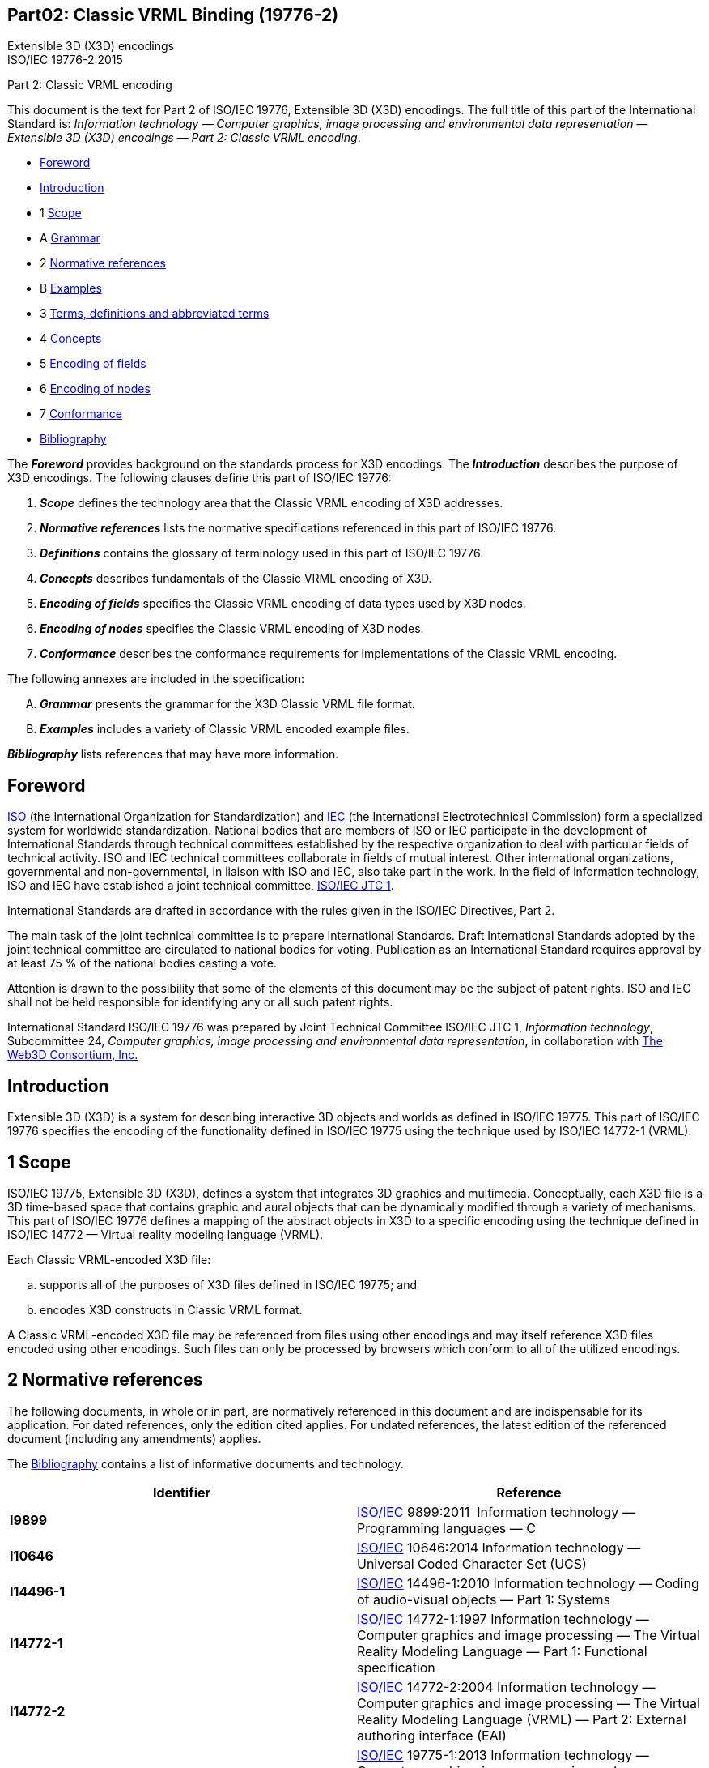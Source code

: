 :icons: font
:stem: latexmath
:source-highlighter: highlight.js
:standards: https://www.web3d.org/standards

[[B19776_2]]
== Part02: Classic VRML Binding (19776-2)

Extensible 3D (X3D) encodings +
ISO/IEC 19776-2:2015

Part 2:  Classic VRML encoding

This document is the text for Part 2 of ISO/IEC 19776, Extensible 3D
(X3D) encodings. The full title of this part of the International
Standard is: _Information technology — Computer graphics, image
processing and environmental data representation — Extensible 3D (X3D)
encodings — Part 2: Classic VRML encoding_.

• <<foreword, Foreword>>
• <<introduction, Introduction>>
• 1 <<scope, Scope>>
• A <<grammar, Grammar>>
• 2 <<references, Normative references>>
• B <<examples, Examples>>
• 3 <<definitions, Terms, definitions and abbreviated terms>>
• 4 <<concepts, Concepts>>
• 5 <<EncodingOfFields, Encoding of fields>>
• 6 <<EncodingOfNodes, Encoding of nodes>>
• 7 <<conformance, Conformance>>
• <<bibliography, Bibliography>>


The *_Foreword_* provides background on the standards process for X3D
encodings. The *_Introduction_* describes the purpose of X3D encodings.
The following clauses define this part of ISO/IEC 19776:

. *_Scope_* defines the technology area that the Classic VRML encoding
of X3D addresses.
. *_Normative references_* lists the normative specifications referenced
in this part of ISO/IEC 19776.
. *_Definitions_* contains the glossary of terminology used in this part
of ISO/IEC 19776.
. *_Concepts_* describes fundamentals of the Classic VRML encoding of
X3D.
. *_Encoding of fields_* specifies the Classic VRML encoding of data
types used by X3D nodes.
. *_Encoding of nodes_* specifies the Classic VRML encoding of X3D
nodes.
. *_Conformance_* describes the conformance requirements for
implementations of the Classic VRML encoding.

The following annexes are included in the specification:

[upperalpha]
. *_Grammar_* presents the grammar for the X3D Classic VRML file format.
. *_Examples_* includes a variety of Classic VRML encoded example files.

*_Bibliography_* lists references that may have more information.


[[foreword]]
== Foreword

http://www.iso.org/[ISO] (the International Organization for
Standardization) and http://www.iec.ch/[IEC] (the International
Electrotechnical Commission) form a specialized system for worldwide
standardization. National bodies that are members of ISO or IEC
participate in the development of International Standards through
technical committees established by the respective organization to deal
with particular fields of technical activity. ISO and IEC technical
committees collaborate in fields of mutual interest. Other international
organizations, governmental and non-governmental, in liaison with ISO
and IEC, also take part in the work. In the field of information
technology, ISO and IEC have established a joint technical committee,
http://www.jtc1.org/[ISO/IEC JTC 1].

International Standards are drafted in accordance with the rules given
in the ISO/IEC Directives, Part 2.

The main task of the joint technical committee is to prepare
International Standards. Draft International Standards adopted by the
joint technical committee are circulated to national bodies for voting.
Publication as an International Standard requires approval by at least
75 % of the national bodies casting a vote.

Attention is drawn to the possibility that some of the elements of this
document may be the subject of patent rights. ISO and IEC shall not be
held responsible for identifying any or all such patent rights.

International Standard ISO/IEC 19776 was prepared by Joint Technical
Committee ISO/IEC JTC 1, _Information technology_, Subcommittee 24,
_Computer graphics, image processing and environmental data
representation_, in collaboration with http://www.web3d.org/[The Web3D
Consortium&#44; Inc.]


[[introduction]]
== Introduction

Extensible 3D (X3D) is a system for describing interactive 3D objects
and worlds as defined in ISO/IEC 19775. This part of ISO/IEC 19776
specifies the encoding of the functionality defined in ISO/IEC 19775
using the technique used by ISO/IEC 14772-1 (VRML).


[[scope]]
== 1 Scope

ISO/IEC 19775, Extensible 3D (X3D), defines a system that integrates 3D
graphics and multimedia. Conceptually, each X3D file is a 3D time-based
space that contains graphic and aural objects that can be dynamically
modified through a variety of mechanisms. This part of ISO/IEC 19776
defines a mapping of the abstract objects in X3D to a specific encoding
using the technique defined in ISO/IEC 14772 — Virtual reality modeling
language (VRML).

Each Classic VRML-encoded X3D file:

[loweralpha]
. supports all of the purposes of X3D files defined in ISO/IEC 19775; and
. encodes X3D constructs in Classic VRML format.

A Classic VRML-encoded X3D file may be referenced from files using other
encodings and may itself reference X3D files encoded using other
encodings. Such files can only be processed by browsers which conform to
all of the utilized encodings.


[[grammar]]
== 2 Normative references

The following documents, in whole or in part, are normatively referenced
in this document and are indispensable for its application. For dated
references, only the edition cited applies. For undated references, the
latest edition of the referenced document (including any amendments)
applies.

The <<bibliography, Bibliography>> contains a list of informative
documents and technology.

[width="100%",cols="50%,50%",options="header",]
|===
|Identifier |Reference
|[[I9899]]*I9899* |http://www.iso.org/[ISO/IEC] 9899:2011 
Information technology — Programming languages — C

|[[I10646_1]]*I10646* |http://www.iso.org/[ISO/IEC] 10646:2014
Information technology — Universal Coded Character Set (UCS)

|[[I14496_1]]*I14496-1* |http://www.iso.org/[ISO/IEC] 14496-1:2010
Information technology — Coding of audio-visual objects — Part 1:
Systems

|[[I14772_1]]*I14772-1* |http://www.iso.org/[ISO/IEC] 14772-1:1997
Information technology — Computer graphics and image processing — The
Virtual Reality Modeling Language — Part 1: Functional specification

|[[I14772_2]]*I14772-2* |http://www.iso.org/[ISO/IEC] 14772-2:2004
Information technology — Computer graphics and image processing — The
Virtual Reality Modeling Language (VRML) — Part 2: External authoring
interface (EAI)

|[[I19775_1]]*I19775-1* |http://www.iso.org/[ISO/IEC] 19775-1:2013
Information technology — Computer graphics, image processing and
environmental data representation — Extensible 3D (X3D) — Part 1:
Architecture and base components

|[[I19777]]*I19777* |http://www.iso.org/[ISO/IEC] 19777:201x (all
parts) Information technology — Computer graphics, image processing and
environmental data representation — Extensible 3D (X3D) language
bindings (in preparation)

|[[HTML]]*HTML* |HTML 3.2 Reference Specification +
http://www.w3.org/TR/REC-html32.html

|[[JPEG]]*JPEG* a|
"JPEG File Interchange Format," JFIF, Version 1.02, 1992. +
http://www.w3.org/pub/WWW/Graphics/JPEG/jfif.txt

http://www.iso.org/[ISO/IEC] 10918-1:1994 Information technology —
Digital compression and coding of continuous-tone still images:
Requirements and guidelines

|[[RFC1738]]*RFC1738* |http://www.ietf.org/rfc/rfc1738.txt[IETF RFC
1738] Uniform Resource Locators (URL)

|[[RFC1808]]*RFC1808* |http://www.ietf.org/rfc/rfc1808.txt[IETF RFC
1808] Relative Uniform Resource Locator

|*RFC1952* |http://www.ietf.org/rfc/rfc1952.txt[IETF RFC 1952] GZIP file
format specification, version 4.3

|[[RFC2077]]*RFC2077* |http://www.ietf.org/rfc/rfc2077.txt[IETF RFC
2077] The Model Primary Content Type for Multipurpose Internet Mail
Extensions

|[[RFC2141]]*RFC2141* |http://www.ietf.org/rfc/rfc2141.txt[IETF RFC
2141] URN Syntax

|[[RFC2397]]*RFC2397* |http://www.ietf.org/rfc/rfc2397.txt[IETF RFC
2397] The "data" URL scheme
|===


[[references]]
== 3 Terms, definitions and abbreviated terms

For the purposes of this part of ISO/IEC 19776, the definitions in
<<I19775, ISO/IEC 19775-1>> and the following definitions apply.

=== 3.1 Terms and definitions

[[FileExtension]]
==== 3.1.1 file extension

sequence of characters following the file name that specifies the type
of file

[[FileName]]
==== 3.1.2 file name

identifier of a file

[[MIME]]
==== 3.1.3 MIME

Multipurpose Internet Mail Extension used to specify file typing rules
for Internet applications, including browsers

[[SeparatorCharacter]]
==== 3.1.4 separator character

_<<UTF-8, UTF-8>>_ character used to separate syntactical entities in
an X3D file __ encoded as defined in this part of ISO/IEC 19776

[[WhiteSpace]]
==== 3.1.5 white space

One or more consecutive occurrences of a _<<SeparatorCharacter, separator character>>_

[[AcronymsAndAbbreviations]]
=== 3.2 Abbreviated terms

<<t-AbbreviatedTerms, Table 3.1>> lists the abbreviated terms used in
this part of ISO/IEC 19776. In the specification of an abbreviation, the
letters in the abbreviated term used to form the abbreviation are
presented in upper-case and other letters are presented in lower-case
with one exception. When the abbreviated term includes another
abbreviation that is used to form the abbreviation for that term, all
the letters of the included abbreviation are presented in upper-case
even if all of the letters are not used in the formed abbreviation.

[[t-AbbreviatedTerms]]
Table 3.1 — Abbreviated terms

[options="header,autowidth",graid=rows,frame=ends]
|===
|Abbreviation   |Abbreviated term
|URL            |Universal Resouce Locator (see <<RFC1738, 2. RFC1738>>)
|[[UTF-8]]UTF-8 |UCS Transformation Format (8-bit) (see <<I10646_1, ISO/IEC 10646>>)
|VRML           |Virtual Reality Modeling Language (see <<I14772_1, ISO/IEC 14772>>)
|===


[[examples]]
== 4 Concepts

[[IntroductionAndTopics]]
=== 4.1 Introduction and topics

[[Introduction]]
==== 4.1.1 Introduction

This clause describes key concepts in this part of ISO/IEC 19776. This
includes the manner in which X3D constructs defined in
<<I19775_1, ISO/IEC 19775-1>> are encoded.

[[Topics]]
==== 4.1.2 Topics

See <<t-Topics, Table 4.1>> for the topics in this clause.

[[t-Topics]]
Table 4.1 — Topics

<<IntroductionAndTopics, 4.1 Introduction and topics>> +
   <<Introduction, 4.1.1 Introduction>> +
   <<Topics, 4.1.2 Topics>> +
   <<ConventionsUsed, 4.1.3 Conventions used>>

<<Overview, 4.2 Overview>>

<<ClassicVRMLEncodingFileSyntax, 4.3 Classic VRML encoding file syntax>> +
   <<ClassicVRMLEncoding, 4.3.1 Classic VRML encoding>> +
   <<Statements, 4.3.2 Statements>> +
      <<OrganizationOfStatements, 4.3.2.1 Organization of statements>> +
      <<HeaderStatementSyntax, 4.3.2.2 Header statement syntax>> +
      <<ProfileStatementSyntax, 4.3.2.3 PROFILE statement syntax>> +
      <<ComponentStatementSyntax, 4.3.2.4 COMPONENT statement syntax>> +
      <<UNITStatementSyntax, 4.3.2.5 UNIT statement syntax>> +
      <<METAStatementSyntax, 4.3.2.6 META statement syntax>> +
      <<NodeStatementSyntax, 4.3.2.7 Node statement syntax>> +
      <<FieldStatementSyntax, 4.3.2.8 Field statement syntax>> +
      <<PROTOStatementSyntax, 4.3.2.9 PROTO statement syntax>> +
      <<ISStatementSyntax, 4.3.2.10 IS statement syntax>> +
      <<EXTERNPROTOStatementSyntax, 4.3.2.11 EXTERNPROTO statement syntax>> +
      <<USEStatementSyntax, 4.3.2.12 USE statement syntax>> +
      <<ROUTEStatementSyntax, 4.3.2.13 ROUTE statement syntax>> +
      <<IMPORTStatementSyntax, 4.3.2.14 IMPORT statement syntax>> +
      <<EXPORTStatementSyntax, 4.3.2.15 EXPORT statement syntax>>

<<FileExtensionAndMIMETypes, 4.4 File extension and MIME types>>



[[ConventionsUsed]]
==== 4.1.3 Conventions used

The following conventions are used throughout this part of ISO/IEC
19776:

_Italics_ are used for event and field names, and are also used when new
terms are introduced and equation variables are referenced.

A `+fixed-space+` font is used for URL addresses and source code
examples. ISO/IEC 19776 Classic VRML encoding examples appear in
*`+bold,+` `+fixed-space+`* font.

Node type names are appropriately capitalized (_e.g._, “The Billboard
node is a grouping node...”). However, the concept of the node is often
referred to in lower case in order to refer to the semantics of the
node, not the node itself (_e.g._, “To rotate the billboard...”).

The form "0xhh" expresses a byte as a hexadecimal number representing
the bit configuration for that byte.

With the exception of International Standards, throughout this part of
ISO/IEC 19776, references to external documents are denoted using the
“x.[ABCD]” notation, where "x" denotes in which clause or annex the
reference is described and “[ABCD]” is an abbreviation of the reference
title. References without the "x." are references to the bibliography.
International Standards are referenced by their number and link to the
appropriate entry in <<references, 2 Normative references>>.

EXAMPLE 2.[ABCD] refers to a reference described in Clause 2 and [ABCD]
refers to a reference described in the Bibliography.

[[Overview]]
=== 4.2 Overview

An _X3D file_ is structured as defined in 7.2.5 Abstract X3D structure
of <<I19775_1, ISO/IEC 19775-1>>. This part of ISO/IEC 19776 specifies
a syntax that satisfies the requirements specified by ISO/IEC 19775-1.

[[ClassicVRMLEncodingFileSyntax]]
=== 4.3 Classic VRML encoding file syntax

[[ClassicVRMLEncoding]]
==== 4.3.1 Classic VRML encoding

This clause describes the syntax of Classic VRML-encoded, human-readable
X3D files. A more formal description of the syntax may be found in
<<grammar, Annex A Grammar>>. The syntax of X3D in terms of the Classic
VRML encoding are presented in this part of ISO/IEC 19776. The semantics
of X3D are as defined in <<I19775_1, ISO/IEC 19775-1>>.

For the Classic VRML encoding, the # character begins a comment. The
first line of the file, the header, also starts with a # character. Two
forms of comment are allowed, a single line comment and a block comment.
A single line comment starts with a # and continues until the next line
or file terminator, whichever comes first. A block comment starts with
#/* and continues until */#. Line terminators are ignored. An
unterminated block comment is an error.

Within either a single line comment or a block comment, all characters
are ignored except as described above. A single line or block comment
cannot start within a double-quoted SFString or within MFString fields.
Within an SFString or MFString field, the # character or #/* character
sequence is considered part of the SFString or MFString field.

Commas, spaces, tabs, linefeeds, and carriage-returns are separator
characters wherever they appear outside of string fields. Separator
characters and comments are collectively termed _whitespace_.

An X3D document server may strip comments and extra separators including
the comment portion of the header line from an X3D file before
transmitting it. Metadata, as defined in 7.2.4 of ISO/IEC 19775-1,
should be used for persistent information such as copyrights or author
information.

Field, event, PROTO, EXTERNPROTO, and node names shall not contain
control characters (`0x0-0x1f`, `0x7f`), space
(`0x20`), double or single quotes (`0x22`: ",
`0x27`: '), sharp (`0x23`: #), comma (`0x2c`: ,),
period (`0x2e`: .), brackets (`0x5b`, `0x5d`: []),
backslash (`0x5c`: \) or braces
(`0x7b`, `0x7d`: {}). Further, their first character
shall not be a digit (`0x30-0x39`), plus (`0x2b`: +), or
minus (`0x2d`: -) character. Otherwise, names may contain any
<<I10646_1, ISO 10646>> character encoded using UTF-8. X3D is
case-sensitive.

EXAMPLE  “Sphere” is different from “sphere” and “BEGIN” is different
from “begin.”

The following reserved keywords shall not be used for field, event,
PROTO, EXTERNPROTO, or node names:

* AS
* COMPONENT
* DEF
* EXPORT
* EXTERNPROTO
* FALSE _and_ false
* head
* IMPORT
* initializeOnly
* inputOnly
* outputOnly
* inputOutput
* IS
* META
* NULL
* PROFILE
* PROTO
* ROUTE
* Scene
* TO
* TRUE _and_ true
* UNIT
* USE
* X3D

[[Statements]]
==== 4.3.2 Statements

[[OrganizationOfStatements]]
===== 4.3.2.1 Organization of statements

After the required Header statement as defined in
<<HeaderStatementSyntax, 4.3.2.2 Header statement syntax>>, an X3D
file shall contain one PROFILE statement as defined in
<<ProfileStatementSyntax, 4.3.2.3 PROFILE statement syntax>>, followed
by zero or more COMPONENT statements as defined in
<<ComponentStatementSyntax, 4.3.2.4 COMPONENT statement syntax>>,
followed by zero or more UNIT statements as defined in
<<UNITStatementSyntax, 4.3.2.5 UNIT statement
syntax>>[.auto-style1]##, ##followed by zero or more META statements as
defined in <<METAStatementSyntax, 4.3.2.6 META statement syntax>>.

After the configuration information defined by the preceding paragraph,
an X3D file may contain any combination of the following:

[loweralpha]
. Any number of PROTO or EXTERNPROTO statements as defined in 4.4.4
Prototype semantics, and 4.4.5 External prototype semantics of
<<I19775_1, ISO/IEC 19775-1>>;
. Any number of root node statements as specified in 4.3.2 Root nodes of
<<I19775_1, ISO/IEC 19775-1>>;
. Any number of USE statements as specified in 4.4.3 DEF/USE semantics
of <<I19775_1, ISO/IEC 19775-1>>;
. Any number of ROUTE statements as specified in 4.4.8.2 Routes of
<<I19775_1, ISO/IEC 19775-1>>.

[[HeaderStatementSyntax]]
===== 4.3.2.2 Header statement syntax

Every Classic VRML-encoded X3D file shall begin with:

[source,subs=normal]
....
#X3D V3.3 <character encoding type> [optional comment]<line terminator>
....

The header is a single line of UTF-8 text identifying the file as an X3D
file and identifying the version of X3D encoded and character encoding
type of the file. It may also contain an optional comment following the
character encoding type specification.

There shall be exactly one space separating “*`X3D`*” from
“`V3.3`” and “`V3.3`” from “[.code]#<character
encoding type>#”. Also, the “`<character encoding type>`” shall
be followed by a linefeed (`0x0a`) or carriage-return
(`0x0d`) character, or by one or more space (`0x20`) or
tab (`0x09`) characters followed by any other characters, which
are treated as a comment, and terminated by a linefeed or
carriage-return character.

This part of ISO/IEC 19776 specifies a single character encoding type,
“`*utf8*`”, that indicates a clear text character encoding
allowing for international characters to be displayed using the UTF-8
encoding defined in <<I10646, ISO/IEC 10646>> (otherwise known as
Unicode). The usage of UTF-8 is specified in 15 Text component of
<<I19775_1, ISO/IEC 19775-1>>.

[[ProfileStatementSyntax]]
===== 4.3.2.3 PROFILE statement syntax

A PROFILE statement consists of the word PROFILE followed by the name of
any of the profiles specified in <<I19775_1, ISO/IEC 19775-1>>:

*PROFILE* <profileName>

Profiles are discussed in 4.6 Profiles of ISO/IEC 19775-1.

See <<General, A.2 General>> for details on PROFILE
statement grammar rules.

[[ComponentStatementSyntax]]
===== 4.3.2.4 COMPONENT statement syntax

A COMPONENT statement consists of the COMPONENT followed by a component
support indication as follows:

*COMPONENT* <componentName>**:**<supportLevel>

The support level is an integer identifying one of the available support
levels specified in the various component clauses of
<<I19775_1, ISO/IEC 19775-1>> or new clauses specified in additional
parts of ISO/IEC 19775. Components are discussed in 4.5 Components of
ISO/IEC 19775-1. +

See <<General, A.2 General>> for details on COMPONENT
statement grammar rules.

[[UNITStatementSyntax]]
===== 4.3.2.5 UNIT statement syntax

A UNIT statement consists of the UNIT keyword followed by a unit
specification as follows:

*UNIT* <category> <name> <conversion_factor>

The <category> is one of the four base unit categories specified in
4.3.6 of <<I19775_1, ISO/IEC 19775-1>>. The <name> and
<conversion_factor> fields are described in 7.2.5.5 of ISO/IEC 19775-1.

See <<General, A.2 General>> for details on UNIT statement
grammar rules.

[[METAStatementSyntax]]
===== 4.3.2.6 META statement syntax

A META statement consists of META followed by a string identifier for
the metadata and a string containing the value of the metadata as
follows:

*META* <key> <value>

The three parts of the META statement shall be separated by white space.
Both <key> and <value> are quoted strings that may contain any character
in the set specified by “<`+character encoding type+`>”.

See <<General, A.2 General>> for details on META statement grammar rules.

[[NodeStatementSyntax]]
===== 4.3.2.7 Node statement syntax

A node statement consists of an optional name for the node followed by
the node's type and then the body of the node. A node is given a name
using the keyword DEF followed by the name of the node. The node's body
is enclosed in matching braces ("*`+{+` `+}+`*"). Whitespace shall
separate the DEF, name of the node, and node type, but is not required
before or after the curly braces that enclose the node's body. See
<<Nodes, A.3 Nodes>>, for details on node grammar rules.

[*DEF* <name>] <nodeType> *{* <body> *}*

A node's body consists of any number of field statements, IS statements,
ROUTE statements, PROTO statements or EXTERNPROTO statements, in any
order.

[[FieldStatementSyntax]]
===== 4.3.2.8 Field statement syntax

A field statement consists of the name of the field followed by the
field's value(s). The following illustrates the syntax for a
single-valued field:

<fieldName> <fieldValue>

The following illustrates the syntax for a multiple-valued field:

<fieldName> *[* <fieldValues> *]*

See <<Fields, A.4 Fields>> for details on field statement
grammar rules.

Each node type defines the names and types of the fields that each node
of that type contains. The same field name may be used by multiple node
types. See 5 Field type reference of <<I19775_1, ISO/IEC 19775-1>>,
for the specification of field types.

[[PROTOStatementSyntax]]
===== 4.3.2.9 PROTO statement syntax

A PROTO statement consists of the PROTO keyword, followed in order by
the prototype name, prototype interface declaration, and prototype
definition:

*PROTO* <name> *[* <declaration> *] {* <definition> *}*

See <<General, A.2 General>> for details on prototype
statement grammar rules.

A prototype interface declaration consists of field declarations (see
<<FieldStatementSyntax, 4.3.2.8 Field statement syntax>>) enclosed in
square brackets. Whitespace is not required before or after the
brackets.

Field declarations consist of the keyword “`field`” followed by a
field type, a name, and an initial field value of the given field type.

**field **<fieldType> <name> <initial field value> +

[[ISStatementSyntax]]
===== 4.3.2.10 IS statement syntax

The body of a node statement that is inside a prototype definition may
contain IS statements. An IS statement consists of the name of a field
from the node's public interface followed by the keyword IS followed by
the name of a field from the prototype's interface declaration:

<fieldName> *IS* <fieldName> +

See <<Nodes, A.3 Nodes>> for details on prototype node
body grammar rules.

[[EXTERNPROTOStatementSyntax]]
===== 4.3.2.11 EXTERNPROTO statement syntax

An EXTERNPROTO statement consists of the EXTERNPROTO keyword followed in
order by the prototype's name, its interface declaration, and a list
(possibly empty) of double-quoted strings enclosed in square brackets.
If there is only one member of the list, the brackets are optional.

*EXTERNPROTO* <name> *[* <external interface declarations> *]* URL or
*[* URLs *]* +

An external prototype interface declaration consists of field declarations 
(see <<FieldStatementSyntax, 4.3.2.8 Field statement syntax>>)
enclosed in square brackets. Whitespace is not required before
or after the brackets.

 See <<General, A.2 General>> for details on external
prototype statement grammar rules.

[[USEStatementSyntax]]
===== 4.3.2.12 USE statement syntax

A USE statement consists of the USE keyword followed by a node name:

*USE* <name>

See <<General, A.2 General>> for details on USE statement
grammar rules.

[[ROUTEStatementSyntax]]
===== 4.3.2.13 ROUTE statement syntax

A ROUTE statement consists of the ROUTE keyword followed in order by a
node name, a period character, a field name, the TO keyword, a node
name, a period character, and a field name. Whitespace is allowed but
not required before or after the period characters:

*ROUTE* <name>**.**<field/eventName> *TO* <name>**.**<field/eventName>

See <<General, A.2 General>> for details on ROUTE
statement grammar rules.

[[IMPORTStatementSyntax]]
===== 4.3.2.14 IMPORT statement syntax

An IMPORT statement consists of the IMPORT keyword followed by a the
name of an Inline node, a period character, name of node to import,
followed optionally by a space, the AS keyword, a space, and an alias
for the imported node:

*IMPORT* <inlineNodeName>**.**<nodeToImport> [*AS* <alias>]

See <<General, A.2 General>> for details on IMPORT
statement grammar rules.

[[EXPORTStatementSyntax]]
===== 4.3.2.15 EXPORT statement syntax

An EXPORT statement consists of the EXPORT keyword followed by a the
name of the node to be exported, followed optionally by a space, the AS
keyword, a space, and an alias for the exported node:

* EXPORT* <nodeToExport> [*AS* <alias>]

See <<General, A.2 General>> for details on EXPORT
statement grammar rules.

[[FileExtensionAndMIMETypes]]
=== 4.4 File extension and MIME types

The file extension for UTF-8 encoded X3D files is “``+.x3dv+``”.
The MIME type (see <<RFC2077, 2. RFC2077>>) for X3D files encoded in
the Classic VRML encoding is “`model/x3d+vrml`”.

For Classic VRML encoded X3D files that are compressed using gzip (see
<<RFC1952, 2. RFC1952>>), the file extension shall be either
“`.x3dvz`” or “`.x3dv.gz`”. The MIME type for such files
is “`model/x3d+vrml`”. The content-encoding value is
“`gzip`”.


[[definitions]]
== 5 Encoding of fields

[[Introduction]]
=== 5.1 Introduction

[[Topics]]
==== 5.1.1 Topics

<<t-TopicsInThisClause, Table 5.1>> lists the topics in this clause.

[[t-TopicsInThisClause]]
Table 5.1 — Topics in this clause


<<Introduction, 5.1 Introduction>> +
  <<Topics, 5.1.1 Topics>> +
  <<Description, 5.1.2 Description>> +
<<SFBool, 5.2 SFBool and MFBool>> +
<<SFColor, 5.3 SFColor and MFColor>> +
<<SFColorRGBA, 5.4 SFColorRGBA and MFColorRGBA>> +
<<SFFloat, 5.5 SFDouble and MFDouble>> +
<<SFFloat, 5.6 SFFloat and MFFloat>> +
<<SFImage, 5.7 SFImage and MFImage>> +
<<SFInt32, 5.8 SFInt32 and MFInt32>> +
<<SFMatrix3d, 5.9 SFMatrix3d and MFMatrix3d>> +
<<SFMatrix3f, 5.10 SFMatrix3f and MFMatrix3f>> +
<<SFMatrix4d, 5.11 SFMatrix4d and MFMatrix4d>> +
<<SFMatrix4f, 5.12 SFMatrix4f and MFMatrix4f>> +
<<SFNode, 5.13 SFNode and MFNode>> +
<<SFRotation, 5.14 SFRotation and MFRotation>> +
<<SFString, 5.15 SFString and MFString>> +
<<SFTime, 5.16 SFTime and MFTime>> +
<<SFVec2d, 5.17 SFVec2d and MFVec2d>> +
<<SFVec2f, 5.18 SFVec2f and MFVec2f>> +
<<SFVec3d, 5.19 SFVec3d and MFVec3d>> +
<<SFVec3f, 5.20 SFVec3f and MFVec3f>> +
<<SFVec4d, 5.21 SFVec4d and MFVec4d>> +
<<SFVec4f, 5.22 SFVec4f and MFVec4f>>


[[Description]]
==== 5.1.2 Description

This clause describes the syntax of _field_ data type values.

There are two general classes of fields: fields that contain a single
value (where, for example, a value may be a single number, a vector, or
even an image), and fields that contain an ordered list of multiple
values. Single-valued fields have names that begin with *`SF`.*
Multiple-valued fields have names that begin with `*MF*`.

Multiple-valued fields are written as an ordered list of values enclosed
in square brackets and separated by whitespace. If the field has zero
values, only the square brackets ("[ ]") are written. The last value may
optionally be followed by whitespace. If the field has exactly one
value, the brackets may be omitted.

EXAMPLE 1  All of the following are valid for a multiple-valued MFInt32
field named _foo_ containing the single integer value 1:

   foo 1
   foo [1,]
   foo [ 1 ]

A floating point number may be specified either as an integer or with a
decimal point and may also include an exponent portion.

EXAMPLE 2  All of the following are validly expressed floating point
values:

   foo 0 
   foo 0.0 
   foo 0.
   foo 1.e20

[[SFBool]]
=== 5.2 SFBool and MFBool

The SFBool field specifies a single boolean value encoded as either the
string `TRUE` or the string `FALSE`. MFBool specifies zero
or more SFBool string values.

EXAMPLE

*`fooBool FALSE`* +

is an SFBool field, _fooBool_, defining a `FALSE` value.

[[SFColor]]
=== 5.3 SFColor and MFColor

The SFColor field specifies one RGB (red-green-blue) colour triple.
MFColor specifies zero or more RGB triples. Each colour is encoded as an
RGB triple of floating point numbers in ISO C floating point format (see
<<I9899, ISO/IEC 9899>>) in the range 0.0 to 1.0.

EXAMPLE

fooColor [ 1.0 0. 0.0, 0 1 0, 0 0 1 ]

is an MFColor field, _fooColor_, containing the three primary colours
red, green, and blue.

[[SFColorRGBA]][[MFColorRGBA]]

=== 5.4 SFColorRGBA and MFColorRGBA

The SFColorRGBA field specifies one RGB (red-green-blue) colour triple
and one alpha (opacity) value. MFColorRGBA specifies zero or more
SFColorRGBA values. Each colour is encoded as an RGBA 4-tuple of
floating point numbers in ISO C floating point format (see
<<I9899, ISO/IEC 9899>>) in the range 0.0 to 1.0.

EXAMPLE

fooColor [ 1.0 0. 0.0 1.0, 0 1 0 1, 0 0 1 1 ]

is an MFColorRGBA field, _fooColor_, containing the three primary
colours red, green, and blue with complete opacity.

[[SFDouble]][[MFFloat]]

=== 5.5 SFDouble and MFDouble

The SFDouble field specifies one double-precision floating point number.
MFDouble specifies zero or more double-precision floating point numbers.
SFDoubles and MFDoubles are encoded as ISO C floating point format (see
<<I9899, ISO/IEC 9899>>).

EXAMPLE

*fooDouble [ 3.1415926, 12.5666666666e-12, .000176989898 ]*

is an MFDouble field, _fooDouble_, containing three double-precision
floating point values.

[[SFFloat]][[MFFloat]]

=== 5.6 SFFloat and MFFloat

The SFFloat field specifies one single-precision floating point number.
MFFloat specifies zero or more single-precision floating point numbers.
SFFloats and MFFloats are encoded as ISO C floating point format (see
<<I9899, ISO/IEC 9899>>).

EXAMPLE

*fooFloat [ 3.1415926, 12.5e-3, .0001 ]*

is an MFFloat field, _fooFloat_, containing three floating point values.

[[SFImage]][[MFImage]]

=== 5.7 SFImage and MFImage

The SFImage field specifies a single uncompressed 2-dimensional pixel
image. MFImage specifies zero or more SFImage values. SFImage fields are
encoded as three integers representing the width, height and number of
components in the image, followed by width×height hexadecimal or integer
values representing the pixels in the image, separated by whitespace: +

EXAMPLE

*fooImage <width> <height> <num components> <pixel values>*

Pixel values are limited to 256 levels of intensity (i.e., 0-255 decimal
or `0x00-0xFF` hexadecimal). A one-component image specifies
one-byte hexadecimal or integer values representing the intensity of the
image. For example, `0xFF` is full intensity in hexadecimal (255
in decimal), `0x00` is no intensity (0 in decimal). A
two-component image specifies the intensity in the first (high) byte and
the alpha opacity in the second (low) byte. Pixels in a three-component
image specify the red component in the first (high) byte, followed by
the green and blue components (e.g., `0xFF0000` is red,
`0x00FF00` is green, `0x0000FF` is blue). Four-component
images specify the alpha opacity byte after red/green/blue
(e.g., `0x0000FF80` is semi-transparent blue). A value of
`0x00` is completely transparent, `0xFF` is completely
opaque. Note that alpha equals (1.0 - transparency), if alpha and
transparency range from 0.0 to 1.0.

Each pixel is read as a single unsigned number. For example, a
3-component pixel with value `0x0000FF` may also be written as
`0xFF` (hexadecimal) or `255``+ +`(decimal).
Pixels are specified from left to right, bottom to top. The first
hexadecimal value is the lower left pixel and the last value is the
upper right pixel.

EXAMPLE

*fooImage 1 2 1 0xFF 0x00*

is a 1 pixel wide by 2 pixel high one-component (i.e., greyscale) image,
with the bottom pixel white and the top pixel black.

EXAMPLE

*fooImage 2 4 3 0xFF0000 0xFF00 0 0 0 0 0xFFFFFF 0xFFFF00 +
               # red    green  black   white    yellow*

is a 2 pixel wide by 4 pixel high RGB image, with the bottom left pixel
red, the bottom right pixel green, the two middle rows of pixels black,
the top left pixel white, and the top right pixel yellow.

EXAMPLE

*fooImages [1 2 1 0xFF 0x00, 1 2 1 0x40 0xC0]*

specifies two images the first of which is a 1 pixel wide by 2 pixels
high one-component (_i.e._, greyscale) image as in the first example
while the second image is also a 1 pixel wide by 2 pixels high
one-component (_i.e._, greyscale) image with the bottom pixel dark grey
and the top pixel light grey.

[[SFInt32]][[MFInt32]]

=== 5.8 SFInt32 and MFInt32

The SFInt32 field specifies one 32-bit integer. The MFInt32 field
specifies zero or more 32-bit integers. SFInt32 and MFInt32 fields are
encoded as an integer in decimal or hexadecimal (beginning with
'`0x`') format.

EXAMPLE

*fooInt32 [ 17, -0xE20, -518820 ]*

is an MFInt32 field containing three values.

[[SFMatrix3d]][[MFMatrix3d]]

=== 5.9 SFMatrix3d and MFMatrix3d

The SFMatrix3d field specifies a 3×3 matrix of double-precision floating
point numbers. MFMatrix3d specifies zero or more 3×3 matrices of
double-precision floating point numbers. Each SFMatrix3d is encoded as
nine ISO C double-precision floating point values (see
<<I9899, ISO/IEC 9899>>) separated by whitespace. The first three
double-precision floating point numbers represent the top row of the
matrix. The second three double-precision floating point numbers
represent second row of the matrix. The last three double-precision
floating point numbers represent the bottom row of the matrix.

EXAMPLE

fooMatrix3d [ 1.5968734 0.7658987778666 0 0.4387899877 1 0 0 0 1, +
              2.7338246644 0.5 0 4.389222333 2.5 0 0 0 1 ]

[[SFMatrix3f]][[MFMatrix3f]]

=== 5.10 SFMatrix3f and MFMatrix3f

The SFMatrix3f field specifies a 3×3 matrix of single-precision floating
point numbers. MFMatrix3f specifies zero or more 3×3 matrices of
single-precision floating point numbers. Each SFMatrix3f is encoded as
nine ISO C single-precision floating point values (see
<<I9899, ISO/IEC 9899>>) separated by whitespace. The first three
single-precision floating point numbers represent the top row of the
matrix. The second three single-precision floating point numbers
represent the second row of the matrix. The last three single-precision
floating point numbers represent the bottom row of the matrix.

EXAMPLE

fooMatrix3f [ 3.05 43.89 0 77.89 54.32 0 -3.5 2.78 1, +
              89.777 33.486 0 3222.2 1 17.0 4.0 -3.9 0.5 ]

[[SFMatrix4d]][[MFMatrix4d]]

=== 5.11 SFMatrix4d and MFMatrix4d

The SFMatrix4d field specifies a 4×4 matrix of double-precision floating
point numbers. MFMatrix4d specifies zero or more 4×4 matrices of
double-precision floating point numbers. Each SFMatrix4d is encoded as
sixteen ISO C double-precision floating point values (see
<<I9899, ISO/IEC 9899>>) separated by whitespace. The first four
double-precision floating point numbers represent the top row of the
matrix. The second four double-precision floating point numbers
represent the second row of the matrix. The third four double-precision
floating point numbers represent the third row of the matrix. The last
four double-precision floating point numbers represent the bottom row of
the matrix.

EXAMPLE

    fooMatrix3d [ 1.5968734 0.7658987778666 0 0.4387899877
                  1 0 0 0
                  36.31896667 0.5 -13.4879906634 0
                  0 0 0 1,

                  2.7338246644 0.5 0 4.389222333
                  2.5 0 0 0
                  987.883 -0.5432 3289.77 1
                  -43.5 43.5 -10 1]

[[SFMatrix4f]][[MFMatrix4f]]

=== 5.12 SFMatrix4f and MFMatrix4f

The SFMatrix4f field specifies a 4×4 matrix of single-precision floating
point numbers. MFMatrix4f specifies zero or more 4×4 matrices of
single-precision floating point numbers. Each SFMatrix4f is encoded as
sixteen ISO C single-precision floating point values (see
<<I9899, ISO/IEC 9899>>) separated by whitespace. The first four
single-precision floating point numbers represent the top row of the
matrix. The second four single-precision floating point numbers
represent the second row of the matrix. The third four single-precision
floating point numbers represent the third row of the matrix. The last
four single-precision floating point numbers represent the bottom row of
the matrix.

EXAMPLE

    fooMatrix3f [ 3.05 43.89 0 77.89
                  54.32 0 -3.5 2.78
                  14.322210443 -0.00007788666 2.1 1
                  -0.5 0.5 2.9987799 13.34,

                  89.777 33.486 0 3222.2
                  1 17.0 4.0 -3.9
                  -33.3333 17.6689 0.5 1
                  1 1 -3 1.115 ]

 

[[SFNode]][[MFNode]]

=== 5.13 SFNode and MFNode

The SFNode field specifies a VRML node. The MFNode field specifies zero
or more nodes.

EXAMPLE  The following illustrates valid syntax for an MFNode field,
_fooNode_, defining four nodes: +

*fooNode [ Transform { translation 1 0 0 } +
          DEF CUBE Box { } +
          USE CUBE +
          USE SOME_OTHER_NODE  ]*

The SFNode field may contain the keyword `NULL` to indicate that
it is empty.

[[SFRotation]][[MFRotation]]

=== 5.14 SFRotation and MFRotation

The SFRotation field specifies one arbitrary rotation. The MFRotation
field specifies zero or more arbitrary rotations. An SFRotation is
encoded as four ISO C floating point values (see <<I9899, ISO/IEC
9899>>) separated by whitespace.

EXAMPLE  an SFRotation containing a PI radians rotation about the Y axis
is:

*fooRot 0.0 1.0 0.0 3.14159265*

[[SFString]][[MFString]]

=== 5.15 SFString and MFString

The SFString and MFString fields contain strings formatted with the
UTF-8 universal character set (see <<I10646_1, ISO 10646>>). SFString
specifies a single string. The MFString specifies zero or more strings.
Strings are encoded as a sequence of UTF-8 octets enclosed in double
quotes (e.g., `+"string"+`).

Any characters (including linefeeds and '#') may appear within the
quotes. A double quote character within the string is preceded with a
backslash. A backslash character within the string is also preceded with
a backslash forming two backslashes.

EXAMPLE

*fooString [ "One, Two, Three", "He said, \"Immel did it!\"" ]*

[[SFTime]]
=== 5.16 SFTime and MFTime

The SFTime field specifies a single time value. The MFTime field
specifies zero or more time values. Time values are encoded as a
double-precision floating point number in ISO C floating point format
(see <<I9899, ISO/IEC 9899>>). As stated in <<I19775_1, ISO/IEC
19775-1>>, each SFTime field represents the number of seconds since Jan
1, 1970, 00:00:00 GMT.

EXAMPLE +

*fooTime 0.0*

is an SFTime field, _fooTime_, representing a time of 0.0 seconds.

[[SFVec2d]][[MFVec2f]]

=== 5.17 SFVec2d and MFVec2d

The SFVec2d field specifies a two-dimensional (2D) double-precision
vector. An MFVec2d field specifies zero or more 2D double-precision
vectors. SFVec2d's and MFVec2d's are encoded as a pair of ISO C floating
point values (see <<I9899, ISO/IEC 9899>>) separated by whitespace.

EXAMPLE

*fooVec2d [ 42.89978899 666.000123, 7 94.1 ]*

[[SFVec2f]][[MFVec2f]]

=== 5.18 SFVec2f and MFVec2f

The SFVec2f field specifies a two-dimensional (2D) vector. An MFVec2f
field specifies zero or more 2D vectors. SFVec2f's and MFVec2f's are
encoded as a pair of ISO C floating point values (see
<<I9899, ISO/IEC 9899>>) separated by whitespace.

EXAMPLE

*fooVec2f [ 42 666, 7 94 ]*

[[SFVec3d]][[MFVec3f]]

=== 5.19 SFVec3d and MFVec3d

The SFVec3d field specifies a three-dimensional (3D) double-precision
vector. An MFVec3d field specifies zero or more 3D double-precision
vectors. SFVec3d's and MFVec3d's are encoded as three ISO C floating
point values (see <<I9899, ISO/IEC 9899>>) separated by whitespace.

EXAMPLE

*fooVec3d [ 1.000000000001 42 666.35357878, 7 94 0.100000000007 ]*

[[SFVec3f]][[MFVec3f]]

=== 5.20 SFVec3f and MFVec3f

The SFVec3f field specifies a three-dimensional (3D) vector. An MFVec3f
field specifies zero or more 3D vectors. SFVec3f's and MFVec3f's are
encoded as three ISO C floating point values (see <<I9899, ISO/IEC
9899>>) separated by whitespace.

EXAMPLE

*fooVec3f [ 1 42 666, 7 94 0 ]*

[[SFVec4d]][[MFVec4d]]

=== 5.21 SFVec4d and MFVec4d

The SFVec4d field specifies a four-dimensional (4D) double-precision
vector. An MFVec4d field specifies zero or more 4D double-precision
vectors. SFVec4d's and MFVec4d's are encoded as four ISO C floating
point values (see <<I9899, ISO/IEC 9899>>) separated by whitespace.

EXAMPLE

*fooVec3d [ 1.000000000001 42 666.35357878 32.6, 7 94 0.100000000007 143.998 ]*

[[SFVec4f]][[MFVec4f]]

=== 5.22 SFVec4f and MFVec4f

The SFVec4f field specifies a four-dimensional (4D) single-precision
vector. An MFVec4f field specifies zero or more 4D single-precision
vectors. SFVec4f's and MFVec4f's are encoded as four ISO C floating
point values (see <<I9899, ISO/IEC 9899>>) separated by whitespace.

EXAMPLE

*fooVec3f [ 1 42 666 -43.8, 7 94 0 0.0001 ]*


[[concepts]]
== 6 Encoding of nodes

[[h-Intro]]
=== 6.1 Introduction

This clause specifies the Classic VRML syntax of each node.
<<T-toc, Table 6.1>> lists the topics in this clause.

[[T-toc]]
Table 6.1 — Topics in this clause

<<Intro, 6.1 Introduction>> +
<<Nodes, 6.2 Nodes>> +
<<NodePresentationFormat, 6.2.1 Node presentation format>> +
<<Anchor, 6.2.2 Anchor>> +
<<Appearance, 6.2.3 Appearance>> +
<<Arc2D, 6.2.4 Arc2D>> +
<<ArcClose2D, 6.2.5 ArcClose2D>> +
<<AudioClip, 6.2.6 AudioClip>> +
<<Background, 6.2.7 Background>> +
<<BallJoint, 6.2.8 BallJoint>> +
<<Billboard, 6.2.9 Billboard>> +
<<BlendedVolumeStyle, 6.2.10 BlendedVolumeStyle>> +
<<BooleanFilter, 6.2.11 BooleanFilter>> +
<<BooleanSequencer, 6.2.12 BooleanSequencer>> +
<<BooleanToggle, 6.2.13 BooleanToggle>> +
<<BooleanTrigger, 6.2.14 BooleanTrigger>> +
<<BoundaryEnhancementVolumeStyle, 6.2.15 BoundaryEnhancementVolumeStyle>> +
<<BoundedPhysicsModel, 6.2.16 BoundedPhysicsModel>> +
<<Box, 6.2.17 Box>> +
<<CADAssembly, 6.2.18 CADAssembly>> +
<<CADFace, 6.2.19 CADFace>> +
<<CADLayer, 6.2.20 CADLayer>> +
<<CADPart, 6.2.21 CADPart>> +
<<CartoonVolumeStyle, 6.2.22 CartoonVolumeStyle>> +
<<Circle2D, 6.2.23 Circle2D>> +
<<ClipPlane, 6.2.24 ClipPlane>> +
<<CollidableOffset, 6.2.25 CollidableOffset>> +
<<CollidableShape, 6.2.26 CollidableShape>> +
<<Collision, 6.2.27 Collision>> +
<<CollisionCollection, 6.2.28 CollisionCollection>> +
<<CollisionSensor, 6.2.29 CollisionSensor>> +
<<CollisionSpace, 6.2.30 CollisionSpace>> +
<<Color, 6.2.31 Color>> +
<<ColorChaser, 6.2.32 ColorChaser>> +
<<ColorDamper, 6.2.33 ColorDamper>> +
<<ColorInterpolator, 6.2.34 ColorInterpolator>> +
<<ColorRGBA, 6.2.35 ColorRGBA>> +
<<ComposedCubeMapTexture, 6.2.36 ComposedCubeMapTexture>> +
<<ComposedShader, 6.2.37 ComposedShader>> +
<<ComposedTexture3D, 6.2.38 ComposedTexture3D>> +
<<ComposedVolumeStyle, 6.2.39 ComposedVolumeStyle>> +
<<Cone, 6.2.40 Cone>> +
<<ConeEmitter, 6.2.41 ConeEmitter>> +
<<Contact, 6.2.42 Contact>> +
<<Contour2D, 6.2.43 Contour2D>> +
<<ContourPolyline2D, 6.2.44 ContourPolyline2D>> +
<<Coordinate, 6.2.45 Coordinate>> +
<<CoordinateChaser, 6.2.46 CoordinateChaser>> +
<<CoordinateDamper, 6.2.47 CoordinateDamper>> +
<<CoordinateDouble, 6.2.48 CoordinateDouble>> +
<<CoordinateInterpolator, 6.2.49 CoordinateInterpolator>> +
<<CoordinateInterpolator2D, 6.2.50 CoordinateInterpolator2D>> +
<<Cylinder, 6.2.51 Cylinder>> +
<<CylinderSensor, 6.2.52 CylinderSensor>> +
<<DirectionalLight, 6.2.53 DirectionalLight>> +
<<DISEntityManager, 6.2.54 DISEntityManager>> +
<<DISEntityTypeMapping, 6.2.55 DISEntityTypeMapping>> +
<<Disk2D, 6.2.56 Disk2D>> +
<<DoubleAxisHingeJoint, 6.2.57 DoubleAxisHingeJoint>> +
<<EaseInEaseOut, 6.2.58 EaseInEaseOut>> +
<<EdgeEnhancementVolumeStyle, 6.2.59 EdgeEnhancementVolumeStyle>> +
<<ElevationGrid, 6.2.60 ElevationGrid>> +
<<EspduTransform, 6.2.61 EspduTransform>> +
<<ExplosionEmitter, 6.2.62 ExplosionEmitter>> +
<<Extrusion, 6.2.63 Extrusion>> +
<<FillProperties, 6.2.64 FillProperties>> +
<<FloatVertexAttribute, 6.2.65 FloatVertexAttribute>> +
<<Fog, 6.2.66 Fog>> +
<<FogCoordinate, 6.2.67 FogCoordinate>> +
<<FontStyle, 6.2.68 FontStyle>> +
<<ForcePhysicsModel, 6.2.69 ForcePhysicsModel>> +
<<GeneratedCubeMapTexture, 6.2.70 GeneratedCubeMapTexture>> +
<<GeoCoordinate, 6.2.71 GeoCoordinate>> +
<<GeoElevationGrid, 6.2.72 GeoElevationGrid>> +
<<GeoLocation, 6.2.73 GeoLocation>> +
<<GeoLOD, 6.2.74 GeoLOD>> +
<<GeoMetadata, 6.2.75 GeoMetadata>> +
<<GeoOrigin, 6.2.76 GeoOrigin>> _(deprecated)_ +
<<GeoPositionInterpolator, 6.2.77 GeoPositionInterpolator>> +
<<GeoProximitySensor, 6.2.78 GeoProximitySensor>> +
<<GeoTouchSensor, 6.2.79 GeoTouchSensor>> +
<<GeoTransform, 6.2.80 GeoTransform>> +
<<GeoViewpoint, 6.2.81 GeoViewpoint>> +
<<Group, 6.2.82 Group>> +
<<HAnimDisplacer, 6.2.83 HAnimDisplacer>> +
<<HAnimHumanoid, 6.2.84 HAnimHumanoid>> +
<<HAnimJoint, 6.2.85 HAnimJoint>> +
<<HAnimSegment, 6.2.86 HAnimSegment>> +
<<HAnimSite, 6.2.87 HAnimSite>> +
<<ImageCubeMapTexture, 6.2.88 ImageCubeMapTexture>> +
<<ImageTexture, 6.2.89 ImageTexture>> +
<<ImageTexture3D, 6.2.90 ImageTexture3D>> +
<<IndexedFaceSet, 6.2.91 IndexedFaceSet>> +
<<IndexedLineSet, 6.2.92 IndexedLineSet>> +
<<IndexedQuadSet, 6.2.93 IndexedQuadSet>> +
<<IndexedTriangleFanSet, 6.2.94 IndexedTriangleFanSet>> +
<<IndexedTriangleSet, 6.2.95 IndexedTriangleSet>> +
<<IndexedTriangleStripSet, 6.2.96 IndexedTriangleStripSet>> +
<<Inline, 6.2.97 Inline>> +
<<IntegerSequencer, 6.2.98 IntegerSequencer>> +
<<IntegerTrigger, 6.2.99 IntegerTrigger>> +
<<IsoSurfaceVolumeData, 6.2.100 IsoSurfaceVolumeData>> +
<<KeySensor, 6.2.101 KeySensor>> +
<<Layer, 6.2.102 Layer>> +
<<LayerSet, 6.2.103 LayerSet>> +
<<Layout, 6.2.104 Layout>> +
<<LayoutGroup, 6.2.105 LayoutGroup>> +
<<LayoutLayer, 6.2.106 LayoutLayer>> +
<<LinePickSensor, 6.2.107 LinePickSensor>> +
<<LineProperties, 6.2.108 LineProperties>> +
<<LineSet, 6.2.109 LineSet>> +
<<LoadSensor, 6.2.110 LoadSensor>> +
<<LocalFog, 6.2.111 LocalFog>> +
<<LOD, 6.2.112 LOD>> +
<<Material, 6.2.113 Material>> +
<<Matrix3VertexAttribute, 6.2.114 Matrix3VertexAttribute>> +
<<Matrix4VertexAttribute, 6.2.115 Matrix4VertexAttribute>> +
<<MetadataBoolean, 6.2.116 MetadataBoolean>> +
<<MetadataDouble, 6.2.117 MetadataDouble>> +
<<MetadataFloat, 6.2.118 MetadataFloat>> +
<<MetadataInteger, 6.2.119 MetadataInteger>> +
<<MetadataSet, 6.2.120 MetadataSet>> +
<<MetadataString, 6.2.121 MetadataString>> +
<<MotorJoint, 6.2.122 MotorJoint>> +
<<MovieTexture, 6.2.123 MovieTexture>> +
<<MultiTexture, 6.2.124 MultiTexture>> +
<<MultiTextureCoordinate, 6.2.125 MultiTextureCoordinate>> +
<<MultiTextureTransform, 6.2.126 MultiTextureTransform>> +
<<NavigationInfo, 6.2.127 NavigationInfo>> +
<<Normal, 6.2.128 Normal>> +
<<NormalInterpolator, 6.2.129 NormalInterpolator>> +
<<NurbsCurve, 6.2.130 NurbsCurve>> +
<<NurbsCurve2D, 6.2.131 NurbsCurve2D>> +
<<NurbsOrientationInterpolator, 6.2.132 NurbsOrientationInterpolator>> +
<<NurbsPatchSurface, 6.2.133 NurbsPatchSurface>> +
<<NurbsPositionInterpolator, 6.2.134 NurbsPositionInterpolator>> +
<<NurbsSet, 6.2.135 NurbsSet>> +
<<NurbsSurfaceInterpolator, 6.2.136 NurbsSurfaceInterpolator>> +
<<NurbsSweptSurface, 6.2.137 NurbsSweptSurface>> +
<<NurbsSwungSurface, 6.2.138 NurbsSwungSurface>> +
<<NurbsTextureCoordinate, 6.2.139 NurbsTextureCoordinate>> +
<<NurbsTrimmedSurface, 6.2.140 NurbsTrimmedSurface>> +
<<OpacityMapVolumeStyle, 6.2.141 OpacityMapVolumeStyle>> +
<<OrientationChaser, 6.2.142 OrientationChaser>> +
<<OrientationDamper, 6.2.143 OrientationDamper>> +
<<OrientationInterpolator, 6.2.144 OrientationInterpolator>> +
<<OrthoViewpoint, 6.2.145 OrthoViewpoint>> +
<<PackagedShader, 6.2.146 PackagedShader>> +
<<ParticleSystem, 6.2.147 ParticleSystem>> +
<<PickableGroup, 6.2.148 PickableGroup>> +
<<PixelTexture, 6.2.149 PixelTexture>> +
<<PixelTexture3D, 6.2.150 PixelTexture3D>> +
<<PlaneSensor, 6.2.151 PlaneSensor>> +
<<PointEmitter, 6.2.152 PointEmitter>> +
<<PointLight, 6.2.153 PointLight>> +
<<PointPickSensor, 6.2.154 PointPickSensor>> +
<<PointSet, 6.2.155 PointSet>> +
<<Polyline2D, 6.2.156 Polyline2D>> +
<<PolylineEmitter, 6.2.157 PolylineEmitter>> +
<<Polypoint2D, 6.2.158 Polypoint2D>> +
<<PositionChaser, 6.2.159 PositionChaser>> +
<<PositionChaser2D, 6.2.160 PositionChaser2D>> +
<<PositionDamper, 6.2.161 PositionDamper>> +
<<PositionDamper2D, 6.2.162 PositionDamper2D>> +
<<PositionInterpolator, 6.2.163 PositionInterpolator>> +
<<PositionInterpolator2D, 6.2.164 PositionInterpolator2D>> +
<<PrimitivePickSensor, 6.2.165 PrimitivePickSensor>> +
<<ProgramShader, 6.2.166 ProgramShader>> +
<<ProjectionVolumeStyle, 6.2.167 ProjectionVolumeStyle>> +
<<ProximitySensor, 6.2.168 ProximitySensor>> +
<<QuadSet, 6.2.169 QuadSet>> +
<<ReceiverPdu, 6.2.170 ReceiverPdu>> +
<<Rectangle2D, 6.2.171 Rectangle2D>> +
<<RigidBody, 6.2.172 RigidBody>> +
<<RigidBodyCollection, 6.2.173 RigidBodyCollection>> +
<<ScalarChaser, 6.2.174 ScalarChaser>> +
<<ScalarDamper, 6.2.175 ScalarDamper>> +
<<ScalarInterpolator, 6.2.176 ScalarInterpolator>> +
<<ScreenFontStyle, 6.2.177 ScreenFontStyle>> +
<<ScreenGroup, 6.2.178 ScreenGroup>> +
<<Script, 6.2.179 Script>> +
<<SegmentedVolumeData, 6.2.180 SegmentedVolumeData>> +
<<ShadedVolumeStyle, 6.2.181 ShadedVolumeStyle>> +
<<ShaderPart, 6.2.182 ShaderPart>> +
<<ShaderProgram, 6.2.183 ShaderProgram>> +
<<Shape, 6.2.184 Shape>> +
<<SignalPdu, 6.2.185 SignalPdu>> +
<<SilhouetteEnhancementVolumeStyle, 6.2.186 SilhouetteEnhancementVolumeStyle>> +
<<SingleAxisHingeJoint, 6.2.187 SingleAxisHingeJoint>> +
<<SliderJoint, 6.2.188 SliderJoint>> +
<<Sound, 6.2.189 Sound>> +
<<Sphere, 6.2.190 Sphere>> +
<<SphereSensor, 6.2.191 SphereSensor>> +
<<SplinePositionInterpolator, 6.2.192 SplinePositionInterpolator>> +
<<SplinePositionInterpolator2D, 6.2.193 SplinePositionInterpolator2D>> +
<<SplineScalarInterpolator, 6.2.194 SplineScalarInterpolator>> +
<<SpotLight, 6.2.195 SpotLight>> +
<<SquadOrientationInterpolator, 6.2.196 SquadOrientationInterpolator>> +
<<StaticGroup, 6.2.197 StaticGroup>> +
<<StringSensor, 6.2.198 StringSensor>> +
<<SurfaceEmitter, 6.2.199 SurfaceEmitter>> +
<<Switch, 6.2.200 Switch>> +
<<TexCoordChaser2D, 6.2.201 TexCoordChaser2D>> +
<<TexCoordDamper2D, 6.2.202 TexCoordDamper2D>> +
<<Text, 6.2.203 Text>> +
<<TextureBackground, 6.2.204 TextureBackground>> +
<<TextureCoordinate, 6.2.205 TextureCoordinate>> +
<<TextureCoordinate3D, 6.2.206 TextureCoordinate3D>> +
<<TextureCoordinate4D, 6.2.207 TextureCoordinate4D>> +
<<TextureCoordinateGenerator, 6.2.208 TextureCoordinateGenerator>> +
<<TextureProperties, 6.2.209 TextureProperties>> +
<<TextureTransform, 6.2.210 TextureTransform>> +
<<TextureTransform3D, 6.2.211 TextureTransform3D>> +
<<TextureTransformMatrix3D, 6.2.212 TextureTransformMatrix3D>> +
<<TimeSensor, 6.2.213 TimeSensor>> +
<<TimeTrigger, 6.2.214 TimeTrigger>> +
<<ToneMappedVolumeStyle, 6.2.215 ToneMappedVolumeStyle>> +
<<TouchSensor, 6.2.216 TouchSensor>> +
<<Transform, 6.2.217 Transform>> +
<<TransformSensor, 6.2.218 TransformSensor>> +
<<TransmitterPdu, 6.2.219 TransmitterPdu>> +
<<TriangleFanSet, 6.2.220 TriangleFanSet>> +
<<TriangleSet, 6.2.221 TriangleSet>> +
<<TriangleSet2D, 6.2.222 TriangleSet2D>> +
<<TriangleStripSet, 6.2.223 TriangleStripSet>> +
<<TwoSidedMaterial, 6.2.224 TwoSidedMaterial>> +
<<UniversalJoint, 6.2.225 UniversalJoint>> +
<<Viewpoint, 6.2.226 Viewpoint>> +
<<ViewpointGroup, 6.2.227 ViewpointGroup>> +
<<Viewport, 6.2.228 Viewport>> +
<<VisibilitySensor, 6.2.229 VisibilitySensor>> +
<<VolumeData, 6.2.230 VolumeData>> +
<<VolumeEmitter, 6.2.231 VolumeEmitter>> +
<<VolumePickSensor, 6.2.232 VolumePickSensor>> +
<<WindPhysicsModel, 6.2.233 WindPhysicsModel>> +
<<WorldInfo, 6.2.234 WorldInfo>>

[[Nodes]]
=== 6.2 Nodes

[[NodePresentationFormat]]
==== 6.2.1 Node presentation format

Each subclause specifies the Classic VRML encoding of the public
declaration for the node. The node declaration defines the names and
types of the fields for the node.

For example, the following defines the Collision node declaration:

[source,node]
----
Collision {
  inputOnly      MFNode  addChildren 
  inputOnly      MFNode  removeChildren 
  inputOutput    MFNode  children 
  inputOutput    SFBool  enabled 
  inputOutput    SFNode  metadata
  outputOnly     SFTime  collideTime
  outputOnly     SFBool  isActive
  initializeOnly SFVec3f bboxCenter 
  initializeOnly SFVec3f bboxSize 
  initializeOnly SFNode  proxy  
}
----

The following is an example of the encoding of a Collision node in a
Classic VRML encoded X3D file:

[source,node]
----
Collision { 
   enabled    TRUE
   bboxCenter 0,0,0
   bboxSize   10,10,10
   proxy      Shape {...}
   children   [Shape {...}]
   metadata   MetadataString ["Main structure"]
}
----

Actual node usage does not specify the access type or the data type and
does provide a value for the field. Not all fields need be present in
any particular use of a node. Fields not provided will take on their
default values. Only the syntax for the nodes is shown. Semantics for
the nodes as well as the default values and value ranges for node fields
can be found in <<I19775_1, ISO/IEC 19775-1>>.

[[Anchor]]
==== 6.2.2 Anchor

[source,node]
----
Anchor { 
  inputOnly      MFNode   addChildren
  inputOnly      MFNode   removeChildren
  inputOutput    MFNode   children
  inputOutput    SFString description 
  inputOutput    SFNode   metadata
  inputOutput    MFString parameter
  inputOutput    MFString url
  initializeOnly SFVec3f  bboxCenter
  initializeOnly SFVec3f  bboxSize
}
----

[[Appearance]]
==== 6.2.3 Appearance

[source,node]
----
Appearance { 
  inputOutput SFNode fillProperties 
  inputOutput SFNode lineProperties 
  inputOutput SFNode material
  inputOutput SFNode metadata
  inputOutput MFNode shaders
  inputOutput SFNode texture
  inputOutput SFNode textureTransform
}
----

[[Arc2D]]
==== 6.2.4 Arc2D

[source,node]
----
Arc2D { 
  inputOutput    SFNode  metadata 
  initializeOnly SFFloat endAngle 
  initializeOnly SFFloat radius
  initializeOnly SFFloat startAngle
}
----

[[ArcClose2D]]
==== 6.2.5 ArcClose2D

[source,node]
----
ArcClose2D { 
  inputOutput    SFNode   metadata 
  initializeOnly SFString closureType
  initializeOnly SFFloat  endAngle 
  initializeOnly SFFloat  radius
  initializeOnly SFBool   solid
  initializeOnly SFFloat  startAngle
}
----

[[AudioClip]]
==== 6.2.6 AudioClip

[source,node]
----
AudioClip { 
  inputOutput SFString description
  inputOutput SFBool   loop
  inputOutput SFNode   metadata 
  inputOutput SFTime   pauseTime
  inputOutput SFFloat  pitch
  inputOutput SFTime   resumeTime
  inputOutput SFTime   startTime
  inputOutput SFTime   stopTime
  inputOutput MFString url
  outputOnly  SFTime   duration_changed
  outputOnly  SFTime   elapsedTime
  outputOnly  SFBool   isActive
  outputOnly  SFBool   isPaused
}
----

[[Background]]
==== 6.2.7 Background

[source,node]
----
Background { 
  inputOnly   SFBool   set_bind
  inputOutput MFFloat  groundAngle
  inputOutput MFColor  groundColor
  inputOutput MFString backUrl
  inputOutput MFString bottomUrl
  inputOutput MFString frontUrl
  inputOutput MFString leftUrl
  inputOutput SFNode   metadata 
  inputOutput MFString rightUrl
  inputOutput MFFloat  skyAngle
  inputOutput MFColor  skyColor
  inputOutput MFString topUrl
  inputOutput MFFloat  transparency
  outputOnly  SFTime   bindTime 
  outputOnly  SFBool   isBound
}
----

[[BallJoint]]
==== 6.2.8 BallJoint

[source,node]
----
BallJoint { 
  inputOutput SFVec3f  anchorPoint
  inputOutput SFNode   body1
  inputOutput SFNode   body2
  inputOutput MFString forceOutput
  inputOutput SFNode   metadata 
  outputOnly  SFVec3f  body1AnchorPoint
  outputOnly  SFVec3f  body2AnchorPoint
}
----

[[Billboard]]
==== 6.2.9 Billboard

[source,node]
----
Billboard { 
  inputOnly      MFNode  addChildren
  inputOnly      MFNode  removeChildren
  inputOutput    SFVec3f axisOfRotation
  inputOutput    MFNode  children
  inputOutput    SFNode  metadata 
  initializeOnly SFVec3f bboxCenter
  initializeOnly SFVec3f bboxSize
}
----

[[BlendedVolumeStyle]]
==== 6.2.10 BlendedVolumeStyle

[source,node]
----
BlendedVolumeStyle {
  inputOutput    SFBool   enabled
  inputOutput    SFNode   metadata
  inputOutput    SFNode   renderStyle
  inputOutput    SFNode   voxels
  inputOutput    SFFloat  weightConstant1
  inputOutput    SFFloat  weightConstant2
  inputOutput    SFString weightFunction1
  inputOutput    SFString weightFunction2
  inputOutput    SFNode   weightTransferFunction1
  inputOutput    SFNode   weightTransferFunction2
}
----

[[BooleanFilter]]
==== 6.2.11 BooleanFilter

[source,node]
----
BooleanFilter { 
  inputOnly   SFBool set_boolean
  inputOutput SFNode metadata 
  outputOnly  SFBool inputFalse
  outputOnly  SFBool inputNegate
  outputOnly  SFBool inputTrue
}
----

[[BooleanSequencer]]
==== 6.2.12 BooleanSequencer

[source,node]
----
BooleanSequencer { 
  inputOnly   SFBool  next 
  inputOnly   SFBool  previous 
  inputOnly   SFFloat set_fraction 
  inputOutput MFFloat key  
  inputOutput MFBool  keyValue 
  inputOutput SFNode  metadata 
  outputOnly  SFBool  value_changed
}
----

[[BooleanToggle]]
==== 6.2.13 BooleanToggle

[source,node]
----
BooleanToggle { 
  inputOnly   SFBool set_boolean
  inputOutput SFNode metadata 
  inputOutput SFBool toggle
}
----

[[BooleanTrigger]]
==== 6.2.14 BooleanTrigger

[source,node]
----
BooleanTrigger { 
  inputOnly   SFTime set_triggerTime
  inputOutput SFNode metadata 
  outputOnly  SFBool triggerTrue 
}
----

[[BoundaryEnhancementVolumeStyle]]
==== 6.2.15 BoundaryEnhancementVolumeStyle

[source,node]
----
BoundaryEnhancementVolumeStyle {
  inputOutput    SFFloat  boundaryOpacity
  inputOutput    SFBool   enabled
  inputOutput    SFNode   metadata
  inputOutput    SFFloat  opacityFactor
  inputOutput    SFFloat  retainedOpacity
}
----

[[BoundedPhysicsModel]]
==== 6.2.16 BoundedPhysicsModel

[source,node]
----
BoundedPhysicsModel { 
  inputOutput SFBool enabled
  inputOutput SFNode geometry
  inputOutput SFNode metadata 
}
----

[[Box]]
==== 6.2.17 Box

[source,node]
----
Box { 
  inputOutput    SFNode  metadata 
  initializeOnly SFVec3f size
  initializeOnly SFBool  solid
}
----

[[CADAssembly]]
==== 6.2.18 CADAssembly

[source,node]
----
CADAssembly {
  inputOnly      MFNode   addChildren
  inputOnly      MFNode   removeChildren
  inputOutput    MFNode   children
  inputOutput    SFNode   metadata
  inputOutput    SFString name
  initializeOnly SFVec3f  bboxCenter
  initializeOnly SFVec3f  bboxSize
}
----

[[CADFace]]
==== 6.2.19 CADFace

[source,node]
----
CADFace {
  inputOutput    SFNode   metadata
  inputOutput    SFString name
  inputOutput    SFNode   shape
  initializeOnly SFVec3f  bboxCenter
  initializeOnly SFVec3f  bboxSize
}
----

[[CADLayer]]
==== 6.2.20 CADLayer

[source,node]
----
CADLayer {
  inputOnly      MFNode   addChildren
  inputOnly      MFNode   removeChildren
  inputOutput    MFNode   children
  inputOutput    SFNode   metadata
  inputOutput    SFString name
  inputOutput    MFBool   visible
  initializeOnly SFVec3f  bboxCenter
  initializeOnly SFVec3f  bboxSize
}
----

[[CADPart]]
==== 6.2.21 CADPart

[source,node]
----
CADPart {
  inputOnly      MFNode     addChildren
  inputOnly      MFNode     removeChildren
  inputOutput    SFVec3f    center
  inputOutput    MFNode     children
  inputOutput    SFNode     metadata
  inputOutput    SFString   name
  inputOutput    SFRotation rotation
  inputOutput    SFVec3f    scale
  inputOutput    SFRotation scaleOrientation
  inputOutput    SFVec3f    translation
  initializeOnly SFVec3f    bboxCenter
  initializeOnly SFVec3f    bboxSize
}
----

[[CartoonVolumeStyle]]
==== 6.2.22 CartoonVolumeStyle

[source,node]
----
CartoonVolumeStyle {
  inputOutput    SFInt32     colorSteps
  inputOutput    SFBool      enabled
  inputOutput    SFNode      metadata
  inputOutput    SFColorRGBA orthogonalColor
  inputOutput    SFColorRGBA parallelColor
  inputOutput    SFNode      surfaceNormals
}
----

[[Circle2D]]
==== 6.2.23 Circle2D

[source,node]
----
Circle2D { 
  inputOutput    SFNode  metadata 
  initializeOnly SFFLoat radius
}
----

[[ClipPlane]]
==== 6.2.24 ClipPlane

[source,node]
----
ClipPlane { 
  inputOutput SFBool  enabled
  inputOutput SFNode  metadata 
  inputOutput SFVec4f plane
}
----

[[CollidableOffset]]
==== 6.2.25 CollidableOffset

[source,node]
----
CollidableOffset { 
  inputOutput    SFBool     enabled
  inputOutput    SFNode     metadata
  inputOutput    SFRotation rotation
  inputOutput    SFVec3f    translation
  initializeOnly SFVec3f    bboxCenter
  initializeOnly SFVec3f    bboxSize
  initializeOnly SFNode     collidable
}
----

[[CollidableShape]]
==== 6.2.26 CollidableShape

[source,node]
----
CollidableShape { 
  inputOutput    SFBool     enabled
  inputOutput    SFNode     metadata
  inputOutput    SFRotation rotation
  inputOutput    SFVec3f    translation
  initializeOnly SFVec3f    bboxCenter
  initializeOnly SFVec3f    bboxSize
  initializeOnly SFNode     shape
}
----

[[Collision]]
==== 6.2.27 Collision

[source,node]
----
Collision { 
  inputOnly      MFNode  addChildren 
  inputOnly      MFNode  removeChildren 
  inputOutput    MFNode  children 
  inputOutput    SFBool  enabled 
  inputOutput    SFNode  metadata
  outputOnly     SFTime  collideTime
  outputOnly     SFBool  isActive
  initializeOnly SFVec3f bboxCenter 
  initializeOnly SFVec3f bboxSize 
  initializeOnly SFNode  proxy   
}
----

[[CollisionCollection]]
==== 6.2.28 CollisionCollection

[source,node]
----
CollisionCollection { 
  inputOutput MFString appliedParameters 
  inputOutput SFFloat  bounce
  inputOutput MFNode   collidables
  inputOutput SFBool   enabled
  inputOutput SFVec2f  frictionCoefficients
  inputOutput SFNode   metadata
  inputOutput SFFloat  minBounceSpeed
  inputOutput SFVec2f  slipFactors
  inputOutput SFFloat  softnessConstantForceMix
  inputOutput SFFloat  softnessErrorCorrection
  inputOutput SFVec2f  surfaceSpeed
}
----

[[CollisionSensor]]
==== 6.2.29 CollisionSensor

[source,node]
----
CollisionSensor { 
  inputOutput SFNode collider
  inputOutput SFBool enabled
  inputOutput SFNode metadata
  outputOnly  MFNode intersections
  outputOnly  MFNode contacts
  outputOnly  SFBool isActive
}
----

[[CollisionSpace]]
==== 6.2.30 CollisionSpace

[source,node]
----
CollisionSpace { 
  inputOutput    MFNode  collidables
  inputOutput    SFBool  enabled
  inputOutput    SFNode  metadata
  inputOutput    SFBool  useGeometry
  initializeOnly SFVec3f bboxCenter
  initializeOnly SFVec3f bboxSize
}
----

[[Color]]
==== 6.2.31 Color

[source,node]
----
Color { 
  inputOutput MFColor color
  inputOutput SFNode  metadata
}
----

[[ColorChaser]]
==== 6.2.32 ColorChaser

[source,node]
----
ColorChaser { 
  inputOnly      SFVec3f set_destination
  inputOnly      SFVec3f set_value
  inputOutput    SFNode  metadata
  outputOnly     SFBool  isActive
  outputOnly     SFColor value_changed
  initializeOnly SFTime  duration
  initializeOnly SFColor initialDestination
  initializeOnly SFColor initialValue
}
----

[[ColorDamper]]
==== 6.2.33 ColorDamper

[source,node]
----
ColorDamper { 
  inputOnly      SFColor set_destination
  inputOnly      SFColor set_value
  inputOutput    SFNode  metadata
  inputOutput    SFTime  tau
  inputOutput    SFFloat tolerance
  outputOnly     SFBool  isActive
  outputOnly     SFColor value_changed
  initializeOnly SFColor initialDestination
  initializeOnly SFColor initialValue
  initializeOnly SFInt32 order
}
----

[[ColorInterpolator]]
==== 6.2.34 ColorInterpolator

[source,node]
----
ColorInterpolator { 
  inputOnly   SFFloat set_fraction
  inputOutput MFFloat key
  inputOutput MFColor keyValue
  inputOutput SFNode  metadata
  outputOnly  SFColor value_changed
}
----

[[ColorRGBA]]
==== 6.2.35 ColorRGBA

[source,node]
----
ColorRGBA { 
  inputOutput MFColorRGBA color 
  inputOutput SFNode      metadata
}
----

[[ComposedCubeMapTexture]]
==== 6.2.36 ComposedCubeMapTexture

[source,node]
----
ComposedCubeMapTexture {
  inputOutput SFNode back
  inputOutput SFNode bottom
  inputOutput SFNode front
  inputOutput SFNode left
  inputOutput SFNode metadata
  inputOutput SFNode right
  inputOutput SFNode top
}
----

[[ComposedShader]]
==== 6.2.37 ComposedShader

[source,node]
----
ComposedShader {
  inputOnly      SFBool   activate
  inputOutput    SFNode   metadata
  inputOutput    MFNode   parts
  outputOnly     SFBool   isSelected
  outputOnly     SFBool   isValid
  initializeOnly SFString language

  # and any number of:
----

[source,node]
----
   inputOnly      fieldType fieldName
  inputOutput    fieldType fieldName
  outputOnly     fieldType fieldName
  initializeOnly fieldType fieldName
}
----

[[ComposedTexture3D]]
==== 6.2.38 ComposedTexture3D

[source,node]
----
ComposedTexture3D {
  inputOutput    SFNode metadata
  inputOutput    MFNode texture
  initializeOnly SFBool repeatR
  initializeOnly SFBool repeatS
  initializeOnly SFBool repeatT
  initializeOnly SFNode textureProperties
}
----

[[ComposedVolumeStyle]]
==== 6.2.39 ComposedVolumeStyle

[source,node]
----
ComposedVolumeStyle {
  inputOutput    SFBool enabled
  inputOutput    SFNode metadata
  inputOutput    MFNode renderStyle
}
----

[[Cone]]
==== 6.2.40 Cone

[source,node]
----
Cone { 
  inputOutput    SFNode  metadata
  initializeOnly SFBool  bottom
  initializeOnly SFFloat bottomRadius
  initializeOnly SFFloat height
  initializeOnly SFBool  side
  initializeOnly SFBool  solid
}
----

[[ConeEmitter]]
==== 6.2.41 ConeEmitter

[source,node]
----
ConeEmitter {
  inputOutput    SFFloat angle
  inputOutput    SFVec3f direction 
  inputOutput    SFNode  metadata
  inputOutput    SFVec3f position
  inputOutput    SFFloat speed
  inputOutput    SFFloat variation
  initializeOnly SFFloat mass
  initializeOnly SFFloat surfaceArea
}
----

[[Contact]]
==== 6.2.42 Contact

[source,node]
----
Contact {
  inputOutput MFString appliedParameters
  inputOutput SFNode   body1
  inputOutput SFNode   body2
  inputOutput SFFloat  bounce
  inputOutput SFVec3f  contactNormal
  inputOutput SFFloat  depth
  inputOutput SFVec2f  frictionCoefficients
  inputOutput SFVec3f  frictionDirection
  inputOutput SFNode   geometry1
  inputOutput SFNode   geometry2 
  inputOutput SFNode   metadata
  inputOutput SFFloat  minBounceSpeed
  inputOutput SFVec3f  position
  inputOutput SFVec2f  slipCoefficients
  inputOutput SFFloat  softnessConstantForceMix
  inputOutput SFFloat  softnessErrorCorrection
  inputOutput SFVec2f  surfaceSpeed
}
----

[[Contour2D]]
==== 6.2.43 Contour2D

[source,node]
----
Contour2D { 
  inputOnly   MFNode addChildren
  inputOnly   MFNode removeChildren
  inputOutput MFNode children
  inputOutput SFNode metadata
}
----

[[ContourPolyline2D]]
==== 6.2.44 ContourPolyline2D

[source,node]
----
ContourPolyline2D { 
  inputOutput    SFNode  metadata
  inputOutput    MFVec2d controlPoint 
}
----

[[Coordinate]]
==== 6.2.45 Coordinate

[source,node]
----
Coordinate { 
  inputOutput SFNode  metadata
  inputOutput MFVec3f point
}
----

[[CoordinateChaser]]
==== 6.2.46 CoordinateChaser

[source,node]
----
CoordinateChaser { 
  inputOnly      MFVec3f set_destination
  inputOnly      MFVec3f set_value
  inputOutput    SFNode  metadata
  outputOnly     SFBool  isActive
  outputOnly     MFVec3f value_changed
  initializeOnly SFTime  duration
  initializeOnly MFVec3f initialDestination
  initializeOnly MFVec3f initialValue
}
----

[[CoordinateDamper]]
==== 6.2.47 CoordinateDamper

[source,node]
----
CoordinateDamper { 
  inputOnly      MFVec3f set_destination
  inputOnly      MFVec3f set_value
  inputOutput    SFNode  metadata
  inputOutput    SFTime  tau
  inputOutput    SFFloat tolerance
  outputOnly     SFBool  isActive
  outputOnly     MFVec3f value_changed
  initializeOnly MFVec3f initialDestination
  initializeOnly MFVec3f initialValue
  initializeOnly SFInt32 order
}
----

[[CoordinateDouble]]
==== 6.2.48 CoordinateDouble

[source,node]
----
CoordinateDouble { 
  inputOutput SFNode  metadata
  inputOutput MFVec3d point
}
----

[[CoordinateInterpolator]]
==== 6.2.49 CoordinateInterpolator

[source,node]
----
CoordinateInterpolator { 
  inputOnly   SFFloat set_fraction
  inputOutput MFFloat key
  inputOutput MFVec3f keyValue
  inputOutput SFNode  metadata
  outputOnly  MFVec3f value_changed
}
----

[[CoordinateInterpolator2D]]
==== 6.2.50 CoordinateInterpolator2D

[source,node]
----
CoordinateInterpolator2D { 
  inputOnly   SFFloat set_fraction 
  inputOutput MFFloat key    
  inputOutput MFVec2f keyValue 
  inputOutput SFNode  metadata
  outputOnly  MFVec2f value_changed
}
----

[[Cylinder]]
==== 6.2.51 Cylinder

[source,node]
----
Cylinder { 
  inputOutput    SFNode  metadata
  initializeOnly SFBool  bottom
  initializeOnly SFFloat height
  initializeOnly SFFloat radius
  initializeOnly SFBool  side
  initializeOnly SFBool  solid
  initializeOnly SFBool  top
}
----

[[CylinderSensor]]
==== 6.2.52 CylinderSensor

[source,node]
----
CylinderSensor {
  inputOutput SFBool     autoOffset
  inputOutput SFRotation axisRotation
  inputOutput SFString   description
  inputOutput SFFloat    diskAngle
  inputOutput SFBool     enabled
  inputOutput SFFloat    maxAngle
  inputOutput SFNode     metadata
  inputOutput SFFloat    minAngle
  inputOutput SFFloat    offset
  outputOnly  SFBool     isActive
  outputOnly  SFBool     isOver
  outputOnly  SFRotation rotation_changed
  outputOnly  SFVec3f    trackPoint_changed
}
----

[[DirectionalLight]]
==== 6.2.53 DirectionalLight

[source,node]
----
DirectionalLight { 
  inputOutput SFFloat ambientIntensity
  inputOutput SFColor color
  inputOutput SFVec3f direction
  inputOutput SFBool  global
  inputOutput SFFloat intensity
  inputOutput SFNode  metadata
  inputOutput SFBool  on
}
----

[[DISEntityManager]]
==== 6.2.54 DISEntityManager

[source,node]
----
DISEntityManager { 
  inputOutput SFString address
  inputOutput SFInt32  applicationID
  inputOutput MFNode   mapping
  inputOutput SFNode   metadata
  inputOutput SFInt32  port
  inputOutput SFInt32  siteID
  outputOnly  MFNode   addedEntities
  outputOnly  MFNode   removedEntities
}
----

[[DISEntityTypeMapping]]
==== 6.2.55 DISEntityTypeMapping

[source,node]
----
DISEntityTypeMapping { 
  inputOutput    SFNode   metadata
  inputOutput    MFString url
  initializeOnly SFInt32  category
  initializeOnly SFInt32  country
  initializeOnly SFInt32  domain
  initializeOnly SFInt32  extra
  initializeOnly SFInt32  kind
  initializeOnly SFInt32  specific
  initializeOnly SFInt32  subcategory
}
----

[[Disk2D]]
==== 6.2.56 Disk2D

[source,node]
----
Disk2D { 
  inputOutput    SFNode  metadata
  initializeOnly SFFloat innerRadius 
  initializeOnly SFFloat outerRadius  
  initializeOnly SFBool  solid
}
----

[[DoubleAxisHingeJoint]]
==== 6.2.57 DoubleAxisHingeJoint

[source,node]
----
DoubleAxisHingeJoint {
  inputOutput SFVec3f  anchorPoint
  inputOutput SFVec3f  axis1
  inputOutput SFVec3f  axis2
  inputOutput SFNode   body1
  inputOutput SFNode   body2
  inputOutput SFFloat  desiredAngularVelocity1
  inputOutput SFFloat  desiredAngularVelocity2
  inputOutput MFString forceOutput
  inputOutput SFFloat  maxAngle1
  inputOutput SFFloat  maxTorque1
  inputOutput SFFloat  maxTorque2
  inputOutput SFNode   metadata
  inputOutput SFFloat  minAngle1
  inputOutput SFFloat  stopBounce1
  inputOutput SFFloat  stopConstantForceMix1
  inputOutput SFFloat  stopErrorCorrection
  inputOutput SFFloat  suspensionErrorCorrection
  inputOutput SFFloat  suspensionForce
  outputOnly  SFVec3f  body1AnchorPoint
  outputOnly  SFVec3f  body1Axis
  outputOnly  SFVec3f  body2AnchorPoint
  outputOnly  SFVec3f  body2Axis
  outputOnly  SFFloat  hinge1Angle
  outputOnly  SFFloat  hinge1AngleRate
  outputOnly  SFFloat  hinge2Angle
  outputOnly  SFFloat  hinge2AngleRate
}
----

[[EaseInEaseOut]]
==== 6.2.58 EaseInEaseOut

[source,node]
----
EaseInEaseOut { 
  inputOnly   SFFloat set_fraction
  inputOutput MFVec2f easeInEaseOut
  inputOutput MFFloat key 
  inputOutput SFNode  metadata  
  outputOnly  SFFloat modifiedFraction_changed
}
----

[[EdgeEnhancementVolumeStyle]]
==== 6.2.59 EdgeEnhancementVolumeStyle

[source,node]
----
EdgeEnhancementVolumeStyle {
  inputOutput SFColorRGBA edgeColor
  inputOutput SFBool      enabled
  inputOutput SFFloat     gradientThreshold
  inputOutput SFNode      metadata
  inputOutput SFNode      surfaceNormals
}
----

[[ElevationGrid]]
==== 6.2.60 ElevationGrid

[source,node]
----
ElevationGrid { 
  inputOnly      MFFloat set_height
  inputOutput    MFNode  attrib
  inputOutput    SFNode  color
  inputOutput    SFNode  fogCoord
  inputOutput    SFNode  metadata
  inputOutput    SFNode  normal
  inputOutput    SFNode  texCoord
  initializeOnly SFBool  ccw
  initializeOnly SFBool  colorPerVertex
  initializeOnly SFFloat creaseAngle
  initializeOnly MFFloat height
  initializeOnly SFBool  normalPerVertex
  initializeOnly SFBool  solid
  initializeOnly SFInt32 xDimension
  initializeOnly SFFloat xSpacing
  initializeOnly SFInt32 zDimension
  initializeOnly SFFloat zSpacing
}
----

[[EspduTransform]]
==== 6.2.61 EspduTransform

[source,node]
----
EspduTransform { 
  inputOnly      MFNode     addChildren
  inputOnly      MFNode     removeChildren
  inputOnly      SFFloat    set_articulationParameterValue0
  inputOnly      SFFloat    set_articulationParameterValue1
  inputOnly      SFFloat    set_articulationParameterValue2
  inputOnly      SFFloat    set_articulationParameterValue3
  inputOnly      SFFloat    set_articulationParameterValue4
  inputOnly      SFFloat    set_articulationParameterValue5
  inputOnly      SFFloat    set_articulationParameterValue6
  inputOnly      SFFloat    set_articulationParameterValue7 
  inputOutput    SFString   address 
  inputOutput    SFInt32    applicationID
  inputOutput    SFInt32    articulationParameterCount
  inputOutput    MFInt32    articulationParameterDesignatorArray
  inputOutput    MFInt32    articulationParameterChangeIndicatorArray
  inputOutput    MFInt32    articulationParameterIdPartAttachedToArray
  inputOutput    MFInt32    articulationParameterTypeArray
  inputOutput    MFFloat    articulationParameterArray
  inputOutput    SFVec3f    center
  inputOutput    MFNode     children
  inputOutput    SFInt32    collisionType
  inputOutput    SFInt32    deadReckoning
  inputOutput    SFVec3f    detonationLocation 
  inputOutput    SFVec3f    detonationRelativeLocation
  inputOutput    SFInt32    detonationResult
  inputOutput    SFBool     enabled
  inputOutput    SFInt32    entityCategory
  inputOutput    SFInt32    entityCountry
  inputOutput    SFInt32    entityDomain
  inputOutput    SFInt32    entityExtra
  inputOutput    SFInt32    entityID
  inputOutput    SFInt32    entityKind 
  inputOutput    SFInt32    entitySpecific
  inputOutput    SFInt32    entitySubCategory 
  inputOutput    SFInt32    eventApplicationID
  inputOutput    SFInt32    eventEntityID
  inputOutput    SFInt32    eventNumber
  inputOutput    SFInt32    eventSiteID
  inputOutput    SFBool     fired1
  inputOutput    SFBool     fired2
  inputOutput    SFInt32    fireMissionIndex
  inputOutput    SFFloat    firingRange 
  inputOutput    SFInt32    firingRate
  inputOutput    SFInt32    forceID 
  inputOutput    SFInt32    fuse 
  inputOutput    SFVec3f    linearAcceleration 
  inputOutput    SFVec3f    linearVelocity
  inputOutput    SFString   marking
  inputOutput    SFNode     metadata
  inputOutput    SFString   multicastRelayHost
  inputOutput    SFInt32    multicastRelayPort 
  inputOutput    SFInt32    munitionApplicationID
  inputOutput    SFVec3f    munitionEndPoint
  inputOutput    SFInt32    munitionEntityID
  inputOutput    SFInt32    munitionQuantity
  inputOutput    SFInt32    munitionSiteID 
  inputOutput    SFVec3f    munitionStartPoint 
  inputOutput    SFString   networkMode
  inputOutput    SFInt32    port
  inputOutput    SFTime     readInterval
  inputOutput    SFRotation rotation 
  inputOutput    SFVec3f    scale
  inputOutput    SFRotation scaleOrientation
  inputOutput    SFInt32    siteID 
  inputOutput    SFVec3f    translation
  inputOutput    SFInt32    warhead 
  inputOutput    SFTime     writeInterval 
  outputOnly     SFFloat    articulationParameterValue0_changed
  outputOnly     SFFloat    articulationParameterValue1_changed 
  outputOnly     SFFloat    articulationParameterValue2_changed
  outputOnly     SFFloat    articulationParameterValue3_changed 
  outputOnly     SFFloat    articulationParameterValue4_changed
  outputOnly     SFFloat    articulationParameterValue5_changed 
  outputOnly     SFFloat    articulationParameterValue6_changed
  outputOnly     SFFloat    articulationParameterValue7_changed
  outputOnly     SFTime     collideTime
  outputOnly     SFTime     detonateTime
  outputOnly     SFTime     firedTime 
  outputOnly     SFBool     isActive
  outputOnly     SFBool     isCollided                    
  outputOnly     SFBool     isDetonated                   
  outputOnly     SFBool     isNetworkReader
  outputOnly     SFBool     isNetworkWriter
  outputOnly     SFBool     isRtpHeaderHeard
  outputOnly     SFBool     isStandAlone
  outputOnly     SFTime     timestamp 
  initializeOnly SFVec3f    bboxCenter
  initializeOnly SFVec3f    bboxSize
  initializeOnly MFString   geoSystem
  initializeOnly SFBool     rtpHeaderExpected 
}
----

[[ExplosionEmitter]]
==== 6.2.62 ExplosionEmitter

[source,node]
----
ExplosionEmitter {
  inputOutput    SFNode  metadata
  inputOutput    SFVec3f position
  inputOutput    SFFloat speed
  inputOutput    SFFloat variation
  initializeOnly SFFloat mass
  initializeOnly SFFloat surfaceArea
}
----

[[Extrusion]]
==== 6.2.63 Extrusion

[source,node]
----
Extrusion { 
  inputOnly      MFVec2f    set_crossSection
  inputOnly      MFRotation set_orientation
  inputOnly      MFVec2f    set_scale
  inputOnly      MFVec3f    set_spine
  inputOutput    SFNode     metadata
  initializeOnly SFBool     beginCap
  initializeOnly SFBool     ccw
  initializeOnly SFBool     convex
  initializeOnly SFFloat    creaseAngle
  initializeOnly MFVec2f    crossSection
  initializeOnly SFBool     endCap
  initializeOnly MFRotation orientation
  initializeOnly MFVec2f    scale
  initializeOnly SFBool     solid
  initializeOnly MFVec3f    spine
}
----

[[FillProperties]]
==== 6.2.64 FillProperties

[source,node]
----
FillProperties { 
  inputOutput SFBool  filled 
  inputOutput SFColor hatchColor
  inputOutput SFBool  hatched
  inputOutput SFInt32 hatchStyle
  inputOutput SFNode  metadata
}
----

[[FloatVertexAttribute]]
==== 6.2.65 FloatVertexAttribute

[source,node]
----
FloatVertexAttribute {
  inputOutput    SFNode   metadata
  inputOutput    MFFloat  value
  initializeOnly SFString name
  initializeOnly SFInt32  numComponents
}
----

[[Fog]]
==== 6.2.66 Fog

[source,node]
----
Fog { 
  inputOnly   SFBool   set_bind
  inputOutput SFColor  color
  inputOutput SFString fogType
  inputOutput SFNode   metadata
  inputOutput SFFloat  visibilityRange
  outputOnly  SFTime   bindTime
  outputOnly  SFBool   isBound
}
----

[[FogCoordinate]]
==== 6.2.67 FogCoordinate

[source,node]
----
FogCoordinate {
  inputOutput MFFloat depth
  inputOutput SFNode  metadata
}
----

[[FontStyle]]
==== 6.2.68 FontStyle

[source,node]
----
FontStyle { 
  inputOutput    SFNode   metadata
  initializeOnly MFString family
  initializeOnly SFBool   horizontal
  initializeOnly MFString justify
  initializeOnly SFString language
  initializeOnly SFBool   leftToRight
  initializeOnly SFFloat  size
  initializeOnly SFFloat  spacing
  initializeOnly SFString style
  initializeOnly SFBool   topToBottom
}
----

[[ForcePhysicsModel]]
==== 6.2.69 ForcePhysicsModel

[source,node]
----
ForcePhysicsModel { 
  inputOutput SFBool  enabled
  inputOutput SFVec3f force
  inputOutput SFNode  metadata
}
----

[[GeneratedCubeMapTexture]]
==== 6.2.70 GeneratedCubeMapTexture

[source,node]
----
GeneratedCubeMapTexture {
  inputOutput    SFNode   metadata
  inputOutput    SFString update
  initializeOnly SFInt32  size
  initializeOnly SFNode   textureProperties
}
----

[[GeoCoordinate]]
==== 6.2.71 GeoCoordinate

[source,node]
----
GeoCoordinate { 
  inputOutput    SFNode   metadata
  inputOutput    MFVec3d  point
  initializeOnly SFNode   geoOrigin (deprecated)
  initializeOnly MFString geoSystem
}
----

[[GeoElevationGrid]]
==== 6.2.72 GeoElevationGrid

[source,node]
----
GeoElevationGrid {
  inputOnly      MFDouble set_height
  inputOutput    SFNode   color
  inputOutput    SFNode   metadata
  inputOutput    SFNode   normal
  inputOutput    SFNode   texCoord
  inputOutput    SFFloat  yScale
  initializeOnly SFBool   ccw
  initializeOnly SFBool   colorPerVertex
  initializeOnly SFDouble creaseAngle
  initializeOnly SFVec3d  geoGridOrigin
  initializeOnly SFNode   geoOrigin (deprecated)
  initializeOnly MFString geoSystem
  initializeOnly MFDouble height
  initializeOnly SFBool   normalPerVertex
  initializeOnly SFBool   solid
  initializeOnly SFInt32  xDimension
  initializeOnly SFDouble xSpacing
  initializeOnly SFInt32  zDimension
  initializeOnly SFDouble zSpacing
}
----

[[GeoLocation]]
==== 6.2.73 GeoLocation

[source,node]
----
GeoLocation { 
  inputOnly      MFNode   addChildren  
  inputOnly      MFNode   removeChildren 
  inputOutput    MFNode   children
  inputOutput    SFVec3d  geoCoords
  inputOutput    SFNode   metadata
  initializeOnly SFNode   geoOrigin (deprecated)
  initializeOnly MFString geoSystem
  initializeOnly SFVec3f  bboxCenter 
  initializeOnly SFVec3f  bboxSize  
}
----

[[GeoLOD]]
==== 6.2.74 GeoLOD

[source,node]
----
GeoLOD { 
  inputOutput    SFNode   metadata
  outputOnly     MFNode   children
  outputOnly     SFInt32  level_changed
  initializeOnly SFVec3d  center
  initializeOnly MFUrl    child1Url
  initializeOnly MFUrl    child2Url
  initializeOnly MFUrl    child3Url
  initializeOnly MFUrl    child4Url
  initializeOnly SFNode   geoOrigin (deprecated)
  initializeOnly MFString geoSystem
  initializeOnly SFFloat  range
  initializeOnly MFString rootUrl
  initializeOnly MFNode   rootNode
  initializeOnly SFVec3f  bboxCenter 
  initializeOnly SFVec3f  bboxSize  
}
----

[[GeoMetadata]]
==== 6.2.75 GeoMetadata

[source,node]
----
GeoMetadata { 
  inputOutput MFNode   data
  inputOutput SFNode   metadata
  inputOutput MFString summary
  inputOutput MFString url
}
----

[[GeoOrigin]]
==== 6.2.76 GeoOrigin _(deprecated)_

[source,node]
----
GeoOrigin { 
  inputOutput    SFVec3d  geoCoords
  inputOutput    SFNode   metadata
  initializeOnly MFString geoSystem
  initializeOnly SFBool   rotateYUp
}
----

[[GeoPositionInterpolator]]
==== 6.2.77 GeoPositionInterpolator

[source,node]
----
GeoPositionInterpolator { 
  inputOnly      SFFloat  set_fraction
  inputOutput    MFFloat  key
  inputOutput    MFVec3d  keyValue
  inputOutput    SFNode   metadata
  outputOnly     SFVec3d  geovalue_changed
  outputOnly     SFVec3f  value_changed
  initializeOnly SFNode   geoOrigin (deprecated)
  initializeOnly MFString geoSystem
}
----

[[GeoProximitySensor]]
==== 6.2.78 GeoProximitySensor

[source,node]
----
GeoProximitySensor { 
  inputOutput    SFBool     enabled
  inputOutput    MFDouble   geoCenter
  inputOutput    SFNode     metadata
  inputOutput    SFVec3f    size
  outputOnly     SFVec3f    centerOfRotation_changed
  outputOnly     SFTime     enterTime
  outputOnly     SFTime     exitTime
  outputOnly     MFDouble   geoCoord_changed
  outputOnly     SFBool     isActive
  outputOnly     SFRotation orientation_changed
  outputOnly     SFVec3f    position_changed
  initializeOnly SFNode     geoOrigin (deprecated)
  initializeOnly MFString   geoSystem
}
----

[[GeoTouchSensor]]
==== 6.2.79 GeoTouchSensor

[source,node]
----
GeoTouchSensor { 
  inputOutput    SFString description
  inputOutput    SFBool   enabled
  inputOutput    SFNode   metadata
  outputOnly     SFVec3f  hitNormal_changed
  outputOnly     SFVec3f  hitPoint_changed
  outputOnly     SFVec2f  hitTexCoord_changed
  outputOnly     SFVec3d  hitGeoCoord_changed
  outputOnly     SFBool   isActive
  outputOnly     SFBool   isOver
  outputOnly     SFTime   touchTime
  initializeOnly SFNode   geoOrigin (deprecated)
  initializeOnly MFString geoSystem
}
----

[[GeoTransform]]
==== 6.2.80 GeoTransform

[source,node]
----
GeoTransform {
  inputOnly      MFNode     addChildren
  inputOnly      MFNode     removeChildren
  inputOutput    MFNode     children
  inputOutput    SFVec3d    geoCenter
  inputOutput    SFNode     metadata
  inputOutput    SFRotation rotation
  inputOutput    SFVec3f    scale
  inputOutput    SFRotation scaleOrientation
  inputOutput    SFVec3f    translation
  initializeOnly SFVec3f    bboxCenter
  initializeOnly SFVec3f    bboxSize
  initializeOnly SFNode     geoOrigin (deprecated)
  initializeOnly MFString   geoSystem
}
----

[[GeoViewpoint]]
==== 6.2.81 GeoViewpoint

[source,node]
----
GeoViewpoint {
  inputOnly      SFBool     set_bind
  inputOutput    SFVec3f    centerOfRotation
  inputOutput    SFString   description
  inputOutput    SFFloat    fieldOfView
  inputOutput    SFBool     jump
  inputOutput    SFNode     metadata
  inputOutput    SFRotation orientation
  inputOutput    SFVec3f    position
  inputOutput    SFBool     retainUserOffsets
  outputOnly     SFTime     bindTime
  outputOnly     SFBool     isBound
  initializeOnly SFNode     geoOrigin (deprecated)
  initializeOnly MFString   geoSystem
  initializeOnly SFFloat    speedFactor
}
----

[[Group]]
==== 6.2.82 Group

[source,node]
----
Group { 
  inputOnly      MFNode  addChildren
  inputOnly      MFNode  removeChildren
  inputOutput    MFNode  children
  inputOutput    SFNode  metadata
  initializeOnly SFVec3f bboxCenter
  initializeOnly SFVec3f bboxSize
}
----

[[HAnimDisplacer]]
==== 6.2.83 HAnimDisplacer

[source,node]
----
HAnimDisplacer { 
  inputOutput MFInt32  coordIndex
  inputOutput MFVec3f  displacements
  inputOutput SFNode   metadata
  inputOutput SFString name 
  inputOutput SFFloat  weight
}
----

[[HAnimHumanoid]]
==== 6.2.84 HAnimHumanoid

[source,node]
----
HAnimHumanoid { 
  inputOutput    SFVec3f    center      
  inputOutput    MFString   info    
  inputOutput    MFNode     joints  
  inputOutput    SFNode     metadata  
  inputOutput    SFString   name      
  inputOutput    SFRotation rotation      
  inputOutput    SFVec3f    scale      
  inputOutput    SFRotation scaleOrientation 
  inputOutput    MFNode     segments  
  inputOutput    MFNode     sites 
  inputOutput    MFNode     skeleton 
  inputOutput    MFNode     skin    
  inputOutput    SFNode     skinCoord   
  inputOutput    SFNode     skinNormal 
  inputOutput    SFVec3f    translation    
  inputOutput    SFString   version   
  inputOutput    MFNode     viewpoints   
  initializeOnly SFVec3f    bboxCenter  
  initializeOnly SFVec3f    bboxSize 
}
----

[[HAnimJoint]]
==== 6.2.85 HAnimJoint

[source,node]
----
HAnimJoint { 
  inputOnly      MFNode     addChildren    
  inputOnly      MFNode     removeChildren 
  inputOutput    SFVec3f    center  
  inputOutput    MFNode     children
  inputOutput    MFNode     displacers  
  inputOutput    SFRotation limitOrientation    
  inputOutput    MFFloat    llimit 
  inputOutput    SFNode     metadata     
  inputOutput    SFString   name    
  inputOutput    SFRotation rotation   
  inputOutput    SFVec3f    scale   
  inputOutput    SFRotation scaleOrientation
  inputOutput    MFInt32    skinCoordIndex 
  inputOutput    MFFloat    skinCoordWeight 
  inputOutput    MFFloat    stiffness  
  inputOutput    SFVec3f    translation 
  inputOutput    MFFloat    ulimit     
  initializeOnly SFVec3f    bboxCenter   
  initializeOnly SFVec3f    bboxSize   
}
----

[[HAnimSegment]]
==== 6.2.86 HAnimSegment

[source,node]
----
HAnimSegment { 
  inputOnly      MFNode   addChildren  
  inputOnly      MFNode   removeChildren  
  inputOutput    SFVec3f  centerOfMass
  inputOutput    MFNode   children    
  inputOutput    SFNode   coord   
  inputOutput    MFNode   displacers  
  inputOutput    SFFloat  mass 
  inputOutput    SFNode   metadata      
  inputOutput    MFFloat  momentsOfInertia
  inputOutput    SFString name  
  initializeOnly SFVec3f  bboxCenter  
  initializeOnly SFVec3f  bboxSize   
}
----

[[HAnimSite]]
==== 6.2.87 HAnimSite

[source,node]
----
HAnimSite { 
  inputOnly      MFNode     addChildren     
  inputOnly      MFNode     removeChildren  
  inputOutput    SFVec3f    center   
  inputOutput    MFNode     children 
  inputOutput    SFNode     metadata 
  inputOutput    SFString   name   
  inputOutput    SFRotation rotation   
  inputOutput    SFVec3f    scale     
  inputOutput    SFRotation scaleOrientation 
  inputOutput    SFVec3f    translation  
  initializeOnly SFVec3f    bboxCenter 
  initializeOnly SFVec3f    bboxSize   
}
----

[[ImageCubeMapTexture]]
==== 6.2.88 ImageCubeMapTexture

[source,node]
----
ImageCubeMapTexture {
  inputOutput    SFNode   metadata
  inputOutput    MFString url
  initializeOnly SFNode   textureProperties
}
----

[[ImageTexture]]
==== 6.2.89 ImageTexture

[source,node]
----
ImageTexture { 
  inputOutput    SFNode   metadata
  inputOutput    MFString url
  initializeOnly SFBool   repeatS
  initializeOnly SFBool   repeatT
  initializeOnly SFNode   textureProperties
}
----

[[ImageTexture3D]]
==== 6.2.90 ImageTexture3D

[source,node]
----
Image3DTexture {
  inputOutput    SFNode   metadata
  inputOutput    MFString url
  initializeOnly SFBool   repeatR
  initializeOnly SFBool   repeatS
  initializeOnly SFBool   repeatT
  initializeOnly SFNode   textureProperties
}
----

[[IndexedFaceSet]]
==== 6.2.91 IndexedFaceSet

[source,node]
----
IndexedFaceSet { 
  inputOnly      MFInt32 set_colorIndex
  inputOnly      MFInt32 set_coordIndex
  inputOnly      MFInt32 set_normalIndex
  inputOnly      MFInt32 set_texCoordIndex
  inputOutput    MFNode  attrib
  inputOutput    SFNode  color
  inputOutput    SFNode  coord
  inputOutput    SFNode  fogCoord
  inputOutput    SFNode  metadata
  inputOutput    SFNode  normal
  inputOutput    SFNode  texCoord
  initializeOnly SFBool  ccw
  initializeOnly MFInt32 colorIndex
  initializeOnly SFBool  colorPerVertex
  initializeOnly SFBool  convex
  initializeOnly MFInt32 coordIndex
  initializeOnly SFFloat creaseAngle
  initializeOnly MFInt32 normalIndex
  initializeOnly SFBool  normalPerVertex
  initializeOnly SFBool  solid
  initializeOnly MFInt32 texCoordIndex
}
----

[[IndexedLineSet]]
==== 6.2.92 IndexedLineSet

[source,node]
----
IndexedLineSet { 
  inputOnly      MFInt32 set_colorIndex
  inputOnly      MFInt32 set_coordIndex
  inputOutput    MFNode  attrib
  inputOutput    SFNode  color
  inputOutput    SFNode  coord
  inputOutput    SFNode  fogCoord
  inputOutput    SFNode  metadata
  initializeOnly MFInt32 colorIndex
  initializeOnly SFBool  colorPerVertex
  initializeOnly MFInt32 coordIndex
}
----

[[IndexedQuadSet]]
==== 6.2.93 IndexedQuadSet

[source,node]
----
IndexedQuadSet {
  inputOnly      MFInt32 set_index
  inputOutput    MFNode  attrib
  inputOutput    SFNode  color
  inputOutput    SFNode  coord
  inputOutput    SFNode  fogCoord
  inputOutput    SFNode  metadata
  inputOutput    SFNode  normal
  inputOutput    SFNode  texCoord
  initializeOnly SFBool  ccw
  initializeOnly SFBool  colorPerVertex
  initializeOnly MFInt32 index
  initializeOnly SFBool  normalPerVertex
  initializeOnly SFBool  solid
}
----

[[IndexedTriangleFanSet]]
==== 6.2.94 IndexedTriangleFanSet

[source,node]
----
IndexedTriangleFanSet { 
  inputOnly      MFInt32 set_index
  inputOutput    MFNode  attrib     
  inputOutput    SFNode  color          
  inputOutput    SFNode  coord
  inputOutput    SFNode  fogCoord          
  inputOutput    SFNode  metadata       
  inputOutput    SFNode  normal        
  inputOutput    SFNode  texCoord      
  initializeOnly SFBool  ccw            
  initializeOnly SFBool  colorPerVertex  
  initializeOnly MFInt32 index         
  initializeOnly SFBool  normalPerVertex
  initializeOnly SFBool  solid
}
----

[[IndexedTriangleSet]]
==== 6.2.95 IndexedTriangleSet

[source,node]
----
IndexedTriangleSet {
  inputOnly      MFInt32 set_index 
  inputOutput    MFNode  attrib     
  inputOutput    SFNode  color   
  inputOutput    SFNode  coord
  inputOutput    SFNode  fogCoord 
  inputOutput    SFNode  metadata 
  inputOutput    SFNode  normal 
  inputOutput    SFNode  texCoord  
  initializeOnly SFBool  ccw 
  initializeOnly SFBool  colorPerVertex 
  initializeOnly MFInt32 index 
  initializeOnly SFBool  normalPerVertex 
  initializeOnly SFBool  solid 
}
----

[[IndexedTriangleStripSet]]
==== 6.2.96 IndexedTriangleStripSet

[source,node]
----
IndexedTriangleStripSet {
  inputOnly      MFInt32 set_index  
  inputOutput    MFNode  attrib     
  inputOutput    SFNode  color 
  inputOutput    SFNode  coord
  inputOutput    SFNode  fogCoord 
  inputOutput    SFNode  metadata  
  inputOutput    SFNode  normal 
  inputOutput    SFNode  texCoord 
  initializeOnly SFBool  ccw  
  initializeOnly SFBool  colorPerVertex 
  initializeOnly MFInt32 index 
  initializeOnly SFBool  normalPerVertex
  initializeOnly SFBool  solid 
}
----

[[Inline]]
==== 6.2.97 Inline

[source,node]
----
Inline { 
  inputOutput    SFBool   load
  inputOutput    SFNode   metadata 
  inputOutput    MFString url
  initializeOnly SFVec3f  bboxCenter
  initializeOnly SFVec3f  bboxSize
}
----

[[IntegerSequencer]]
==== 6.2.98 IntegerSequencer

[source,node]
----
IntegerSequencer {
  inputOnly   SFBool  next 
  inputOnly   SFBool  previous  
  inputOnly   SFFloat set_fraction 
  inputOutput MFFloat key     
  inputOutput MFInt32 keyValue 
  inputOutput SFNode  metadata 
  outputOnly  SFInt32 value_changed
}
----

[[IntegerTrigger]]
==== 6.2.99 IntegerTrigger

[source,node]
----
IntegerTrigger { 
  inputOnly   SFBool  set_boolean
  inputOutput MFInt32 integerKey 
  inputOutput SFNode  metadata 
  outputOnly  SFInt32 triggerValue  
}
----

[[IsoSurfaceVolumeData]]
==== 6.2.100 IsoSurfaceVolumeData

[source,node]
----
IsoSurfaceVolumeData {
  inputOutput    SFFloat contourStepSize
  inputOutput    SFVec3f dimensions
  inputOutput    SFNode  gradients
  inputOutput    SFNode  metadata
  inputOutput    MFNode  renderStyle
  inputOutput    SFFloat surfaceTolerance
  inputOutput    MFFloat surfaceValues
  inputOutput    SFNode  voxels
  initializeOnly SFVec3f bboxCenter
  initializeOnly SFVec3f bboxSize
}
----

[[KeySensor]]
==== 6.2.101 KeySensor

[source,node]
----
KeySensor { 
  inputOutput SFBool   enabled
  inputOutput SFNode   metadata 
  outputOnly  SFInt32  actionKeyPress
  outputOnly  SFInt32  actionKeyRelease
  outputOnly  SFBool   altKey
  outputOnly  SFBool   controlKey
  outputOnly  SFBool   isActive
  outputOnly  SFString keyPress
  outputOnly  SFString keyRelease
  outputOnly  SFBool   shiftKey
}
----

[[Layer]]
==== 6.2.102 Layer

[source,node]
----
Layer { 
  inputOnly   MFNode   addChildren
  inputOnly   MFNode   removeChildren
  inputOutput MFNode   children
  inputOutput SFBool   isPickable
  inputOutput SFNode   metadata
  inputOutput SFNode   viewport 
}
----

[[LayerSet]]
==== 6.2.103 LayerSet

[source,node]
----
LayerSet { 
  inputOutput SFInt32  activeLayer
  inputOutput MFNode   layers
  inputOutput SFNode   metadata
  inputOutput MFInt32  order 
}
----

[[Layout]]
==== 6.2.104 Layout

[source,node]
----
Layout { 
  inputOutput MFString align
  inputOutput SFNode   metadata
  inputOutput MFFloat  offset
  inputOutput MFString offsetUnits
  inputOutput MFString scaleMode
  inputOutput MFFloat  size
  inputOutput MFString sizeUnits 
}
----

[[LayoutGroup]]
==== 6.2.105 LayoutGroup

[source,node]
----
LayoutGroup { 
  inputOnly      MFNode  addChildren
  inputOnly      MFNode  removeChildren
  inputOutput    MFNode  children
  inputOutput    SFNode  layout
  inputOutput    SFNode  metadata
  inputOutput    SFNode  viewport
  initializeOnly SFVec3f bboxCenter
  initializeOnly SFVec3f bboxSize 
}
----

[[LayoutLayer]]
==== 6.2.106 LayoutLayer

[source,node]
----
LayoutLayer { 
  inputOnly   MFNode addChildren
  inputOnly   MFNode removeChildren
  inputOutput MFNode children
  inputOutput SFBool isPickable
  inputOutput SFNode layout
  inputOutput SFNode metadata
  inputOutput SFNode viewport 
}
----

[[LinePickSensor]]
==== 6.2.107 LinePickSensor

[source,node]
----
LinePickSensor { 
  inputOutput    SFBool   enabled
  inputOutput    SFNode   metadata
  inputOutput    MFString objectType
  inputOutput    SFNode   pickingGeometry
  inputOutput    MFNode   pickTarget
  outputOnly     SFBool   isActive
  outputOnly     MFNode   pickedGeometry
  outputOnly     MFVec3f  pickedNormal
  outputOnly     MFVec3f  pickedPoint
  outputOnly     MFVec2f  pickedTextureCoordinate
  initializeOnly SFString intersectionType
  initializeOnly SFString sortOrder
}
----

[[LineProperties]]
==== 6.2.108 LineProperties

[source,node]
----
LineProperties { 
  inputOutput SFBool  applied  
  inputOutput SFInt32 linetype 
  inputOutput SFFloat linewidthScaleFactor 
  inputOutput SFNode  metadata 
}
----

[[LineSet]]
==== 6.2.109 LineSet

[source,node]
----
LineSet {
  inputOutput MFNode  attrib
  inputOutput SFNode  color  
  inputOutput SFNode  coord
  inputOutput SFNode  fogCoord
  inputOutput SFNode  metadata 
  inputOutput MFInt32 vertexCount 
}
----

[[LoadSensor]]
==== 6.2.110 LoadSensor

[source,node]
----
LoadSensor { 
  inputOutput SFBool  enabled  
  inputOutput SFNode  metadata 
  inputOutput SFTime  timeout
  inputOutput MFNode  watchList 
  outputOnly  SFBool  isActive
  outputOnly  SFBool  isLoaded
  outputOnly  SFTime  loadTime
  outputOnly  SFFloat progress
}
----

[[LocalFog]]
==== 6.2.111 LocalFog

[source,node]
----
LocalFog {
  inputOutput SFColor  color
  inputOutput SFBool   enabled
  inputOutput SFString fogType
  inputOutput SFNode   metadata
  inputOutput SFFloat  visibilityRange
}
----

[[LOD]]
==== 6.2.112 LOD

[source,node]
----
LOD { 
  inputOnly      MFNode  addChildren 
  inputOnly      MFNode  removeChildren
  inputOutput    MFNode  children 
  inputOutput    SFNode  metadata
  outputOnly     SFInt32 level_changed
  initializeOnly SFVec3f bboxCenter
  initializeOnly SFVec3f bboxSize
  initializeOnly SFVec3f center
  initializeOnly SFBool  forceTransitions
  initializeOnly MFFloat range
}
----

[[Material]]
==== 6.2.113 Material

[source,node]
----
Material { 
  inputOutput SFFloat ambientIntensity
  inputOutput SFColor diffuseColor
  inputOutput SFColor emissiveColor
  inputOutput SFNode  metadata 
  inputOutput SFFloat shininess
  inputOutput SFColor specularColor
  inputOutput SFFloat transparency
}
----

[[Matrix3VertexAttribute]]
==== 6.2.114 Matrix3VertexAttribute

[source,node]
----
Matrix3VertexAttribute {
  inputOutput    SFNode     metadata
  inputOutput    MFMatrix3f value
  initializeOnly SFString   name
}
----

[[Matrix4VertexAttribute]]
==== 6.2.115 Matrix4VertexAttribute

[source,node]
----
Matrix4VertexAttribute {
  inputOutput    SFNode     metadata
  inputOutput    MFMatrix4f value
  initializeOnly SFString   name
}
----

[[MetadataBoolean]]
==== 6.2.116 MetadataBoolean

[source,node]
----
MetadataBoolean {
  inputOutput    SFNode   metadata
  inputOutput    SFString name
  inputOutput    SFString reference
  inputOutput    MFBool   value
}
----

[[MetadataDouble]]
==== 6.2.117 MetadataDouble

[source,node]
----
MetadataDouble {
  inputOutput SFNode   metadata 
  inputOutput SFString name
  inputOutput SFString reference
  inputOutput MFDouble value 
}
----

[[MetadataFloat]]
==== 6.2.118 MetadataFloat

[source,node]
----
MetadataFloat {
  inputOutput SFNode   metadata 
  inputOutput SFString name
  inputOutput SFString reference
  inputOutput MFFloat  value 
}
----

[[MetadataInteger]]
==== 6.2.119 MetadataInteger

[source,node]
----
MetadataInteger {
  inputOutput SFNode   metadata 
  inputOutput SFString name
  inputOutput SFString reference
  inputOutput MFInt32  value 
}
----

[[MetadataSet]]
==== 6.2.120 MetadataSet

[source,node]
----
MetadataSet {
  inputOutput SFNode   metadata 
  inputOutput SFString name
  inputOutput SFString reference
  inputOutput MFNode   value 
}
----

[[MetadataString]]
==== 6.2.121 MetadataString

[source,node]
----
MetadataString {
  inputOutput SFNode   metadata 
  inputOutput SFString name
  inputOutput SFString reference
  inputOutput MFString value 
}
----

[[MotorJoint]]
==== 6.2.122 MotorJoint

[source,node]
----
MotorJoint {
  inputOutput    SFFloat  axis1Angle
  inputOutput    SFFloat  axis1Torque
  inputOutput    SFFloat  axis2Angle
  inputOutput    SFFloat  axis2Torque
  inputOutput    SFFloat  axis3Angle
  inputOutput    SFFloat  axis3Torque
  inputOutput    SFNode   body1
  inputOutput    SFNode   body2
  inputOutput    SFInt32  enabledAxes  
  inputOutput    MFString forceOutput
  inputOutput    SFNode   metadata
  inputOutput    SFVec3f  motor1Axis
  inputOutput    SFVec3f  motor2Axis
  inputOutput    SFVec3f  motor3Axis
  inputOutput    SFFloat  stop1Bounce
  inputOutput    SFFloat  stop1ErrorCorrection
  inputOutput    SFFloat  stop2Bounce
  inputOutput    SFFloat  stop2ErrorCorrection
  inputOutput    SFFloat  stop3Bounce
  inputOutput    SFFloat  stop3ErrorCorrection
  outputOnly     SFFloat  motor1Angle
  outputOnly     SFFloat  motor1AngleRate
  outputOnly     SFFloat  motor2Angle
  outputOnly     SFFloat  motor2AngleRate
  outputOnly     SFFloat  motor3Angle
  outputOnly     SFFloat  motor3AngleRate
  initializeOnly SFBool   autoCalc
}
----

[[MovieTexture]]
==== 6.2.123 MovieTexture

[source,node]
----
MovieTexture { 
  inputOutput    SFString description
  inputOutput    SFBool   loop
  inputOutput    SFNode   metadata 
  inputOutput    SFTime   pauseTime
  inputOutput    SFFloat  pitch
  inputOutput    SFTime   resumeTime  
  inputOutput    SFFloat  speed
  inputOutput    SFTime   startTime
  inputOutput    SFTime   stopTime
  inputOutput    MFString url
  outputOnly     SFTime   duration_changed
  outputOnly     SFTime   elapsedTime
  outputOnly     SFBool   isActive
  outputOnly     SFBool   isPaused 
  initializeOnly SFBool   repeatS
  initializeOnly SFBool   repeatT
  initializeOnly SFNode   textureProperties
}
----

[[MultiTexture]]
==== 6.2.124 MultiTexture

[source,node]
----
MultiTexture { 
  inputOutput SFFloat  alpha
  inputOutput SFColor  color 
  inputOutput MFString function 
  inputOutput SFNode   metadata
  inputOutput MFString mode  
  inputOutput MFString source
  inputOutput MFNode   texture 
}
----

[[MultiTextureCoordinate]]
==== 6.2.125 MultiTextureCoordinate

[source,node]
----
MultiTextureCoordinate { 
  inputOutput SFNode metadata
  inputOutput MFNode texCoord 
}
----

[[MultiTextureTransform]]
==== 6.2.126 MultiTextureTransform

[source,node]
----
MultiTextureTransform { 
  inputOutput SFNode metadata
  inputOutput MFNode textureTransform  
}
----

[[NavigationInfo]]
==== 6.2.127 NavigationInfo

[source,node]
----
NavigationInfo { 
  inputOnly   SFBool   set_bind
  inputOutput MFFloat  avatarSize
  inputOutput SFBool   headlight
  inputOutput SFNode   metadata
  inputOutput SFFloat  speed
  inputOutput MFFloat  transitionTime
  inputOutput MFString transitionType  
  inputOutput MFString type
  inputOutput SFFloat  visibilityLimit
  outputOnly  SFTime   bindTime
  outputOnly  SFBool   isBound
  outputOnly  SFBool   transitionComplete
}
----

[[Normal]]
==== 6.2.128 Normal

[source,node]
----
Normal { 
  inputOutput SFNode  metadata
  inputOutput MFVec3f vector
}
----

[[NormalInterpolator]]
==== 6.2.129 NormalInterpolator

[source,node]
----
NormalInterpolator { 
  inputOnly   SFFloat set_fraction
  inputOutput MFFloat key
  inputOutput MFVec3f keyValue
  inputOutput SFNode  metadata
  outputOnly  MFVec3f value_changed
}
----

[[NurbsCurve]]
==== 6.2.130 NurbsCurve

[source,node]
----
NurbsCurve {
  inputOutput    MFNode   controlPoint
  inputOutput    SFNode   metadata
  inputOutput    SFInt32  tessellation
  inputOutput    MFDouble weight 
  initializeOnly SFBool   closed   
  initializeOnly MFDouble knot
  initializeOnly SFInt32  order
}
----

[[NurbsCurve2D]]
==== 6.2.131 NurbsCurve2D

[source,node]
----
NurbsCurve2D { 
  inputOutput    MFVec2d  controlPoint
  inputOutput    SFNode   metadata
  inputOutput    SFInt32  tessellation
  inputOutput    MFDouble weight
  initializeOnly SFBool   closed   
  initializeOnly MFDouble knot
  initializeOnly SFInt32  order
}
----

[[NurbsOrientationInterpolator]]
==== 6.2.132 NurbsOrientationInterpolator

[source,node]
----
NurbsOrientationInterpolator { 
  inputOnly   SFFloat    set_fraction
  inputOutput SFNode     controlPoint
  inputOutput MFDouble   knot
  inputOutput SFNode     metadata
  inputOutput SFInt32    order
  inputOutput MFDouble   weight
  outputOnly  SFRotation value_changed
}
----

[[NurbsPatchSurface]]
==== 6.2.133 NurbsPatchSurface

[source,node]
----
NurbsPatchSurface { 
  inputOutput    SFNode   controlPoint 
  inputOutput    SFNode   metadata   
  inputOutput    SFNode   texCoord  
  inputOutput    SFInt32  uTessellation 
  inputOutput    SFInt32  vTessellation
  inputOutput    MFDouble weight 
  initializeOnly SFBool   solid   
  initializeOnly SFBool   uClosed 
  initializeOnly SFInt32  uDimension  
  initializeOnly MFDouble uKnot       
  initializeOnly SFInt32  uOrder     
  initializeOnly SFBool   vClosed    
  initializeOnly SFInt32  vDimension 
  initializeOnly MFDouble vKnot 
  initializeOnly SFInt32  vOrder  
}
----

[[NurbsPositionInterpolator]]
==== 6.2.134 NurbsPositionInterpolator

[source,node]
----
NurbsPositionInterpolator { 
  inputOnly   SFFloat  set_fraction
  inputOutput SFNode   controlPoint
  inputOutput MFDouble knot
  inputOutput SFNode   metadata  
  inputOutput SFInt32  order
  inputOutput MFDouble weight
  outputOnly  SFVec3f  value_changed
}
----

[[NurbsSet]]
==== 6.2.135 NurbsSet

[source,node]
----
NurbsSet {
  inputOnly      MFNode  addGeometry  
  inputOnly      MFNode  removeGeometry  
  inputOutput    MFNode  geometry  
  inputOutput    SFNode  metadata 
  inputOutput    SFFloat tessellationScale 
  initializeOnly SFVec3f bboxCenter 
  initializeOnly SFVec3f bboxSize   
}
----

[[NurbsSurfaceInterpolator]]
==== 6.2.136 NurbsSurfaceInterpolator

[source,node]
----
NurbsSurfaceInterpolator { 
  inputOnly      SFVec2f  set_fraction      
  inputOutput    SFNode   controlPoint  
  inputOutput    SFNode   metadata   
  inputOutput    MFDouble weight  
  outputOnly     SFVec3f  normal_changed
  outputOnly     SFVec3f  position_changed
  initializeOnly SFInt32  uDimension   
  initializeOnly MFDouble uKnot  
  initializeOnly SFInt32  uOrder  
  initializeOnly SFInt32  vDimension  
  initializeOnly MFDouble vKnot   
  initializeOnly SFInt32  vOrder  
}
----

[[NurbsSweptSurface]]
==== 6.2.137 NurbsSweptSurface

[source,node]
----
NurbsSweptSurface { 
  inputOutput    SFNode crossSectionCurve  
  inputOutput    SFNode metadata   
  inputOutput    SFNode trajectoryCurve   
  initializeOnly SFBool ccw  
  initializeOnly SFBool solid  
}
----

[[NurbsSwungSurface]]
==== 6.2.138 NurbsSwungSurface

[source,node]
----
NurbsSwungSurface { 
  inputOutput    SFNode metadata  
  inputOutput    SFNode profileCurve   
  inputOutput    SFNode trajectoryCurve   
  initializeOnly SFBool ccw  
  initializeOnly SFBool solid  
}
----

[[NurbsTextureCoordinate]]
==== 6.2.139 NurbsTextureCoordinate

[source,node]
----
NurbsTextureCoordinate { 
  inputOutput    MFVec2f  controlPoint
  inputOutput    SFNode   metadata  
  inputOutput    MFFloat  weight
  initializeOnly SFInt32  uDimension
  initializeOnly MFDouble uKnot
  initializeOnly SFInt32  uOrder
  initializeOnly SFInt32  vDimension
  initializeOnly MFDouble vKnot
  initializeOnly SFInt32  vOrder
}
----

[[NurbsTrimmedSurface]]
==== 6.2.140 NurbsTrimmedSurface

[source,node]
----
NurbsTrimmedSurface { 
  inputOnly      MFNode   addTrimmingContour   
  inputOnly      MFNode   removeTrimmingContour  
  inputOutput    SFNode   controlPoint  
  inputOutput    SFNode   metadata      
  inputOutput    SFNode   texCoord     
  inputOutput    MFNode   trimmingContour   
  inputOutput    SFInt32  uTessellation    
  inputOutput    SFInt32  vTessellation  
  inputOutput    MFDouble weight    
  initializeOnly SFBool   solid   
  initializeOnly SFBool   uClosed  
  initializeOnly SFInt32  uDimension   
  initializeOnly MFDouble uKnot   
  initializeOnly SFInt32  uOrder    
  initializeOnly SFBool   vClosed  
  initializeOnly SFInt32  vDimension   
  initializeOnly MFDouble vKnot   
  initializeOnly SFInt32  vOrder   
}
----

[[OpacityMapVolumeStyle]]
==== 6.2.141 OpacityMapVolumeStyle

[source,node]
----
OpacityMapVolumeStyle {
  inputOutput    SFBool enabled
  inputOutput    SFNode metadata
  inputOutput    SFNode transferFunction
}
----

[[OrientationChaser]]
==== 6.2.142 OrientationChaser

[source,node]
----
OrientationChaser { 
  inputOnly      SFRotation set_destination
  inputOnly      SFRotation set_value
  inputOutput    SFNode     metadata
  outputOnly     SFBool     isActive
  outputOnly     SFRotation value_changed
  initializeOnly SFTime     duration
  initializeOnly SFRotation initialDestination
  initializeOnly SFRotation initialValue
}
----

[[OrientationDamper]]
==== 6.2.143 OrientationDamper

[source,node]
----
OrientationDamper { 
  inputOnly      SFRotation set_destination
  inputOnly      SFRotation set_value
  inputOutput    SFNode     metadata
  inputOutput    SFTime     tau
  inputOutput    SFFloat    tolerance
  outputOnly     SFBool     isActive
  outputOnly     SFRotation value_changed
  initializeOnly SFRotation initialDestination
  initializeOnly SFRotation initialValue
  initializeOnly SFInt32    order
}
----

[[OrientationInterpolator]]
==== 6.2.144 OrientationInterpolator

[source,node]
----
OrientationInterpolator { 
  inputOnly   SFFloat    set_fraction
  inputOutput MFFloat    key
  inputOutput MFRotation keyValue
  inputOutput SFNode     metadata 
  outputOnly  SFRotation value_changed
}
----

[[OrthoViewpoint]]
==== 6.2.145 OrthoViewpoint

[source,node]
----
OrthoViewpoint { 
  inputOnly   SFBool     set_bind
  inputOutput SFVec3f    centerOfRotation
  inputOutput SFString   description
  inputOutput MFFloat    fieldOfView
  inputOutput SFBool     jump
  inputOutput SFNode     metadata
  inputOutput SFRotation orientation
  inputOutput SFVec3f    position
  inputOutput SFBool     retainUserOffsets
  outputOnly  SFTime     bindTime
  outputOnly  SFBool     isBound
}
----

[[PackagedShader]]
==== 6.2.146 PackagedShader

[source,node]
----
PackagedShader {
  inputOnly      SFBool   activate
  inputOutput    SFNode   metadata
  inputOutput    MFString url
  outputOnly     SFBool   isSelected
  outputOnly     SFBool   isValid
  initializeOnly SFString language

  # and any number of:
----

[source,node]
----
   inputOnly      fieldType fieldName
  inputOutput    fieldType fieldName
  outputOnly     fieldType fieldName
  initializeOnly fieldType fieldName
}
----

[[ParticleSystem]]
==== 6.2.147 ParticleSystem

[source,node]
----
ParticleSystem { 
  inputOutput    SFNode   appearance
  inputOutput    SFBool   createParticles
  inputOutput    SFNode   geometry
  inputOutput    SFBool   enabled
  inputOutput    SFFloat  lifetimeVariation
  inputOutput    SFInt32  maxParticles
  inputOutput    SFNode   metadata
  inputOutput    SFFloat  particleLifetime
  inputOutput    SFVec2f  particleSize
  outputOnly     SFBool   isActive
  initializeOnly SFVec3f  bboxCenter
  initializeOnly SFVec3f  bboxSize
  initializeOnly MFFloat  colorKey
  initializeOnly SFNode   colorRamp
  initializeOnly SFNode   emitter
  initializeOnly SFString geometryType
  initializeOnly MFNode   physics
  initializeOnly MFFloat  texCoordKey
  initializeOnly SFNode   texCoordRamp
}
----

[[PickableGroup]]
==== 6.2.148 PickableGroup

[source,node]
----
PickableGroup {
  inputOnly      MFNode   addChildren
  inputOnly      MFNode   removeChildren
  inputOutput    MFNode   children
  inputOutput    SFNode   metadata
  inputOutput    MFString objectType
  inputOutput    SFBool   pickable 
  initializeOnly SFVec3f  bboxCenter
  initializeOnly SFVec3f  bboxSize
}
----

[[PixelTexture]]
==== 6.2.149 PixelTexture

[source,node]
----
PixelTexture { 
  inputOutput    SFImage image
  inputOutput    SFNode  metadata 
  initializeOnly SFBool  repeatS
  initializeOnly SFBool  repeatT
  initializeOnly SFNode  textureProperties
}
----

[[PixelTexture3D]]
==== 6.2.150 PixelTexture3D

[source,node]
----
PixelTexture3D {
  inputOutput    SFNode  metadata
  inputOutput    MFInt32 image
  initializeOnly SFBool  repeatR
  initializeOnly SFBool  repeatS
  initializeOnly SFBool  repeatT
  initializeOnly SFNode  textureProperties
}
----

[[PlaneSensor]]
==== 6.2.151 PlaneSensor

[source,node]
----
PlaneSensor { 
  inputOutput SFBool     autoOffset
  inputOutput SFRotation axisRotation
  inputOutput SFString   description
  inputOutput SFBool     enabled
  inputOutput SFVec2f    maxPosition
  inputOutput SFNode     metadata 
  inputOutput SFVec2f    minPosition
  inputOutput SFVec3f    offset
  outputOnly  SFBool     isActive
  outputOnly  SFBool     isOver
  outputOnly  SFVec3f    trackPoint_changed
  outputOnly  SFVec3f    translation_changed
}
----

[[PointEmitter]]
==== 6.2.152 PointEmitter

[source,node]
----
PointEmitter { 
  inputOutput    SFVec3f direction
  inputOutput    SFNode  metadata
  inputOutput    SFVec3f position
  inputOutput    SFFloat speed
  inputOutput    SFFloat variation
  initializeOnly SFFloat mass
  initializeOnly SFFloat surfaceArea
}
----

[[PointLight]]
==== 6.2.153 PointLight

[source,node]
----
PointLight { 
  inputOutput SFFloat ambientIntensity
  inputOutput SFVec3f attenuation
  inputOutput SFColor color
  inputOutput SFBool  global
  inputOutput SFFloat intensity
  inputOutput SFVec3f location
  inputOutput SFNode  metadata 
  inputOutput SFBool  on
  inputOutput SFFloat radius
}
----

[[PointPickSensor]]
==== 6.2.154 PointPickSensor

[source,node]
----
PointPickSensor { 
  inputOutput    SFBool   enabled
  inputOutput    SFNode   metadata
  inputOutput    MFString objectType
  inputOutput    SFNode   pickingGeometry
  inputOutput    MFNode   pickTarget
  outputOnly     SFBool   isActive
  outputOnly     MFNode   pickedGeometry
  outputOnly     MFVec3f  pickedPoint
  initializeOnly SFString intersectionType
  initializeOnly SFString sortOrder
}
----

[[PointSet]]
==== 6.2.155 PointSet

[source,node]
----
PointSet {
  inputOutput MFNode attrib
  inputOutput SFNode color
  inputOutput SFNode coord
  inputOutput SFNode fogCoord
  inputOutput SFNode metadata 
}
----

[[Polyline2D]]
==== 6.2.156 Polyline2D

[source,node]
----
Polyline2D { 
  inputOutput    SFNode  metadata 
  initializeOnly MFVec2f lineSegments
}
----

[[PolylineEmitter]]
==== 6.2.157 PolylineEmitter

[source,node]
----
PolylineEmitter {
  inputOnly      SFInt32 set_coordinate
  inputOutput    SFNode  coord
  inputOutput    SFVec3f direction
  inputOutput    SFNode  metadata
  inputOutput    SFFloat speed
  inputOutput    SFFloat variation
  initializeOnly MFInt32 coordIndex
  initializeOnly SFFloat mass
  initializeOnly SFFloat surfaceArea
}
----

[[Polypoint2D]]
==== 6.2.158 Polypoint2D

[source,node]
----
Polypoint2D { 
  inputOutput    SFNode  metadata 
  initializeOnly MFVec2f point
}
----

[[PositionChaser]]
==== 6.2.159 PositionChaser

[source,node]
----
PositionChaser { 
  inputOnly      SFVec3f set_destination
  inputOnly      SFVec3f set_value
  inputOutput    SFNode  metadata
  outputOnly     SFBool  isActive
  outputOnly     SFVec3f value_changed
  initializeOnly SFTime  duration
  initializeOnly SFVec3f initialDestination
  initializeOnly SFVec3f initialValue
}
----

[[PositionChaser2D]]
==== 6.2.160 PositionChaser2D

[source,node]
----
PositionChaser2D { 
  inputOnly      SFVec2f set_destination
  inputOnly      SFVec2f set_value
  inputOutput    SFNode  metadata
  outputOnly     SFBool  isActive
  outputOnly     SFVec2f value_changed
  initializeOnly SFTime  duration
  initializeOnly SFVec2f initialDestination
  initializeOnly SFVec2f initialValue
}
----

[[PositionDamper]]
==== 6.2.161 PositionDamper

[source,node]
----
PositionDamper { 
  inputOnly      SFVec3f set_destination
  inputOnly      SFVec3f set_value
  inputOutput    SFNode  metadata
  inputOutput    SFTime  tau
  inputOutput    SFFloat tolerance
  outputOnly     SFBool  isActive
  outputOnly     SFVec3f value_changed
  initializeOnly SFVec3f initialDestination
  initializeOnly SFVec3f initialValue
  initializeOnly SFInt32 order
}
----

[[PositionDamper2D]]
==== 6.2.162 PositionDamper2D

[source,node]
----
PositionDamper2D { 
  inputOnly      SFVec2f set_destination
  inputOnly      SFVec2f set_value
  inputOutput    SFNode  metadata
  inputOutput    SFTime  tau
  inputOutput    SFFloat tolerance
  outputOnly     SFBool  isActive
  outputOnly     SFVec2f value_changed
  initializeOnly SFVec2f initialDestination
  initializeOnly SFVec2f initialValue
  initializeOnly SFInt32 order
}
----

[[PositionInterpolator]]
==== 6.2.163 PositionInterpolator

[source,node]
----
PositionInterpolator { 
  inputOnly   SFFloat set_fraction
  inputOutput MFFloat key
  inputOutput MFVec3f keyValue
  inputOutput SFNode  metadata 
  outputOnly  SFVec3f value_changed
}
----

[[PositionInterpolator2D]]
==== 6.2.164 PositionInterpolator2D

[source,node]
----
PositionInterpolator2D { 
  inputOnly   SFFloat set_fraction 
  inputOutput MFFloat key    
  inputOutput MFVec2f keyValue 
  inputOutput SFNode  metadata 
  outputOnly  SFVec2f value_changed
}
----

[[PrimitivePickSensor]]
==== 6.2.165 PrimitivePickSensor

[source,node]
----
PrimitivePickSensor { 
  inputOutput    SFBool   enabled
  inputOutput    SFNode   metadata
  inputOutput    MFString objectType
  inputOutput    SFNode   pickingGeometry
  inputOutput    MFNode   pickTarget
  outputOnly     SFBool   isActive
  outputOnly     MFNode   pickedGeometry
  initializeOnly SFString intersectionType
  initializeOnly SFString sortOrder
}
----

[[ProgramShader]]
==== 6.2.166 ProgramShader

[source,node]
----
ProgramShader {
  inputOnly      SFBool   activate
  inputOutput    SFNode   metadata
  inputOutput    MFNode   programs
  outputOnly     SFBool   isSelected
  outputOnly     SFBool   isValid
  initializeOnly SFString language
}
----

[[ProjectionVolumeStyle]]
==== 6.2.167 ProjectionVolumeStyle

[source,node]
----
ProjectionVolumeStyle {
  inputOutput SFBool   enabled
  inputOutput SFFloat  intensityThreshold
  inputOutput SFNode   metadata
  inputOutput SFString type
}
----

[[ProximitySensor]]
==== 6.2.168 ProximitySensor

[source,node]
----
ProximitySensor { 
  inputOutput SFVec3f    center
  inputOutput SFBool     enabled
  inputOutput SFNode     metadata 
  inputOutput SFVec3f    size
  outputOnly  SFVec3f    centerOfRotation_changed
  outputOnly  SFTime     enterTime
  outputOnly  SFTime     exitTime
  outputOnly  SFBool     isActive
  outputOnly  SFRotation orientation_changed
  outputOnly  SFVec3f    position_changed
}
----

[[QuadSet]]
==== 6.2.169 QuadSet

[source,node]
----
QuadSet {
  inputOutput    MFNode attrib
  inputOutput    SFNode color
  inputOutput    SFNode coord
  inputOutput    SFNode fogCoord
  inputOutput    SFNode metadata
  inputOutput    SFNode normal
  inputOutput    SFNode texCoord
  initializeOnly SFBool ccw
  initializeOnly SFBool colorPerVertex
  initializeOnly SFBool normalPerVertex
  initializeOnly SFBool solid
}
----

[[ReceiverPdu]]
==== 6.2.170 ReceiverPdu

[source,node]
----
ReceiverPdu { 
  inputOutput    SFString address               
  inputOutput    SFInt32  applicationID
  inputOutput    SFBool   enabled
  inputOutput    SFInt32  entityID
  inputOutput    SFVec3d  geoCoords
  inputOutput    SFNode   metadata 
  inputOutput    SFString multicastRelayHost  
  inputOutput    SFInt32  multicastRelayPort
  inputOutput    SFString networkMode
  inputOutput    SFInt32  port
  inputOutput    SFInt32  radioID
  inputOutput    SFFloat  readInterval
  inputOutput    SFFloat  receivedPower
  inputOutput    SFInt32  receiverState
  inputOutput    SFBool   rtpHeaderExpected  
  inputOutput    SFInt32  siteID
  inputOutput    SFInt32  transmitterApplicationID
  inputOutput    SFInt32  transmitterEntityID
  inputOutput    SFInt32  transmitterRadioID
  inputOutput    SFInt32  transmitterSiteID
  inputOutput    SFInt32  whichGeometry
  inputOutput    SFFloat  writeInterval
  outputOnly     SFBool   isActive
  outputOnly     SFBool   isNetworkReader
  outputOnly     SFBool   isNetworkWriter
  outputOnly     SFBool   isRtpHeaderHeard
  outputOnly     SFBool   isStandAlone
  outputOnly     SFTime   timestamp
  initializeOnly SFVec3f  bboxCenter         
  initializeOnly SFVec3f  bboxSize
  initializeOnly MFString geoSystem
}
----

[[Rectangle2D]]
==== 6.2.171 Rectangle2D

[source,node]
----
Rectangle2D { 
  inputOutput    SFNode  metadata 
  initializeOnly SFVec2f size 
  initializeOnly SFBool  solid 
}
----

[[RigidBody]]
==== 6.2.172 RigidBody

[source,node]
----
RigidBody {
  inputOutput SFFloat    angularDampingFactor
  inputOutput SFVec3f    angularVelocity
  inputOutput SFBool     autoDamp
  inputOutput SFBool     autoDisable
  inputOutput SFVec3f    centerOfMass
  inputOutput SFFloat    disableAngularSpeed
  inputOutput SFFloat    disableLinearSpeed
  inputOutput SFFloat    disableTime
  inputOutput SFBool     enabled
  inputOutput SFVec3f    finiteRotationAxis
  inputOutput SFBool     fixed
  inputOutput MFVec3f    forces
  inputOutput MFNode     geometry
  inputOutput SFMatrix3f inertia
  inputOutput SFFloat    linearDampingFactor
  inputOutput SFVec3f    linearVelocity
  inputOutput SFFloat    mass
  inputOutput SFNode     massDensityModel
  inputOutput SFNode     metadata
  inputOutput SFRotation orientation
  inputOutput SFVec3f    position
  inputOutput MFVec3f    torques
  inputOutput SFBool     useFiniteRotation
  inputOutput SFBool     useGlobalGravity 
}
----

[[RigidBodyCollection]]
==== 6.2.173 RigidBodyCollection

[source,node]
----
RigidBodyCollection {
  inputOnly      MFNode  set_contacts
  inputOutput    SFBool  autoDisable
  inputOutput    MFNode  bodies
  inputOutput    SFFloat constantForceMix
  inputOutput    SFFloat contactSurfaceThickness
  inputOutput    SFFloat disableAngularSpeed
  inputOutput    SFFloat disableLinearSpeed
  inputOutput    SFFloat disableTime
  inputOutput    SFBool  enabled
  inputOutput    SFFloat errorCorrection
  inputOutput    SFVec3f gravity
  inputOutput    SFInt32 iterations
  inputOutput    MFNode  joints
  inputOutput    SFFloat maxCorrectionSpeed
  inputOutput    SFNode  metadata
  inputOutput    SFBool  preferAccuracy
  initializeOnly SFNode  collider 
}
----

[[ScalarChaser]]
==== 6.2.174 ScalarChaser

[source,node]
----
ScalarChaser { 
  inputOnly      SFFloat set_destination
  inputOnly      SFFloat set_value
  inputOutput    SFNode  metadata
  outputOnly     SFBool  isActive
  outputOnly     SFFloat value_changed
  initializeOnly SFTime  duration
  initializeOnly SFFloat initialDestination
  initializeOnly SFFloat initialValue
}
----

[[ScalarDamper]]
==== 6.2.175 ScalarDamper

[source,node]
----
ScalarDamper { 
  inputOnly      SFFloat set_destination
  inputOnly      SFFloat set_value
  inputOutput    SFNode  metadata
  inputOutput    SFTime  tau
  inputOutput    SFFloat tolerance
  outputOnly     SFBool  isActive
  outputOnly     SFFloat value_changed
  initializeOnly SFFloat initialDestination
  initializeOnly SFFloat initialValue
  initializeOnly SFInt32 order
}
----

[[ScalarInterpolator]]
==== 6.2.176 ScalarInterpolator

[source,node]
----
ScalarInterpolator { 
  inputOnly   SFFloat set_fraction
  inputOutput MFFloat key
  inputOutput MFFloat keyValue
  inputOutput SFNode  metadata 
  outputOnly  SFFloat value_changed
}
----

[[ScreenFontStyle]]
==== 6.2.177 ScreenFontStyle

[source,node]
----
ScreenFontStyle { 
  inputOutput    SFNode   metadata
  initializeOnly MFString family
  initializeOnly SFBool   horizontal
  initializeOnly MFString justify
  initializeOnly SFString language
  initializeOnly SFBool   leftToRight
  initializeOnly SFFloat  pointSize
  initializeOnly SFFloat  spacing
  initializeOnly SFString style
  initializeOnly SFBool   topToBottom
}
----

[[ScreenGroup]]
==== 6.2.178 ScreenGroup

[source,node]
----
ScreenGroup {
  inputOnly      MFNode  addChildren
  inputOnly      MFNode  removeChildren
  inputOutput    MFNode  children
  inputOutput    SFNode  metadata
  initializeOnly SFVec3f bboxCenter
  initializeOnly SFVec3f bboxSize
}
----

[[Script]]
==== 6.2.179 Script

[source,node]
----
Script { 
  inputOutput    SFNode   metadata 
  inputOutput    MFString url 
  initializeOnly SFBool   directOutput
  initializeOnly SFBool   mustEvaluate

  # and any number of:

  inputOnly      fieldType fieldName
  inputOutput    fieldType fieldName
  outputOnly     fieldType fieldName 
  initializeOnly fieldType fieldName 
}
----

[[SegmentedVolumeData]]
==== 6.2.180 SegmentedVolumeData

[source,node]
----
SegmentedVolumeData {
  inputOutput    SFVec3f dimensions
  inputOutput    SFNode  metadata
  inputOutput    MFNode  renderStyle
  inputOutput    MFBool  segmentEnabled
  inputOutput    SFNode  segmentIdentifiers
  inputOutput    SFNode  voxels
  initializeOnly SFVec3f bboxCenter
  initializeOnly SFVec3f bboxSize
}
----

[[ShadedVolumeStyle]]
==== 6.2.181 ShadedVolumeStyle

[source,node]
----
ShadedVolumeStyle {
  inputOutput    SFBool   enabled
  inputOutput    SFBool   lighting
  inputOutput    SFNode   material
  inputOutput    SFNode   metadata
  inputOutput    SFBool   shadows
  inputOutput    SFNode   surfaceNormals
  initializeOnly SFString phaseFunction
}
----

[[ShaderPart]]
==== 6.2.182 ShaderPart

[source,node]
----
ShaderPart {
  inputOutput    SFNode   metadata
  inputOutput    MFString url
  initializeOnly SFString type
}
----

[[ShaderProgram]]
==== 6.2.183 ShaderProgram

[source,node]
----
ShaderProgram {
  inputOutput    SFNode   metadata
  inputOutput    MFString url
  initializeOnly SFString type

  # and any number of:
----

[source,node]
----
   inputOnly      fieldType fieldName
  inputOutput    fieldType fieldName
  outputOnly     fieldType fieldName
  initializeOnly fieldType fieldName
}
----

[[Shape]]
==== 6.2.184 Shape

[source,node]
----
Shape {
  inputOutput    SFNode  appearance
  inputOutput    SFNode  geometry
  inputOutput    SFNode  metadata 
  initializeOnly SFVec3f bboxCenter 
  initializeOnly SFVec3f bboxSize  
}
----

[[SignalPdu]]
==== 6.2.185 SignalPdu

[source,node]
----
SignalPdu { 
  inputOutput    SFString address               
  inputOutput    SFInt32  applicationID  
  inputOutput    MFInt32  data
  inputOutput    SFInt32  dataLength
  inputOutput    SFBool   enabled
  inputOutput    SFInt32  encodingScheme
  inputOutput    SFInt32  entityID
  inputOutput    SFVec3d  geoCoords
  inputOutput    SFNode   metadata
  inputOutput    SFString multicastRelayHost  
  inputOutput    SFInt32  multicastRelayPort
  inputOutput    SFString networkMode
  inputOutput    SFInt32  port
  inputOutput    SFInt32  radioID
  inputOutput    SFFloat  readInterval
  inputOutput    SFBool   rtpHeaderExpected  
  inputOutput    SFInt32  sampleRate
  inputOutput    SFInt32  samples
  inputOutput    SFInt32  siteID
  inputOutput    SFInt32  tdlType
  inputOutput    SFInt32  whichGeometry
  inputOutput    SFFloat  writeInterval
  outputOnly     SFBool   isActive
  outputOnly     SFBool   isNetworkReader
  outputOnly     SFBool   isNetworkWriter
  outputOnly     SFBool   isRtpHeaderHeard
  outputOnly     SFBool   isStandAlone
  outputOnly     SFTime   timestamp
  initializeOnly SFVec3f  bboxCenter         
  initializeOnly SFVec3f  bboxSize
  initializeOnly MFString geoSystem
}
----

[[SilhouetteEnhancementVolumeStyle]]
==== 6.2.186 SilhouetteEnhancementVolumeStyle

[source,node]
----
SilhouetteEnhancementVolumeStyle {
  inputOutput    SFBool  enabled
  inputOutput    SFNode  metadata
  inputOutput    SFFloat silhouetteBoundaryOpacity
  inputOutput    SFFloat silhouetteRetainedOpacity
  inputOutput    SFFloat silhouetteSharpness
  inputOutput    SFNode  surfaceNormals
}
----

[[SingleAxisHingeJoint]]
==== 6.2.187 SingleAxisHingeJoint

[source,node]
----
SingleAxisHingeJoint {
  inputOutput SFVec3f  anchorPoint
  inputOutput SFVec3f  axis
  inputOutput SFNode   body1
  inputOutput SFNode   body2
  inputOutput MFString forceOutput
  inputOutput SFFloat  maxAngle
  inputOutput SFNode   metadata
  inputOutput SFFloat  minAngle
  inputOutput SFFloat  stopBounce
  inputOutput SFFloat  stopErrorCorrection
  outputOnly  SFFloat  angle
  outputOnly  SFFloat  angleRate
  outputOnly  SFVec3f  body1AnchorPoint
  outputOnly  SFVec3f  body2AnchorPoint
}
----

[[SliderJoint]]
==== 6.2.188 SliderJoint

[source,node]
----
SliderJoint {
  inputOutput SFVec3f  axis
  inputOutput SFNode   body1
  inputOutput SFNode   body2
  inputOutput MFString forceOutput
  inputOutput SFFloat  maxSeparation
  inputOutput SFNode   metadata
  inputOutput SFFloat  minSeparation
  inputOutput SFFloat  sliderForce
  inputOutput SFFloat  stopBounce
  inputOutput SFFloat  stopErrorCorrection
  outputOnly  SFFloat  separation
  outputOnly  SFFloat  separationRate
}
----

[[Sound]]
==== 6.2.189 Sound

[source,node]
----
Sound { 
  inputOutput    SFVec3f direction
  inputOutput    SFFloat intensity
  inputOutput    SFVec3f location
  inputOutput    SFFloat maxBack
  inputOutput    SFFloat maxFront
  inputOutput    SFNode  metadata
  inputOutput    SFFloat minBack
  inputOutput    SFFloat minFront
  inputOutput    SFFloat priority
  inputOutput    SFNode  source
  initializeOnly SFBool  spatialize
}
----

[[Sphere]]
==== 6.2.190 Sphere

[source,node]
----
Sphere { 
  inputOutput    SFNode  metadata
  initializeOnly SFFloat radius 
  initializeOnly SFBool  solid 
}
----

[[SphereSensor]]
==== 6.2.191 SphereSensor

[source,node]
----
SphereSensor { 
  inputOutput SFBool     autoOffset
  inputOutput SFString   description
  inputOutput SFBool     enabled
  inputOutput SFNode     metadata
  inputOutput SFRotation offset
  outputOnly  SFBool     isActive
  outputOnly  SFBool     isOver
  outputOnly  SFRotation rotation_changed
  outputOnly  SFVec3f    trackPoint_changed
}
----

[[SplinePositionInterpolator]]
==== 6.2.192 SplinePositionInterpolator

[source,node]
----
SplinePositionInterpolator { 
  inputOnly   SFFloat set_fraction
  inputOutput SFBool  closed
  inputOutput MFFloat key
  inputOutput MFVec3f keyValue
  inputOutput MFVec3f keyVelocity
  inputOutput SFNode  metadata
  inputOutput SFBool  normalizeVelocity 
  outputOnly  SFVec3f value_changed
}
----

[[SplinePositionInterpolator2D]]
==== 6.2.193 SplinePositionInterpolator2D

[source,node]
----
SplinePositionInterpolator2D { 
  inputOnly   SFFloat set_fraction
  inputOutput SFBool  closed
  inputOutput MFFloat key
  inputOutput MFVec2f keyValue
  inputOutput MFVec2f keyVelocity
  inputOutput SFNode  metadata
  inputOutput SFBool  normalizeVelocity 
  outputOnly  SFVec2f value_changed
}
----

[[SplineScalarInterpolator]]
==== 6.2.194 SplineScalarInterpolator

[source,node]
----
SplineScalarInterpolator { 
  inputOnly   SFFloat set_fraction
  inputOutput SFBool  closed
  inputOutput MFFloat key
  inputOutput MFFLoat keyValue
  inputOutput MFFLoat keyVelocity
  inputOutput SFNode  metadata
  inputOutput SFBool  normalizeVelocity 
  outputOnly  SFVec2f value_changed
}
----

[[SpotLight]]
==== 6.2.195 SpotLight

[source,node]
----
SpotLight { 
  inputOutput SFFloat ambientIntensity
  inputOutput SFVec3f attenuation
  inputOutput SFFloat beamWidth
  inputOutput SFColor color
  inputOutput SFFloat cutOffAngle
  inputOutput SFVec3f direction
  inputOutput SFBool  global
  inputOutput SFFloat intensity
  inputOutput SFVec3f location
  inputOutput SFNode  metadata
  inputOutput SFBool  on
  inputOutput SFFloat radius
}
----

[[SquadOrientationInterpolator]]
==== 6.2.196 SquadOrientationInterpolator

[source,node]
----
SquadOrientationInterpolator { 
  inputOnly   SFFloat    set_fraction
  inputOutput MFFloat    key
  inputOutput MFRotation keyValue
  inputOutput SFNode     metadata
  inputOutput SFBool     normalizeVelocity 
  outputOnly  SFVec2f    value_changed
}
----

[[StaticGroup]]
==== 6.2.197 StaticGroup

[source,node]
----
StaticGroup { 
  inputOutput    SFNode  metadata
  initializeOnly SFVec3f bboxCenter 
  initializeOnly SFVec3f bboxSize  
  initializeOnly MFNode  children 
}
----

[[StringSensor]]
==== 6.2.198 StringSensor

[source,node]
----
StringSensor { 
  inputOutput SFBool   deletionAllowed
  inputOutput SFBool   enabled
  inputOutput SFNode   metadata
  outputOnly  SFString enteredText
  outputOnly  SFString finalText
  outputOnly  SFBool   isActive
}
----

[[SurfaceEmitter]]
==== 6.2.199 SurfaceEmitter

[source,node]
----
SurfaceEmitter {
  inputOnly      SFInt32 set_coordIndex
  inputOutput    SFNode  metadata
  inputOutput    SFFloat speed
  inputOutput    SFFloat variation
  initializeOnly MFInt32 coordIndex
  initializeOnly SFFloat mass
  initializeOnly SFNode  surface
  initializeOnly SFFloat surfaceArea
}
----

[[Switch]]
==== 6.2.200 Switch

[source,node]
----
Switch { 
  inputOnly      MFNode  addChildren
  inputOnly      MFNode  removeChildren
  inputOutput    MFNode  children
  inputOutput    SFNode  metadata
  inputOutput    SFInt32 whichChoice
  initializeOnly SFVec3f bboxCenter 
  initializeOnly SFVec3f bboxSize 
}
----

[[TexCoordChaser2D]]
==== 6.2.201 TexCoordChaser2D

[source,node]
----
TexCoordChaser2D { 
  inputOnly      MFVec2f set_destination
  inputOnly      MFVec2f set_value
  inputOutput    SFNode  metadata
  outputOnly     SFBool  isActive
  outputOnly     MFVec2f value_changed
  initializeOnly SFTime  duration
  initializeOnly MFVec2f initialDestination
  initializeOnly MFVec2f initialValue
}
----

[[TexCoordDamper2D]]
===  6.2.202 TexCoordDamper2D

[source,node]
----
TexCoordDamper { 
  inputOnly      MFVec2f set_destination
  inputOnly      MFVec2f set_value
  inputOutput    SFNode  metadata
  inputOutput    SFTime  tau
  inputOutput    SFFloat tolerance
  outputOnly     SFBool  isActive
  outputOnly     MFVec2f value_changed
  initializeOnly MFVec2f initialDestination
  initializeOnly MFVec2f initialValue
  initializeOnly SFInt32 order
}
----

[[Text]]
==== 6.2.203 Text

[source,node]
----
Text { 
  inputOutput    SFNode   fontStyle
  inputOutput    MFFloat  length
  inputOutput    SFFloat  maxExtent
  inputOutput    SFNode   metadata
  inputOutput    MFString string
  outputOnly     MFVec2f  lineBounds
  outputOnly     SFVec3f  origin
  outputOnly     SFVec2f  textBounds
  initializeOnly SFBool   solid 
}
----

[[TextureBackground]]
==== 6.2.204 TextureBackground

[source,node]
----
TextureBackground { 
  inputOnly   SFBool  set_bind
  inputOutput SFNode  backTexture 
  inputOutput SFNode  bottomTexture 
  inputOutput SFNode  frontTexture 
  inputOutput MFFloat groundAngle  
  inputOutput MFColor groundColor 
  inputOutput SFNode  leftTexture 
  inputOutput SFNode  metadata
  inputOutput SFNode  rightTexture
  inputOutput MFFloat skyAngle  
  inputOutput MFColor skyColor  
  inputOutput SFNode  topTexture  
  inputOutput MFFloat transparency
  outputOnly  SFTime  bindTime
  outputOnly  SFBool  isBound
}
----

[[TextureCoordinate]]
==== 6.2.205 TextureCoordinate

[source,node]
----
TextureCoordinate { 
  inputOutput SFNode  metadata
  inputOutput MFVec2f point
}
----

[[TextureCoordinate3D]]
==== 6.2.206 TextureCoordinate3D

[source,node]
----
TextureCoordinate3D {
  inputOutput SFNode  metadata
  inputOutput MFVec3f point
}
----

[[TextureCoordinate4D]]
==== 6.2.207 TextureCoordinate4D

[source,node]
----
TextureCoordinate4D {
  inputOutput SFNode  metadata
  inputOutput MFVec4f point
}
----

[[TextureCoordinateGenerator]]
==== 6.2.208 TextureCoordinateGenerator

[source,node]
----
TextureCoordinateGenerator { 
  inputOutput SFNode   metadata
  inputOutput SFString mode   
  inputOutput MFFloat  parameter
}
----

[[TextureProperties]]
==== 6.2.209 TextureProperties

[source,node]
----
TextureProperties {
  inputOutput    SFFloat     anisotropicDegree
  inputOutput    SFColorRGBA borderColor
  inputOutput    SFInt32     borderWidth
  inputOutput    SFString    boundaryModeR
  inputOutput    SFString    boundaryModeS
  inputOutput    SFString    boundaryModeT
  inputOutput    SFString    magnificationFilter
  inputOutput    SFNode      metadata
  inputOutput    SFString    minificationFilter
  inputOutput    SFString    textureCompression
  inputOutput    SFFloat     texturePriority
  initializeOnly SFBool      generateMipMaps
}
----

[[TextureTransform]]
==== 6.2.210 TextureTransform

[source,node]
----
TextureTransform { 
  inputOutput SFVec2f center
  inputOutput SFNode  metadata
  inputOutput SFFloat rotation
  inputOutput SFVec2f scale
  inputOutput SFVec2f translation
}
----

[[TextureTransform3D]]
==== 6.2.211 TextureTransform3D

[source,node]
----
TextureTransform3D {
  inputOutput SFVec3f    center
  inputOutput SFNode     metadata
  inputOutput SFRotation rotation
  inputOutput SFVec3f    scale
  inputOutput SFVec3f    translation
}
----

[[TextureTransformMatrix3D]]
==== 6.2.212 TextureTransformMatrix3D

[source,node]
----
TextureTransformMatrix3D {
  inputOutput SFMatrix4f matrix
  inputOutput SFNode     metadata
}
----

[[TimeSensor]]
==== 6.2.213 TimeSensor

[source,node]
----
TimeSensor { 
  inputOutput SFTime  cycleInterval
  inputOutput SFBool  enabled
  inputOutput SFBool  loop
  inputOutput SFNode  metadata
  inputOutput SFTime  pauseTime
  inputOutput SFTime  resumeTime 
  inputOutput SFTime  startTime
  inputOutput SFTime  stopTime
  outputOnly  SFTime  cycleTime
  outputOnly  SFTime  elapsedTime
  outputOnly  SFFloat fraction_changed
  outputOnly  SFBool  isActive
  outputOnly  SFBool  isPaused
  outputOnly  SFTime  time
}
----

[[TimeTrigger]]
==== 6.2.214 TimeTrigger

[source,node]
----
TimeTrigger { 
  inputOnly   SFBool set_boolean
  inputOutput SFNode metadata
  outputOnly  SFTime triggerTime
}
----

[[ToneMappedVolumeStyle]]
==== 6.2.215 ToneMappedVolumeStyle

[source,node]
----
ToneMappedVolumeStyle {
  inputOutput    SFColorRGBA coolColor
  inputOutput    SFBool      enabled
  inputOutput    SFNode      metadata
  inputOutput    SFNode      surfaceNormals
  inputOutput    SFColorRGBA warmColor
}
----

[[TouchSensor]]
==== 6.2.216 TouchSensor

[source,node]
----
TouchSensor { 
  inputOutput SFString description
  inputOutput SFBool   enabled
  inputOutput SFNode   metadata
  outputOnly  SFVec3f  hitNormal_changed
  outputOnly  SFVec3f  hitPoint_changed
  outputOnly  SFVec2f  hitTexCoord_changed
  outputOnly  SFBool   isActive
  outputOnly  SFBool   isOver
  outputOnly  SFTime   touchTime
}
----

[[Transform]]
==== 6.2.217 Transform

[source,node]
----
Transform { 
  inputOnly      MFNode     addChildren
  inputOnly      MFNode     removeChildren
  inputOutput    SFVec3f    center
  inputOutput    MFNode     children
  inputOutput    SFNode     metadata
  inputOutput    SFRotation rotation
  inputOutput    SFVec3f    scale
  inputOutput    SFRotation scaleOrientation
  inputOutput    SFVec3f    translation
  initializeOnly SFVec3f    bboxCenter
  initializeOnly SFVec3f    bboxSize
} 
----

[[TransformSensor]]
==== 6.2.218 TransformSensor

[source,node]
----
TransformSensor { 
  inputOutput SFVec3f    center
  inputOutput SFBool     enabled
  inputOutput SFNode     metadata
  inputOutput SFVec3f    size
  inputOutput SFNode     targetObject
  outputOnly  SFTime     enterTime
  outputOnly  SFTime     exitTime
  outputOnly  SFBool     isActive
  outputOnly  SFRotation orientation_changed
  outputOnly  SFVec3f    position_changed
} 
----

[[TransmitterPdu]]
==== 6.2.219 TransmitterPdu

[source,node]
----
TransmitterPdu { 
  inputOutput    SFString address  
  inputOutput    SFVec3f  antennaLocation
  inputOutput    MFInt32  antennaPatternLength
  inputOutput    MFInt32  antennaPatternType
  inputOutput    SFInt32  applicationID 
  inputOutput    MFInt32  cryptoKeyID
  inputOutput    MFInt32  cryptoSystem
  inputOutput    SFBool   enabled
  inputOutput    SFInt32  entityID
  inputOutput    SFVec3d  geoCoords
  inputOutput    MFInt32  frequency
  inputOutput    MFInt32  inputSource
  inputOutput    MFInt32  lengthOfModulationParameters
  inputOutput    SFNode   metadata
  inputOutput    MFInt32  modulationTypeDetail
  inputOutput    MFInt32  modulationTypeMajor
  inputOutput    MFInt32  modulationTypeSpreadSpectrum
  inputOutput    MFInt32  modulationTypeSystem
  inputOutput    SFString multicastRelayHost  
  inputOutput    SFInt32  multicastRelayPort
  inputOutput    SFString networkMode
  inputOutput    SFInt32  port
  inputOutput    SFInt32  power
  inputOutput    SFInt32  radioEntityTypeCategory
  inputOutput    SFInt32  radioEntityTypeCountry
  inputOutput    SFInt32  radioEntityTypeDomain
  inputOutput    SFInt32  radioEntityTypeKind
  inputOutput    SFInt32  radioEntityTypeNomenclature
  inputOutput    SFInt32  radioEntityTypeNomenclatureVersion
  inputOutput    SFInt32  radioID
  inputOutput    SFFloat  readInterval
  inputOutput    SFVec3f  relativeAntennaLocation
  inputOutput    SFBool   rtpHeaderExpected  
  inputOutput    SFInt32  siteID
  inputOutput    SFFloat  transmitFrequencyBandwidth
  inputOutput    SFInt32  transmitState
  inputOutput    SFInt32  whichGeometry
  inputOutput    SFFloat  writeInterval
  outputOnly     SFBool   isActive
  outputOnly     SFBool   isNetworkReader
  outputOnly     SFBool   isNetworkWriter
  outputOnly     SFBool   isRtpHeaderHeard
  outputOnly     SFBool   isStandAlone
  outputOnly     SFTime   timestamp
  initializeOnly SFVec3f  bboxCenter         
  initializeOnly SFVec3f  bboxSize
  initializeOnly MFString geoSystem    
}
----

[[TriangleFanSet]]
==== 6.2.220 TriangleFanSet

[source,node]
----
TriangleFanSet {
  inputOutput    MFNode  attrib
  inputOutput    SFNode  color   
  inputOutput    SFNode  coord 
  inputOutput    MFInt32 fanCount
  inputOutput    SFNode  fogCoord 
  inputOutput    SFNode  metadata 
  inputOutput    SFNode  normal   
  inputOutput    SFNode  texCoord  
  initializeOnly SFBool  ccw      
  initializeOnly SFBool  colorPerVertex 
  initializeOnly SFBool  normalPerVertex 
  initializeOnly SFBool  solid  
}
----

[[TriangleSet]]
==== 6.2.221 TriangleSet

[source,node]
----
TriangleSet {
  inputOutput    MFNode attrib
  inputOutput    SFNode color  
  inputOutput    SFNode coord
  inputOutput    SFNode fogCoord
  inputOutput    SFNode metadata
  inputOutput    SFNode normal  
  inputOutput    SFNode texCoord   
  initializeOnly SFBool ccw   
  initializeOnly SFBool colorPerVertex  
  initializeOnly SFBool normalPerVertex
  initializeOnly SFBool solid  
}
----

[[TriangleSet2D]]
==== 6.2.222 TriangleSet2D

[source,node]
----
TriangleSet2D { 
  inputOutput    SFNode  metadata
  inputOutput    MFVec2f vertices 
  initializeOnly SFBool  solid 
}
----

[[TriangleStripSet]]
==== 6.2.223 TriangleStripSet

[source,node]
----
TriangleStripSet {
  inputOutput    MFNode  attrib
  inputOutput    SFNode  color
  inputOutput    SFNode  coord
  inputOutput    SFNode  fogCoord
  inputOutput    SFNode  metadata
  inputOutput    SFNode  normal  
  inputOutput    MFInt32 stripCount
  inputOutput    SFNode  texCoord   
  initializeOnly SFBool  ccw   
  initializeOnly SFBool  colorPerVertex 
  initializeOnly SFBool  normalPerVertex
  initializeOnly SFBool  solid
}
----

[[TwoSidedMaterial]]
==== 6.2.224 TwoSidedMaterial

[source,node]
----
TwoSidedMaterial { 
  inputOutput SFFloat ambientIntensity
  inputOutput SFFloat backAmbientIntensity
  inputOutput SFColor backDiffuseColor
  inputOutput SFColor backEmissiveColor
  inputOutput SFFloat backShininess
  inputOutput SFColor backSpecularColor
  inputOutput SFFloat backTransparency
  inputOutput SFColor diffuseColor
  inputOutput SFColor emissiveColor
  inputOutput SFNode  metadata
  inputOutput SFBool  separateBackColor
  inputOutput SFFloat shininess
  inputOutput SFColor specularColor
  inputOutput SFFloat transparency
}
----

[[UniversalJoint]]
==== 6.2.225 UniversalJoint

[source,node]
----
UniversalJoint {
  inputOutput SFVec3f  anchorPoint
  inputOutput SFVec3f  axis1
  inputOutput SFVec3f  axis2
  inputOutput SFNode   body1
  inputOutput SFNode   body2
  inputOutput MFString forceOutput
  inputOutput SFNode   metadata
  inputOutput SFFloat  stop1Bounce
  inputOutput SFFloat  stop1ErrorCorrection
  inputOutput SFFloat  stop2Bounce
  inputOutput SFFloat  stop2ErrorCorrection
  outputOnly  SFVec3f  body1AnchorPoint
  outputOnly  SFVec3f  body1Axis
  outputOnly  SFVec3f  body2AnchorPoint
  outputOnly  SFVec3f  body2Axis
}
----

[[Viewpoint]]
==== 6.2.226 Viewpoint

[source,node]
----
Viewpoint { 
  inputOnly      SFBool     set_bind
  inputOutput    SFVec3f    centerOfRotation 
  inputOutput    SFString   description
  inputOutput    SFFloat    fieldOfView
  inputOutput    SFBool     jump
  inputOutput    SFNode     metadata
  inputOutput    SFRotation orientation
  inputOutput    SFVec3f    position
  inputOutput    SFBool     retainUserOffsets
  outputOnly     SFTime     bindTime
  outputOnly     SFBool     isBound
}
----

[[ViewpointGroup]]
==== 6.2.227 ViewpointGroup

[source,node]
----
ViewpointGroup { 
  inputOutput    SFVec3f    center
  inputOutput    MFNode     children 
  inputOutput    SFString   description
  inputOutput    SFBool     displayed
  inputOutput    SFNode     metadata
  inputOutput    SFBool     retainUserOffsets
  inputOutput    SFVec3f    size
}
----

[[Viewport]]
==== 6.2.228 Viewport

[source,node]
----
Viewport { 
  inputOnly      MFNode  addChildren
  inputOnly      MFNode  removeChildren
  inputOutput    MFNode  children
  inputOutput    MFFloat clipBoundary
  inputOutput    SFNode  metadata
  initializeOnly SFVec3f bboxCenter
  initializeOnly SFVec3f bboxSize
}
----

[[VisibilitySensor]]
==== 6.2.229 VisibilitySensor

[source,node]
----
VisibilitySensor { 
  inputOutput SFVec3f center
  inputOutput SFBool  enabled
  inputOutput SFNode  metadata
  inputOutput SFVec3f size
  outputOnly  SFTime  enterTime
  outputOnly  SFTime  exitTime
  outputOnly  SFBool  isActive
}
----

[[VolumeData]]
==== 6.2.230 VolumeData

[source,node]
----
VolumeData {
  inputOutput    SFVec3f dimensions
  inputOutput    SFNode  metadata
  inputOutput    SFNode  renderStyle
  inputOutput    SFNode  voxels
  initializeOnly SFVec3f bboxCenter
  initializeOnly SFVec3f bboxSize
}
----

[[VolumeEmitter]]
==== 6.2.231 VolumeEmitter

[source,node]
----
VolumeEmitter {
  inputOnly      SFInt32 set_coordIndex
  inputOutput    SFNode  coord
  inputOutput    SFVec3f direction
  inputOutput    SFNode  metadata
  inputOutput    SFFloat speed
  inputOutput    SFFloat variation
  initializeOnly MFInt32 coordIndex
  initializeOnly SFBool  internal
  initializeOnly SFFloat mass
  initializeOnly SFNode  surfaceArea
}
----

[[VolumePickSensor]]
==== 6.2.232 VolumePickSensor

[source,node]
----
VolumePickSensor { 
  inputOutput    SFBool   enabled
  inputOutput    SFNode   metadata
  inputOutput    MFString objectType
  inputOutput    SFNode   pickingGeometry
  inputOutput    MFNode   pickTarget
  outputOnly     SFBool   isActive
  outputOnly     MFNode   pickedGeometry
  initializeOnly SFString intersectionType
  initializeOnly SFString sortOrder
}
----

[[WindPhysicsModel]]
==== 6.2.233 WindPhysicsModel

[source,node]
----
WindPhysicsModel {
  inputOutput SFVec3f direction
  inputOutput SFBool  enabled
  inputOutput SFFloat gustiness
  inputOutput SFNode  metadata
  inputOutput SFFloat speed
  inputOutput SFFloat turbulence
}
----

[[WorldInfo]]
==== 6.2.234 WorldInfo

[source,node]
----
WorldInfo { 
  inputOutput    SFNode   metadata
  initializeOnly MFString info
  initializeOnly SFString title
}
----


[[EncodingOfFields]]
== 7 Conformance

[[IntroductionAndTopics]]
=== 7.1 Introduction and topics

[[Introduction]]
==== 7.1.1 Introduction

This clause addresses conformance of Classic VRML encoded files and
conformance of X3D generators and X3D browsers that support the Classic
VRML encoding.

[[Topics]]
==== 7.1.2 Topics

<<t-Topics, Table 7.1>> lists the topics in this clause

[[t-Topics]]
Table 7.1 — Topics


<<IntroductionAndTopics, 7.1 Introduction and topics>> +
    <<Introduction, 7.1.1 Introduction>> +
    <<Topics, 7.1.2 Topics>> +
    <<Overview, 7.1.3 Overview>> |<<Conformance, 7.2 Conformance>> +
     <<ConformanceOfClassicVRMLEncodedFiles, 7.2.1 Conformance of Classic VRML encoded files>> +
     <<ConformanceOfClassicVRMLEncodingGenerators, 7.2.2 Conformance of Classic VRML encoding generators>> +
     <<ConformanceOfClassicVRMLEncodingBrowsers, 7.2.3 Conformance of Classic VRML encoding browsers>>


[[Overview]]
==== 7.1.3 Overview

Conformance is defined for Classic VRML encoded files, for X3D
generators that produce such files, and for X3D browsers that support
Classic VRML encoded files. Conformance to an X3D profile is specified
as related to technology in this part of ISO/IEC 19776.

This clause does not define the application requirements or dictate
application functional content within an X3D file.

[[Conformance]]
=== 7.2 Conformance

[[ConformanceOfClassicVRMLEncodedFiles]]
==== 7.2.1 Conformance of Classic VRML encoded filesencoded files

An X3D file is _syntactically correct_ according to this part of ISO/IEC
19776 if the following conditions are met:

[loweralpha]
. The X3D file contains as its first element an X3D header statement
(see <<HeaderStatementSyntax, 4.3.2.2 Header statement
syntax>>).
. The X3D file contains as its second element an X3D PROFILE statement
(see <<ProfileStatementSyntax, 4.3.2.3 PROFILE statement
syntax>>).
. Any COMPONENT statements (see
<<ComponentStatementSyntax, 4.3.2.4 COMPONENT statement
syntax)>> in the X3D file immediately follow the PROFILE statement.
. Any UNIT statements (see
<<UNITStatementSyntax, 4.3.2.5 UNIT statement syntax)>>
in the X3D file immediately follow any COMPONENT statements or the
PROFILE statement if there are no COMPONENT statements.
. Any META statements (see
<<METAStatementSyntax, 4.3.2.6 META statement syntax>>)
in the X3D file immediately follow any UNIT statements or any COMPONENT
statements if there are no UNIT statements or the PROFILE statement if
there are neither UNIT nor COMPONENT statements.
. All entities contained therein match the functional specification of
the corresponding entities of <<I19775_1, ISO/IEC 19775-1>>. The
X3D file shall obey the relationships defined in the formal grammar and
all other syntactic requirements.
. The sequence of entities in the Classic VRML encoded file obeys the
relationships specified in ISO/IEC 19775-1 producing the structure
specified in ISO/IEC 19775-1.
. All field values in the Classic VRML encoded file obey the
relationships specified in ISO/IEC 19775-1 producing the structure
specified in ISO/IEC 19775-1.
. No nodes appear in the X3D file other than those allowed by ISO/IEC
19775-1 unless required for the Classic VRML encoding technique or those
defined by the PROTO or EXTERNPROTO entities.
. The X3D file is encoded according to the specification in this part of
ISO/IEC 19776.
. The X3D file does not contain behaviour specified as undefined in
ISO/IEC 19775-1.

A Classic VRML encoded X3D file conforms to a particular profile if:

[loweralpha]
. It is syntactically correct.
. It meets the restrictions of the profile as defined in the annexes of
ISO/IEC 19775-1 or in other parts of ISO/IEC 19775.

A Classic VRML encoded X3D file conforms to individual components if:

[loweralpha]
. The X3D file conforms to the specified profile.
. The X3D file meets the restrictions of the component and component
support level as defined in ISO/IEC 19775-1 for that component.
. It contains only the nodes and statements allowed by the specified
PROFILE and COMPONENT statements.

[[ConformanceOfClassicVRMLEncodingGenerators]]
==== 7.2.2 Conformance of Classic VRML encoding generators

A Classic VRML encoding generator conforms to this part of ISO/IEC 19776
if all X3D files that are generated are syntactically correct according
to the provisions of this part of ISO/IEC 19776.

A Classic VRML encoding generator conforms to a particular profile if it
can be configured such that all X3D files generated while in that
configuration conform to that particular profile.

A Classic VRML encoding generator conforms to a particular component if
it can be configured such that all X3D files generated while in that
configuration conform the specified component and component support
level.

[[ConformanceOfClassicVRMLEncodingBrowsers]]
==== 7.2.3 Conformance of Classic VRML encoding browsers

An X3D browser that supports the Classic VRML encoding conforms to a
particular profile if:

[loweralpha]
. It is able to read any Classic VRML encoded file that conforms to that
particular profile.
. It presents the graphical and audio characteristics of the X3D nodes
in any Classic VRML encoded file that conforms to the that particular
profile, within the latitude defined in the specification for that
particular profile.
. It correctly handles user interaction and generation of events as
specified in <<I19775_1, ISO/IEC 19775-1>>, within the latitude
defined in the specification for that particular profile as defined in
the annexes of ISO/IEC 19775-1 or in other parts of ISO/IEC 19775.
. It satisfies the requirements of that particular profile in regard to
minimum support requirements as defined in the specification for that
particular profile.
. It satisfies the general conformance requirements for browsers as
stated in 6 Conformance of ISO/IEC 19775-1.

An X3D browser that supports any Classic VRML encoded file that contains
COMPONENT statements conforms to the specified component if:

[loweralpha]
. It is able to read all nodes and/or statements required by that
component when encoded in the Classic VRML encoding.
. It does not allow any nodes and/or statements that are specified for a
component support level that exceeds the level specified in the
COMPONENT statement.



[[EncodingOfNodes]]
== Annex A Grammar

[[Introduction]]
=== A.1 Introduction

[[Topics]]
==== A.1.1 Topics

This annex specifies the grammar for each syntactic element in this part
of ISO/IEC 19776. <<t-Topics, Table A.1>> contains a table of contents
that lists the topics in this clause:

Table A.1 — Topics in this annex

<<Introduction, A.1 Introduction>> +
   <<Topics, A.1.1 Topics>> +
   <<Overview, A.1.2 Overview>> +
<<General, A.2 General>> +
<<Nodes, A.3 Nodes>> +
<<Fields, A.4 Fields>>

<<t-Topics, Table A.1 — Topics in this annex>> +
<<t-LexicalElements, Table A.2 — X3D Classic VRML encoding lexical elements>>


[[Overview]]
==== A.1.2 Overview

It is not possible to parse X3D files using a context-free grammar.
Semantic knowledge of the names and types of fields (either built-in or
user-defined using *PROTO* or *EXTERNPROTO*) shall be used during
parsing so that the parser knows which field type is being parsed.

For the Classic VRML encoding, the # character begins a comment. The
first line of the file, the header, also starts with a # character. Two
forms of comment are allowed, a single line comment and a block comment.
A single line comment starts with a # and continues until the next line
or file terminator, whichever comes first. A block comment starts with
#/* and continues until */#. Line terminators are ignored. An
unterminated block comment is an error.

Within either a single line comment or a block comment, all characters
are ignored except as described above. A single line or block comment
cannot start within a double-quoted SFString or within MFString fields.
Within an SFString or MFString field, the # character or #/* character
sequence is considered part of the SFString or MFString field.

The carriage return (`0x0d`), linefeed (`0x0a`), space
(`0x20`), tab (`0x09`), and comma (`0x2c`)
characters are whitespace characters wherever they appear outside of
quoted SFString or MFString fields. Any number of whitespace characters
and comments may be used to separate the syntactic entities of an X3D
file. All reserved keywords are displayed in boldface type.

Any characters (including linefeed and '#') may appear within the quotes
of SFString and MFString fields. A double quote character within a
string shall be preceded with a backslash (_e.g._, "Each
 double quotes character \" shall have a backslash."). A backslash
character within a string shall be preceded with a backslash forming two
backslashes (e.g., "One backslash \\ character").

<<EncodingOfNodes, 6 Encoding of nodes>> contains a description of the
allowed fields for all pre-defined node types. The _double_, _float_,
and _int32_ symbols are expressed using Perl regular expression syntax;
see <<PERL, PERL>> for details. The  _string_ symbol has not been
formally specified; <<EncodingOfFields, 5 Encoding of fields>> contains
a more complete description of its syntax.

The following conventions are used in the semi-formal grammar specified
in this clause:

[loweralpha]
. Keywords and terminal symbols which appear literally in the Classic
VRML encoded X3D file, are specified in *bold*.
. Non-terminal symbols used in the grammar are specified in _italic_.
. Production rules begin with a non-terminal symbol and the sequence of
characters "::=", and end with a semi-colon (";").
. Alternation for production rules is specified using the vertical-bar
symbol ("|").

<<t-LexicalElements, Table A.2>> contains the complete list of lexical
elements for the grammar in this part of ISO/IEC 19776.

[[t-LexicalElements]]
Table A.2 — X3D Classic VRML encoding lexical elements

[width="100%",cols="34%,33%,33%",]
|===
|Keywords |Terminal symbols   |Other symbols
|*AS +
COMPONENT +
DEF +
EXPORT +
EXTERNPROTO +
FALSE +
IMPORT +
IS +
META +
NULL +
PROFILE +
PROTO +
ROUTE +
TO +
TRUE +
UNIT +
USE +
inputOnly +
outputOnly +
inputOutput +
initializeOnly* 
|period (*.*) +
open brace (*{*) +
close brace (*}*) +
open bracket ([) +
close bracket (]) +
colon (*:*) 
|_Id +
double +
fieldType +
float +
int32 +
string_
|===

Terminal symbols and the _string_ symbol may be separated by one or more
whitespace characters. Keywords and the _Id_, _fieldType_, _float_,
_int32_, and _double_ symbols shall be separated by one or more
whitespace characters.

[[General]]
=== A.2 General

[source,subs=normal]
----
_x3dScene_ ::=
       _headerStatement
       profileStatement
       componentStatements
       unitStatements
       metaStatements_::
  _ statements_ ;
_headerStatement_ ::=::
  *#X3D 3.3 utf8* _string_ ;
_profileStatement_ ::=::
  *PROFILE* _profileNameId_ ;
_profileNameId_ ::=::
  _Id_ ;
_componentStatements_ ::=::
  _componentStatement_ |
  _componentStatement componentStatements_ |
  _empty_ ;
_componentStatement_ ::=::
  *COMPONENT* _componentNameId_*:*_componentSupportLevel_ ;
_componentNameId_ ::=::
  _Id_ ;
_componentSupportLevel_ ::=::
  _int32_ ;
_unitStatements_ ::=::
  _unitStatement_ |
  _unitStatement unitStatements_ |
  _empty_ ;
_unitStatement_ ::=::
  *UNIT* _categoryNameId_ _unitNameId unitConversionFactor_ ;
_categoryNameId_ ::=::
  _Id_ ;
_unitNameId_ ::=::
  _Id_ ;
_unitConversionFactor_ ::=::
  _double_ ;
_exportStatement_ ::=::
  *EXPORT* _nodeNameId_ *AS* _exportedNodeNameId_ ;
_importStatement_ ::=::
  *IMPORT* _inlineNodeNameId.exportedNodeNameId_ *AS* _nodeNameId_ ;
_metaStatements_ ::=::
  _metaStatement_ |
  _metaStatement metaStatements_ |
  _empty_ ;
_metaStatement_ ::=::
  *META* __ _metakey_ _metavalue_ ;
_metakey_ ::=::
  _string_ ;
_metavalue_ ::=::
  _string_ ;
_statements_ ::=::
  _statement_ |
  _statement statements_ |
  _empty_ ;
_statement_ ::=::
  _nodeStatement_ |
  _importStatement_ |
  _exportStatement_ |
  _protoStatement_ |
  _routeStatement_ ;
_nodeStatement_ ::=::
  _node_ |
  *DEF* _nodeNameId node_ |
  *USE* _nodeNameId_ ;
_rootNodeStatement_ ::=::
  _node | DEF nodeNameId node_ ;
_protoStatement_ ::=::
  _proto_ |
  _externproto_ ;
_protoStatements_ ::=::
  _protoStatement_ |
  _protoStatement protoStatements_ |
  _empty_ ;
_proto_ ::=::
  *PROTO* _nodeTypeId_ [ _interfaceDeclarations_ *] {* _protoBody_
  *}* ;
_protoBody_ ::=::
  _protoStatements_ _rootNodeStatement_ _statements_ ;
_interfaceDeclarations_ ::=::
  _interfaceDeclaration_ |
  _interfaceDeclaration interfaceDeclarations_ |
  _empty_ ;
_restrictedInterfaceDeclaration_ ::=::
  *inputOnly* _fieldType_ _inputOnlyId_ |
  *outputOnly* _fieldType outputOnlyId_ |
  *initializeOnly* _fieldType initializeOnlyId fieldValue_;
_interfaceDeclaration_ ::=::
  _restrictedInterfaceDeclaration_ |
  *inputOutput* _fieldType inputOutputId fieldValue_ ;
_externproto_ ::=::
  *EXTERNPROTO* _nodeTypeId_ [ _externInterfaceDeclarations_ ]
  _URLList_ ;
_externInterfaceDeclarations_ ::=::
  _externInterfaceDeclaration_ |
  _externInterfaceDeclaration externInterfaceDeclarations_ |
  _empty_ ;
_externInterfaceDeclaration_ ::=::
  *inputOnly* _fieldType_ _inputOnlyId_ |
  *outputOnly* _fieldType outputOnlyId_ |
  *initializeOnly* _fieldType initializeOnlyId_ |
  *inputOutput* _fieldType inputOutputFieldId_ ;
_routeStatement_ ::=::
  *ROUTE* _nodeNameId_ *.* _outputOnlyId_ *TO* _nodeNameId_ *.*
  _inputOnlyId_ ;
_URLList_ ::=::
  _mfstringValue_ ;
_empty_ ::=::
  ;
----

[[Nodes]]
=== A.3 Nodes

[source,subs=normal]
----
_node_ ::=::
  _nodeTypeId_ *{* _nodeBody_ *}* |
  *Script {* _scriptBody_ *}* |
  *_ComposedShader_* *_{_*_composedShaderBody_*_}_* _|
  *PackagedShader* **{**packagedShaderBody**}** |
  *ShaderProgram* **{**shaderProgramBody**}** ;_
_nodeBody_ ::=::
  _nodeBodyElement_ |
  _nodeBodyElement nodeBody_ |
  _empty_ ;
_scriptBody_ ::=::
  _extensibleBodyElement_ |
  _extensibleBodyElement scriptBody_ |
  _empty_ ;
extensible__BodyElement__ ::=::
  _nodeBodyElement_ |
  _restrictedInterfaceDeclaration_ |
  *inputOnly* _fieldType_ _inputOnlyId_ *IS* _inputOnlyId_ |
  *outputOnly* _fieldType outputOnlyId_ *IS* _outputOnlyId_ |
  *initializeOnly* _fieldType initializeOnlyId_ *IS* _initializeOnlyId_;
  *inputOutput* _fieldType inputOutputId_ *IS* _inputOutputId_;
_composedShaderBody_ ::=::
  _extensibleBodyElement_ |
  e__xtensibleBodyElement composedShaderBody__ |
  _empty_ ;
_packagedShaderBody_ ::=::
  _extensibleBodyElement_ |
  e__xtensibleBodyElement packagedShaderBody__ |
  _empty_ ;
_shaderProgramBody_ ::=::
  _extensibleBodyElement_ |
  e__xtensibleBodyElement shaderProgramBody__ |
  _empty_ ;
_nodeBodyElement_ ::=::
  _initializeOnlyId fieldValue_ |
  _inputOutputId fieldValue_ |
  _initializeOnlyId_ *IS* _initializeOnlyId_ |
  _inputOnlyId_ *IS* _inputOnlyId_ |
  _outputOnlyId_ *IS* _outputOnlyId_ |
  _inputOutputId_ *IS* _inputOutputId_ |
  _routeStatement_ |
  _protoStatement_ ;
_nodeNameId_ ::=::
  _Id_ ;
_nodeTypeId_ ::=::
  _Id_ ;
_inlineNodeNameId_ ::=::
  _Id_ ;
_exportedNodeNameId_ ::=::
  _Id_ ;
_nodeTypeId_ ::=::
  _Id_ ;
_initializeOnlyId_ ::=::
  _Id_ ;
_inputOnlyId_ ::=::
  _Id_ ;
_inputOutputId_ ::=::
  _Id_ ;
_outputOnlyId_ ::=::
  _Id_ ;
_Id_ ::=::
  _IdFirstChar_ |
  _IdFirstChar IdRestChars_ ;
_IdFirstChar_ ::=::
  Any ISO-10646 character encoded using UTF-8 except: 0x30-0x3a,
  0x0-0x20, 0x22, 0x23, 0x27, 0x2b, 0x2c, 0x2d, 0x2e, 0x5b, 0x5c, 0x5d,
  0x7b, 0x7d, 0x7f ;
_IdRestChars_ ::=::
  Any number of ISO-10646 characters except: 0x0-0x20, 0x22, 0x23, 0x27,
  0x2c, 0x2e, 0x3a, 0x5b, 0x5c, 0x5d, 0x7b, 0x7d, 0x7f ;
----

[[Fields]]
=== A.4 Fields

[source,subs=normal]
----
_fieldType_ ::=::
  *MFBool* |
  *MFColor* |
  *MFColorRGBA* |
  *MFDouble* |
  *MFFloat* |
  *MFImage* |
  *MFInt32* |
  *MFMatrix3d* |
  *MFMatrix3f* |
  *MFMatrix4d* |
  *MFMatrix4f* |
  *MFNode* |
  *MFRotation* |
  *MFString* |
  *MFTime* |
  *MFVec2d* |
  *MFVec2f* |
  *MFVec3d* |
  *MFVec3f* |
  *MFVec4d* |
  *MFVec4f* |
  *SFBool* |
  *SFColor* |
  *SFColorRGBA* |
  *SFDouble* |
  *SFFloat* |
  *SFImage* |
  *SFInt32* |
  *SFMatrix3d* |
  *SFMatrix3f* |
  *SFMatrix4d* |
  *SFMatrix4f* |
  *SFNode* |
  *SFRotation* |
  *SFString* |
  *SFTime* |
  *SFVec2d* |
  *SFVec2f* |
  *SFVec3d* |
  *SFVec3f* |
  *SFVec4d* |
  *SFVec4f* ;
   
_fieldValue_ ::=::
  _sfboolValue_ |
  _sfcolorValue_ |
  _sfcolorRGBAValue_ |
  _sfdoubleValue_ |
  _sffloatValue_ |
  _sfimageValue_ |
  _sfint32Value_ |
  _sfmatrix3dValue_ |
  _sfmatrix3fValue_ |
  _sfmatrix4dValue_ |
  _sfmatrix4fValue_ |
  _sfnodeValue_ |
  _sfrotationValue_ |
  _sfstringValue_ |
  _sftimeValue_ |
  _sfvec2dValue_ |
  _sfvec2fValue_ |
  _sfvec3dValue_ |
  _sfvec3fValue_ |
  _sfvec4dValue_ |
  _sfvec4fValue_ |
  _mfboolValue_ |
  _mfcolorValue_ |
  _mfcolorRGBAValue_ |
  _mfdoubleValue_ |
  _mffloatValue_ |
  _mfimageValue_ |
  _mfint32Value_ |
  _mfmatrix3dValue_ |
  _mfmatrix3fValue_ |
  _mfmatrix4dValue_ |
  _mfmatrix4fValue_ |
  _mfnodeValue_ |
  _mfrotationValue_ |
  _mfstringValue_ |
  _mftimeValue_ |
  _mfvec2dValue_ |
  _mfvec2fValue_ |
  _mfvec3dValue_ |
  _mfvec3fValue_ |
  _mfvec4dValue_ |
  _mfvec4fValue_ ;

_sfboolValue_ ::=::
  *TRUE* |
  *FALSE* ;
_sfcolorValue_ ::=::
  _float float float_ ;
_sfcolorRGBAValue_ ::=::
  _float float float_ _float_ ;
_sfdoubleValue_ ::=::
  _double ;_
_double_ ::=::
  ([+/-]?((([0-9]+(\.)?)|([0-9]*\.[0-9]+))([eE][+\-]?[0-9]+)?))
_sffloatValue_ ::=::
  _float ;_
_float ::=_::
  ([+/-]?((([0-9]+(\.)?)|([0-9]*\.[0-9]+))([eE][+\-]?[0-9]+)?)).
_sfimageValue_ ::=::
  _int32 int32 int32 ..._
_sfint32Value_ ::=::
  _int32_ ;
_int32_ ::=::
  ([+\-]?(([0-9]+)|(0[xX][0-9a-fA-F]+)))

_sfmatrix3dValue_ ::=::
  _double double double double double double double double double ;_

_sfmatrix3fValue_ ::=::
  _float float float float float float float float float ;_

_sfmatrix4dValue_ ::=::
  _double double double double double double double double double double
  double double double double double double ;_

_sfmatrix4fValue_ ::=::
  _float float float float float float float float float float float
  float float float float float ;_

_sfnodeValue_ ::=::
  _nodeStatement_ |
  *NULL* ;
_sfrotationValue_ ::=::
  _float float float float_ ;
_sfstringValue_ ::=::
  _string_ ;
_string_ ::=::
  ".*" ... double-quotes must be \", backslashes must be \\...
_sftimeValue_ ::=::
  _double_ ;
_sfvec2dValue_ ::=::
  _double double_ ;
_sfvec3dValue_ ::=::
  _double double double_ ;
_sfvec2fValue_ ::=::
  _float float_ ;
_sfvec3fValue_ ::=::
  _float float float_ ;
_sfvec4dValue_ ::=::
  _double double double double ;_
_sfvec4fValue_ ::=::
  _float float float float ;_
_mfboolValue_ ::=::
  _sfboolValue_ |
  [ ] |
  [ _sfboolValues_ ] ;
_sfboolValues_ ::=::
  _sfboolValue_ |
  _sfboolValue_ ** _sfboolValues_ ;
_mfcolorValue_ ::=::
  _sfcolorValue_ |
  [ ] |
  [ _sfcolorValues_ ] ;
_sfcolorValues_ ::=::
  _sfcolorValue_ |
  _sfcolorValue sfcolorValues_ ;
_mfcolorRGBAValue_ ::=::
  _sfcolorRGBAValue_ |
  [ ] |
  [ _sfcolorRGBAValues_ ] ;
_sfcolorRGBAValues_ ::=::
  _sfcolorRGBAValue_ |
  _sfcolorRGBAValue sfcolorRGBAValues_ ;
_mfdoubleValue_ ::=::
  _sfdoubleValue_ |
  [ ] |
  [ _sfdoubleValues_ ] ;
_sfdoubleValues_ ::=::
  _sfdoubleValue_ |
  _sfdoubleValue_ ** _sfdoubleValues_ ;
_mffloatValue_ ::=::
  _sffloatValue_ |
  [ ] |
  [ _sffloatValues_ ] ;
_sffloatValues_ ::=::
  _sffloatValue_ |
  _sffloatValue_ ** _sffloatValues_ ;
_mfimageValue_ ::=::
  _sfimageValue_ |
  [ ] |
  [ _sfimageValues_ ] ;
_sfimageValues_ ::=::
  _sfimageValue_ |
  _sfimageValue sfimageValues_ ;
_sfint32Values_ ::=::
  _sfint32Value_ |
  _sfint32Value sfint32Values_ ;
_mfint32Value_ ::=::
  _sfint32Value_ |
  [ ] |
  [ _sfint32Values_ ] ;
_nodeStatements_ ::=::
  _nodeStatement_ |
  _nodeStatement nodeStatements_ ;
_mfnodeValue_ ::=::
  _nodeStatement_ |
  [ ] |
  [ _nodeStatements_ ] ;
_sfmatrix3dValues_ ::=::
  _sfmatrix3dValue_ |
  _sfmatrix3dValue sfmatrix3dValues_ ;
_mfmatrix3dValue_ ::=::
  _sfmatrix3dValue_ |
  [ ] |
  [ _sfmatrix3dValues_ ] ;
_sfmatrix3fValues_ ::=::
  _sfmatrix3fValue_ |
  _sfmatrix3fValue sfmatrix3fValues_ ;
_mfmatrix3fValue_ ::=::
  _sfmatrix3fValue_ |
  [ ] |
  [_sfmatrix3fValues_ ] ;
_sfmatrix4dValues_ ::=::
  _sfmatrix4dValue_ |
  _sfmatrix4dValue sfmatrix4dValues_ ;
_mfmatrix4dValue_ ::=::
  _sfmatrix4dValue_ |
  [ ] |
  [ __sfmatrix4dValues__ ] ;
_sfmatrix4fValues_ ::=::
  _sfmatrix4fValue_ |
  _sfmatrix4fValue sfmatrix4fValues_ ;
_mfmatrix4fValue_ ::=::
  _sfmatrix4fValue_ |
  [ ] |
  [ _sfmatrix4fValues_ ] ;
_mfrotationValue_ ::=::
  _sfrotationValue_ |
  [ ] |
  [ _sfrotationValues_ ] ;
_sfrotationValues_ ::=::
  _sfrotationValue_ |
  _sfrotationValue sfrotationValues_ ;
_mfstringValue_ ::=::
  _sfstringValue_ |
  [ ] |
  [ _sfstringValues_ ] ;
_sfstringValues_ ::=::
  _sfstringValue_ |
  _sfstringValue sfstringValues_ ;
_mftimeValue_ ::=::
  _sftimeValue_ |
  [ ] |
  [ _sftimeValues_ ] ;
_sftimeValues_ ::=::
  _sftimeValue_ |
  _sftimeValue sftimeValues_ ;
sfvec2dValues ::=::
  _sfvec2dValue_ |
  _sfvec2dValue sfvec2dValues_ ;
_mfvec2dValue_ ::=::
  _sfvec2dValue_ |
  [ ] |
  [ _sfvec2dValues_ ] ;
_sfvec3dValues_ ::=::
  _sfvec3dValue_ |
  _sfvec3dValue_ ** _sfvec3dValues_ ;
_mfvec3dValue_ ::=::
  _sfvec3dValue_ |
  [ ] |
  [ _sfvec3dValues_ ] ;
_sfvec2fValues_ ::=::
  _sfvec2fValue_ |
  _sfvec2fValue sfvec2fValues_ ;
_mfvec2fValue_ ::=::
  _sfvec2fValue_ |
  [ ] |
  [ _sfvec2fValues_ ] ;
_sfvec3fValues_ ::=::
  _sfvec3fValue_ |
  _sfvec3fValue_ _sfvec3fValues_ ;
_mfvec3fValue_ ::=::
  _sfvec3fValue_ |
  [ ] |
  [ _sfvec3fValues_ ] ;
_sfvec4dValues_ ::=::
  _sfvec4dValue_ |
  _sfvec4dValue sfvec4dValues_ ;
_mfvec4dValues_ ::=::
  _sfvec4dValue_ |
  [ ] |
  [ _sfvec4dvalues_ ] ;
_sfvec4fValues_ ::=::
  _sfvec4fValue_ |
  _sfvec4fValue sfvec4fValues_ ;
_mfvec4fValues_ ::=::
  _sfvec4fvalue_ |
  [ ] |
  [ _sfvec4fvalues_ ] ;
----



[[conformance]]
== Annex B Examples

[[Topics]]
=== B.1 Topics

This annex contains X3D examples using the Classic VRML encoding.
<<t-Topics, Table B.1>> is a table of contents that lists the topics
in this clause:

Table B.1 — Topics in this annex

<<Topics, B.1 Topics>> +
<<SimpleExample, B.2 Simple example>> +
<<Instancing, B.3 Instancing (sharing)>> +
<<PrototypeExample, B.4 Prototype example>> +
<<ScriptingExample, B.5 Scripting example>> +
<<GeometricProperties, B.6 Geometric properties>> +
<<PrototypesAndAlternateReps, B.7 Prototypes and alternate representations>> +
<<Anchor, B.8 Anchor>> +
<<DirectionalLight, B.9 Directional light>> +
<<PointSet, B.10 PointSet>> +
<<LevelOfDetail, B.11 Level of detail>> +
<<ColourInterpolator, B.12 Color interpolator>> +
<<TimeSensor, B.13 TimeSensor>> +
<<TimeSensorIntroduction, B.13.1 Introduction>> +
<<TimeSensorClickToAnimate, B.13.2 Click to animate>> +
<<AlarmClock, B.13.3 Alarm clock>> +
<<ShuttlesAndPendulums, B.14 Shuttles and pendulums>> +
<<Robot, B.15 Robot>> +
<<Chopper, B.16 Chopper>> +
<<GuidedTour, B.17 Guided tour>> +
<<Elevator, B.18 Elevator>> +
<<ExecutionModel, B.19 Execution model>>


[[SimpleExample]]
=== B.2 Simple example

This example contains a simple scene defining a view of a red sphere and
a blue box, lit by a directional light as shown in
<<f-SimpleExample, Figure B.1>>:

image:https://www.web3d.org/documents/specifications/19776-2/V3.3/Images/rsmbb.jpg[Red sphere meets blue box,width=353,height=203]

[[f-SimpleExample]]
Figure B.1 — Red sphere meets blue box

[source,listing]
----
#X3D V3.0 utf8
PROFILE Interchange
META "filename" "RedSphereBlueBox.x3dv"

Transform {
  children [
    NavigationInfo {
      headlight FALSE
      avatarSize [ 0.25 1.6 0.75 ]
      type [ "EXAMINE" ]
    }
    DirectionalLight {
    }
    Transform {
      translation 3.0 0.0 1.0
      children [
    Shape {
      geometry Sphere { radius 2.3
      }
      appearance Appearance {
        material Material { diffuseColor 1.0 0.0 0.0
        }
      }
    }
      ]
    }
    Transform {
      translation -2.4 0.2 1.0
      rotation 0.0 0.707 0.707 0.9
      children [
    Shape {
      geometry Box {
      }
      appearance Appearance {
        material Material { diffuseColor 0.0 0.0 1.0
        }
      }
    }
      ]
    }
  ]
}
----

<<https://www.web3d.org/documents/specifications/19776-2/V3.3/Part02/Examples/RedSphereBlueBox.x3dv, Click here>> to view this example in
a 3D scene window.

[[Instancing]]
=== B.3 Instancing (sharing)

Reading the following file results in three spheres being drawn. The
first sphere defines a unit sphere at the origin. The second sphere,
named "Joe", defines a smaller sphere translated along the +x axis, the
third sphere is a reference to the second sphere and is translated along
the -x axis. If any changes occur to the second sphere (e.g. radius
changes), the third sphere will change to the picture shown in
<<f-Instancing, Figure B.2>>:

image:https://www.web3d.org/documents/specifications/19776-2/V3.3/Images/instancing.jpg[Instancing,width=290,height=156]

[[f-Instancing]]
Figure B.2 — Instancing

[source,listing]
----
#X3D V3.0 utf8
PROFILE Interchange
META "filename" "Instancing.x3dv"

Transform {
  children [
    Shape {
      geometry Sphere {
      }
    }
    Transform {
      translation 2.0 0.0 0.0
      children [
    DEF Joe Shape {
      geometry Sphere { radius 0.2
      }
    }
      ]
    }
    Transform {
      translation -2.0 0.0 0.0
      children [
    USE Joe
      ]
    }
  ]
}
----

<<https://www.web3d.org/documents/specifications/19776-2/V3.3/Part02/Examples/Instancing.x3dv, Click here>> to view this example in a 3D
scene window.

(Note that the spheres are unlit because no appearance was specified.)

[[PrototypeExample]]
=== B.4 Prototype example

A simple table with variable colours for the legs and top might be
prototyped as shown in <<f-PrototypeExample, Figure B.3>>:

image:https://www.web3d.org/documents/specifications/19776-2/V3.3/Images/proto.jpg[Prototype example,width=289,height=252]

[[f-PrototypeExample]]
Figure B.3 — Prototype

[source,listing]
----
#X3D V3.0 utf8
PROFILE Immersive
META "filename" "Prototype.x3dv"

PROTO TwoColorTable [
  initializeOnly SFColor legColor 0.8 0.4 0.7
  initializeOnly SFColor topColor 0.6 0.6 0.1
] {
  Transform {
    children [
      Transform { translation 0.0 0.6 0.0
        children [
          Shape {
            appearance Appearance {
              material DEF TableTopMaterial Material {
                diffuseColor IS topColor
             }
            }
            geometry Box { size 1.2 0.2 1.2
            }
          }
        ]
      }
      Transform { translation -0.5 0.0 -0.5
        children [
          DEF Leg Shape {
            appearance Appearance {
              material DEF LegMaterial Material {
                diffuseColor 1.0 0.0 0.0
                diffuseColor IS legColor
              }
            }
            geometry Cylinder { height 1.0 radius 0.1
            }
          }
        ]
      }
      Transform { translation 0.5 0.0 -0.5
        children [
          USE Leg
        ]
      }
      Transform { translation -0.5 0.0 0.5
        children [
          USE Leg
        ]
      }
      Transform { translation 0.5 0.0 0.5
        children [
          USE Leg
        ]
      }
    ]
  }
  # End of root Transform
}
# End of prototype
# The prototype is now defined. Although it contains a
# number of nodes, only the legColor and topColor fields
# are public. Instead of using the default legColor and
# topColor, this instance of the table has red legs and
# a green top:
DEF MyTCT TwoColorTable {
  legColor 1 0 0
  topColor 0 1 0
}

USE MyTCT
----

[source,listing]
----
NavigationInfo {
  type [ "EXAMINE" ] # Use the Examine viewer
}
----

<<https://www.web3d.org/documents/specifications/19776-2/V3.3/Part02/Examples/Prototype.x3dv, Click here>> to view this example in a 3D
scene window.

[[ScriptingExample]]
=== B.5 Scripting example

This Script node decides whether or not to open a bank vault given
openVault and combinationEntered messages. To do this, it remembers
whether or not the correct combination has been entered. The Script node
combined with a Sphere, a TouchSensor and a Sound node to show how is
works. When the pointing device is over the sphere, the
_combinationEntered_ event of the Script is sent. Then, when the Sphere
is touched (typically when the mouse button is pressed) the Script is
sent the _openVault_ event. This generates the _vaultUnlocked_
outputOnly event which starts a 'click' sound. Here is the example:

[source,listing]
----
#X3D V3.0 utf8
PROFILE Immersive
META "filename" "Scripting.x3dv"

DEF OpenVault Script {
  # field tags are declarations of what interfaces are in this Script node
  inputOnly      SFTime openVault
  inputOnly      SFBool combinationEntered
  outputOnly     SFTime vaultUnlocked
  initializeOnly SFBool unlocked FALSE
  url [ "ecmascript: 
  function combinationEntered (value) {
    unlocked = value; 
  } 
  function openVault(value) {
    if (unlocked) vaultUnlocked = value; 
  }
  " ]
}
Shape {
  appearance Appearance {
    material Material { diffuseColor 1 0 0 }
  }
  geometry Sphere { }
}
Sound {
  maxBack 1000
  maxFront 1000
  minBack 1000
  minFront 1000
  source DEF Click AudioClip {
    stopTime 1 
    description "clicking sound"
    url [ "click.wav" ]
  }
}
DEF TS TouchSensor {
}
ROUTE TS.isOver TO OpenVault.combinationEntered
ROUTE TS.touchTime TO OpenVault.openVault
ROUTE OpenVault.vaultUnlocked TO Click.startTime
----

Note that the _openVault_ inputOnly field and the _vaultUnlocked_
outputOnly field are of type SFTime, which allows them to be wired
directly to a TouchSensor or TimeSensor.

<<https://www.web3d.org/documents/specifications/19776-2/V3.3/Part02/Examples/Scripting.x3dv, Click here>> to view this example in a 3D
scene window.

[[GeometricProperties]]
=== B.6 Geometric properties

The following IndexedFaceSet (contained in a Shape node) uses all four
of the geometric property nodes to specify vertex coordinates, colours
per vertex, normals per vertex, and texture coordinates per vertex (note
that the material sets the overall transparency):

[source,listing]
----
#X3D V3.0 utf8
PROFILE Interchange
META "filename" "GeometricProperties.x3dv"

Shape {
  geometry IndexedFaceSet {
    coordIndex [ 0, 1, 3, -1, 0, 2, 3, -1 ]
    coord Coordinate {
      point [ 0 0 0, 1 0 0, 1 0 -1, 0.5 1 0 ]
    }
    color Color {
      color [ 0.2 0.7 0.8, 0.5 0 0, 0.1 0.8 0.1, 0 0 0.7 ]
    }
    normal Normal {
      vector [ 0 0 1, 0 0 1, 0 0 1, 0 0 1 ]
    }
    texCoord TextureCoordinate {
      point [ 0 0, 1 0, 1 0.4, 1 1 ]
    }
  }
  appearance Appearance {
    material Material { transparency 0.5 }
    texture PixelTexture { image 2 2 1 0xFF 0x80 0x80 0xFF }
  }
}
----

<<https://www.web3d.org/documents/specifications/19776-2/V3.3/Part02/Examples/GeometricProperties.x3dv, Click here>> to view this example
in a 3D scene window.

[[PrototypesAndAlternateReps]]
=== B.7 Prototypes and alternate representations

X3D has the capability to define new nodes. The following is an example
of a new node RefractiveMaterial. This node behaves as a Material node
with an added field, _indexOfRefraction_. The list of URLs for the
EXTERNPROTO are searched in order. If the browser recognizes the URN,
`+urn:inet:foo.com:types:RefractiveMaterial+`, it may treat it as a
native type (or load the implementation). Otherwise, the URL,
`+http://www.myCompany.com/X3DNodes/RefractiveMaterial.x3dv+`, is used
as a backup to ensure that the node is supported on any browsers. See
below for the PROTO implementation that treats RefractiveMaterial as a
Material (and ignores the _refractiveIndex_ field).

[source,listing]
----
#X3D V3.0 utf8
PROFILE Immersive
META "filename" "PrototypesPlus.x3dv"

# external protype definition 
EXTERNPROTO RefractiveMaterial [
  # field tags are declarations of what interfaces are in this Proto node
  inputOutput SFFloat ambientIntensity
  inputOutput SFColor diffuseColor
  inputOutput SFColor specularColor
  inputOutput SFColor emissiveColor
  inputOutput SFFloat shininess
  inputOutput SFFloat transparency
  inputOutput SFFloat indexOfRefraction
][
  "urn:inet:foo.com:types:RefractiveMaterial" 
  "http://www.myCompany.com/vrmlNodes/RefractiveMaterial.x3dv" 
  "RefractiveMaterial.x3dv"
]
Shape {
  geometry Sphere { }
  appearance Appearance {
    material RefractiveMaterial {
      ambientIntensity 0.2
      diffuseColor 1 0 0
      indexOfRefraction 0.3
    }
  }
}
----

The URL `+http://www.myCompany.com/X3DNodes/RefractiveMaterial.x3dv+`
contains the following:

[source,listing]
----
#X3D V3.0 utf8
PROFILE Immersive
META "filename" "RefractiveMaterial.x3dv"

# external protype definition
PROTO RefractiveMaterial [       # Prototype definition
  inputOutput SFFloat ambientIntensity 0
  inputOutput SFColor diffuseColor 0.5 0.5 0.5
  inputOutput SFColor specularColor 0 0 0
  inputOutput SFColor emissiveColor 0 0 0
  inputOutput SFFloat shininess 0
  inputOutput SFFloat transparency 0
  inputOutput SFFloat indexOfRefraction 0.1
] 
{
    Material {
        ambientIntensity IS ambientIntensity
        diffuseColor     IS diffuseColor
        specularColor    IS specularColor
        emissiveColor    IS emissiveColor
        shininess        IS shininess
        transparency     IS transparency
    }
}
----

Note that the name of the new node type, RefractiveMaterial, is not used
by the browser to decide if the node is native or not; the URL/URN names
determine the node's implementation.

<<https://www.web3d.org/documents/specifications/19776-2/V3.3/Part02/Examples/PrototypesPlus.x3dv, Click here>> to view this example in a
3D scene window.

[[Anchor]]
=== B.8 Anchor

The _target_ parameter can be used by the anchor node to send a request
to load a URL into another frame:

[source,listing]
----
Anchor { 
  url "http://somehost/somefile.html"
  parameter [ "target=name_of_frame" ]
  children Shape { geometry Cylinder {} }
}
----

An Anchor may be used to bind the viewer to a particular _viewpoint_ in
a virtual world by specifying a URL ending with _#viewpointName_, where
_viewpointName_ is the DEF name of a viewpoint defined in the world. For
example:

[source,listing]
----
Anchor { 
  url "http://www.school.edu/X3D/someScene.x3dv#OverView"
  children Shape { geometry Box {} }
}
----

specifies an anchor that puts the viewer in the _someScene_ world bound
to the viewpoint named _OverView_ when the box is chosen (note that
_OverView_ is the DEF name of the viewpoint, not the value of the
viewpoint's description field).

If no world is specified, the current scene is implied. For example:

[source,listing]
----
Anchor { 
  url "#Doorway"
  children Shape { geometry Sphere {} }
}
----

binds the user's view to the viewpoint with the DEF name _Doorway_ in
the current scene.

[[DirectionalLight]]
=== B.9 Directional light

A directional light source illuminates only the objects in its enclosing
grouping node. The light illuminates everything within this coordinate
system including the objects that precede it in the scene graph as shown
below:

[source,listing]
----
#X3D V3.0 utf8
PROFILE Interactive
META "filename" "DirectionalLight.x3dv"

Group {
  children [
    DEF UnlitShapeOne Transform {
      translation -3.0 0.0 0.0
      children [
        Shape {
          geometry Box { }
          appearance DEF App Appearance {
            material Material {
              diffuseColor 0.8 0.4 0.2
            }
          }
        }
      ]
    }
    DEF LitParent Group {
      children [
        DEF LitShapeOne Transform { translation 0.0 2.0 0.0
          children [
            Shape {
              geometry Sphere { }
              appearance USE App
            }
          ]
        }
        DirectionalLight {
        }
        DEF LitShapeTwo Transform {
          translation 0.0 -2.0 0.0
          children [
            Shape {
              geometry Cylinder { }
              appearance USE App
            }
          ]
        }
      ]
    }
    DEF UnlitShapeTwo Transform {
      translation 3.0 0.0 0.0
      children [
        Shape {
          geometry Cone { }
          appearance USE App
        }
      ]
    }
  ]
}
----

<<https://www.web3d.org/documents/specifications/19776-2/V3.3/Part02/Examples/DirectionalLight.x3dv, Click here>> to view this example in
a 3D scene window.

[[PointSet]]
===  B.10 PointSet

This simple example defines a PointSet composed of 3 points. The first
point is red (1 0 0), the second point is green (0 1 0), and the third
point is blue (0 0 1). The second PointSet instances the Coordinate node
defined in the first PointSet, but defines different colours:

[source,listing]
----
#X3D V3.0 utf8
PROFILE Interactive
META "filename" "PointSet.x3dv"

Shape {
  geometry PointSet {
    color Color { color [ 1.0 0.0 0.0 ] }
    coord DEF mypts Coordinate {
      point [ 0.0 0.0 0.0, 2.0 2.0 2.0, 3.0 3.0 3.0 ]
    }
  }
}
Transform {
  translation 2.0 0.0 0.0
  children [
    Shape {
      geometry PointSet {
    color Color { color [ 0.5 0.5 0.0 ] }
    coord USE mypts
      }
    }
  ]
}
----

<<https://www.web3d.org/documents/specifications/19776-2/V3.3/Part02/Examples/PointSet.x3dv, Click here>> to view this example in a 3D
scene window.

[[LevelOfDetail]]
=== B.11 Level of detail

The LOD node is typically used for switching between different versions
of geometry at specified distances from the viewer. However, if the
range field is left at its default value, the browser selects the most
appropriate child from the list given. It can make this selection based
on performance or perceived importance of the object. Children should be
listed with most detailed version first just as for the normal case.
This "performance LOD" feature can be combined with the normal LOD
function to give the browser a selection of children from which to
choose at each distance.

In this example, the scence consists of a small reference sphere and an
LOD node which has two ranges and three children. The browser is free to
choose from three Shape choices representing either a detailed or a
less-detailed version of the object when the viewer is closer than 10
meters (as measured in the coordinate space of the LOD). The browser
should display the less detailed version of the object (box) if the
viewer is between 10 and 50 metres, the sphere when closer than 10
metres and should display nothing, the empty Shape last child, if the
viewer is farther than 50 meters. Browsers should try to honor the hints
given by authors, and authors should try to give browsers as much
freedom as they can to choose levels of detail based on performance.

[source,listing]
----
#X3D V3.0 utf8
PROFILE Immersive
META "filename" "LevelOfDetail.x3dv"

Viewpoint { 
  position 0 0 25 
  description "Start"
  centerOfRotation 0 0 0
}

LOD {
  range [ 10.0 50.0 ]
  children [
    Shape {
      geometry Sphere { }
    }
    Shape {
      geometry Box { }
    }
    Shape { }
  ]
}
----

For best results, ranges should be specified only where necessary and
LOD nodes should be nested with and without ranges.

<<https://www.web3d.org/documents/specifications/19776-2/V3.3/Part02/Examples/LevelOfDetail.x3dv, Click here>> to view this example in a
3D scene window.

[[ColourInterpolator]]
=== B.12 Colour interpolator

This example interpolates from red to green to blue in a 10 second
cycle:

[source,listing]
----
#X3D V3.0 utf8
PROFILE Interactive
META "filename" "ColorInterpolator.x3dv"

DEF myColor ColorInterpolator {
  keyValue [ 1 0 0, 0 1 0, 0 0 1, 1 0 0 ]
  key [ 0.0 0.333 0.666 1.0 ]
}
DEF myClock TimeSensor {
  cycleInterval 10.0
  loop TRUE
}
Shape {
  geometry Sphere { }
  appearance Appearance {
    material DEF myMaterial Material { }
  }
}
ROUTE myClock.fraction_changed TO myColor.set_fraction
ROUTE myColor.value_changed TO myMaterial.diffuseColor
----

<<https://www.web3d.org/documents/specifications/19776-2/V3.3/Part02/Examples/ColorInterpolator.x3dv, Click here>> to view this example in
a 3D scene window.

[[TimeSensor]]
===  B.13 TimeSensor

[[TimeSensorIntroduction]]
==== B.13.1 Introduction

The TimeSensor is very flexible. The following are some of the many ways
in which it can be used:

[loweralpha]
. a TimeSensor can be triggered to run continuously by setting
_cycleInterval_ > 0, and _loop_ = TRUE, and then routing a time output
from another node that triggers the loop (_e.g.,_, the _touchTime_ event
of a TouchSensor can be routed to the TimeSensor's _startTime_ to start
the TimeSensor running).
. a TimeSensor can be made to run continuously upon reading by setting
_cycleInterval_ > 0, _startTime_ > 0, _stopTime_ = 0, and _loop_ = TRUE.

[[TimeSensorClickToAnimate]]
==== B.13.2 Click to animate

The first example animates a box when the user clicks on it:

[source,listing]
----
#X3D V3.0 utf8
PROFILE Interactive
META "filename" "ClickToAnimate.x3dv"

DEF XForm Transform {
  children [
    Shape {
      geometry Box { }
      appearance Appearance {
    material Material { diffuseColor 1.0 0.0 0.0 }
      }
    }
    DEF Clicker TouchSensor {
      description "click to animate" 
    }
    DEF TimeSource TimeSensor {
      cycleInterval 2.0
    }
    DEF Animation OrientationInterpolator {
      keyValue [ 0.0 1.0 0.0 0.0, 0.0 1.0 0.0 2.1, 
                 0.0 1.0 0.0 4.2, 0.0 1.0 0.0 0.0 ]
      key [ 0.0 0.33 0.66 1.0 ]
    }
  ]
}
ROUTE Clicker.touchTime TO TimeSource.startTime
ROUTE TimeSource.fraction_changed TO Animation.set_fraction
ROUTE Animation.value_changed TO XForm.rotation
----

<<https://www.web3d.org/documents/specifications/19776-2/V3.3/Part02/Examples/ClickToAnimate.x3dv, Click here>> to view this example in a
3D scene window.

[[AlarmClock]]
==== B.13.3 Alarm clock

The second example plays chimes once an hour:

[source,listing]
----
#X3D V3.0 utf8
PROFILE Immersive
META "filename" "AlarmClock.x3dv"

Group {
  children [
    DEF Hour TimeSensor {
      cycleInterval 5.0
      loop TRUE
    }
    Sound {
      source DEF Sounder AudioClip {
    description "chime"
    url [ "click.wav" ]
      }
    }
  ]
}
ROUTE Hour.cycleTime TO Sounder.startTime
----

<<https://www.web3d.org/documents/specifications/19776-2/V3.3/Part02/Examples/AlarmClock.x3dv, Click here>> to view this example in a 3D
scene window.

[[ShuttlesAndPendulums]]
=== B.14 Shuttles and pendulums

Shuttles and pendulums are great building blocks for composing
interesting animations. This shuttle translates its children back and
forth along the X axis, from -1 to 1 (by default). The _distance_ field
can be used to change this default. The pendulum rotates its children
about the Z axis, from 0 to 3.14159 radians and back again (by default).
The _maxAngle_ field can be used to change this default.

[source,listing]
----
#X3D V3.0 utf8
PROFILE Immersive
META "filename" "ShuttlesAndPendulums.x3dv"

PROTO Shuttle [
 initializeOnly SFTime  rate      1
 initializeOnly SFFloat distance  1
 initializeOnly MFNode  children  [ ]
 inputOutput    SFTime  startTime 0
 inputOutput    SFTime  stopTime  0
 initializeOnly SFBool  loop      TRUE
] {
  DEF F Transform { children IS children }
  DEF T TimeSensor {
    cycleInterval IS rate
    startTime     IS startTime
    stopTime      IS stopTime
    loop          IS loop
  }
  DEF S Script {
    initializeOnly SFFloat distance IS distance
    outputOnly     MFVec3f position
    url "ecmascript:
    function initialize() {
        // constructor:setup interpolator,
      pos1 = new SFVec3f(-distance, 0, 0);
      pos2 = new SFVec3f(distance, 0, 0);
      position = new MFVec3f(pos1, pos2, pos1);
    }"
  }
  DEF I PositionInterpolator {
  key [ 0, 0.5, 1 ]
  keyValue [ -1 0 0, 1 0 0, -1 0 0 ]
  }
  ROUTE T.fraction_changed TO I.set_fraction
  ROUTE I.value_changed TO F.translation
  ROUTE S.position TO I.keyValue
}
PROTO Pendulum [
 initializeOnly SFTime  rate      1
 initializeOnly SFFloat maxAngle  3.14159
 initializeOnly MFNode  children  [ ]
 inputOutput    SFTime  startTime 0
 inputOutput    SFTime  stopTime  0
 initializeOnly SFBool  loop      TRUE
] {
  DEF FF Transform { children IS children }
  DEF TT TimeSensor {
    cycleInterval IS rate
    startTime IS startTime
    stopTime IS stopTime
    loop IS loop
  }
  DEF SS Script {
    initializeOnly SFFloat    maxAngle IS maxAngle
    outputOnly     MFRotation rotation  
    url "ecmascript:
    function initialize() {
      // constructor:setup interpolator,
      rot1 = new SFRotation(0, 0, 1, 0);
      rot2 = new SFRotation(0, 0, 1, maxAngle/2);
      rot3 = new SFRotation(0, 0, 1, maxAngle);
      rotation = new MFRotation(rot1, rot2, rot3, rot2, rot1);
    }"
  } 
  DEF II OrientationInterpolator {
    key [ 0, 0.25, 0.5, 0.75, 1 ]
    keyValue [ 0 0 1 0, 
               0 0 1 1.57, 
               0 0 1 3.14, 
               0 0 1 1.57, 
               0 0 1 0 ]
  }
  ROUTE TT.fraction_changed TO II.set_fraction
  ROUTE II.value_changed TO FF.rotation
  ROUTE SS.rotation TO II.keyValue
}
Transform { translation -3 0 0
  children Pendulum { rate 3 maxAngle 6.28
    children Shape {
      geometry Cylinder { height 5 }
      appearance Appearance {
    material Material { diffuseColor 0.8 0.1 0 }
      }
    }
  }
}
Transform {
  children Shuttle { rate 2
    children Shape {
      geometry Sphere { }
      appearance Appearance {
        material Material { diffuseColor 0.1 0.8 0 }
      }
    } 
  }
}
----

<<https://www.web3d.org/documents/specifications/19776-2/V3.3/Part02/Examples/ShuttlesAndPendulums.x3dv, Click here>> to view this example
in a 3D scene window.

These nodes can be used to do a continuous animation when _loop_ is
TRUE. When _loop_ is FALSE they can perform a single cycle under control
of the _startTime_ and _stopTime_ fields. The _rate_ field controls the
speed of the animation. The _children_ field holds the children to be
animated.

[[Robot]]
=== B.15 Robot

This example is a simple implementation of a robot. This robot has very
simple body parts: a cube for his head, a sphere for his body and
cylinders for arms (he hovers so he has no feet!). He is something of a
sentry--he walks forward and walks back across a path. He does this
whenever the viewer is near. This makes use of
<<ShuttlesAndPendulums, B.14&#44; Shuttles and pendulums>>.

[source,listing]
----
#X3D V3.0 utf8
PROFILE Immersive
META "filename" "Robot.x3dv"

EXTERNPROTO Shuttle [ 
  initializeOnly SFTime  rate
  initializeOnly SFFloat distance
  initializeOnly MFNode  children
  inputOutput    SFTime  startTime
  inputOutput    SFTime  stopTime
  initializeOnly SFBool  loop
]
"ShuttlesAndPendulums.#Shuttle"

EXTERNPROTO Pendulum [
  initializeOnly SFTime  rate
  initializeOnly SFFloat maxAngle
  initializeOnly MFNode  children
  inputOutput    SFTime  startTime
  inputOutput    SFTime  stopTime
  initializeOnly SFBool  loop
]
"ShuttlesAndPendulums.x3dv#Pendulum"

Viewpoint { description "Watch Robot"
  position 0 0 150
}

DEF Near ProximitySensor { size 200 200 200 } 

DEF Walk Shuttle { stopTime 1 rate 10 distance 20
  children [ # The Robot
    Transform { rotation 0 1 0 1.57
      children [ 
        Shape {
          appearance DEF A Appearance {
            material Material { diffuseColor 0 0.5 0.7 }
          }
          geometry Box { } # head
        }
        Transform { scale 1 5 1 translation 0 -5 0
          children Shape {    # body
            appearance USE A
            geometry Sphere { } 
          } 
        }
        Transform { rotation 0 1 0 1.57 translation 1.5 0 0
          children DEF Arm Pendulum { 
            stopTime 1 rate 1 maxAngle 0.52 # 30 degrees
            children [ 
              Transform { translation 0 -3 0
                children Shape { 
                  appearance USE A
                  geometry Cylinder {  height 4 radius 0.5 }
                }
              }
            ]
          }
        }
        # duplicate arm on other side and flip so 
        # it swings in opposition
        Transform { rotation 0 -1 0 1.57 translation -1.5 0 0
          children USE Arm
        }
      ]
    }
  ]
}
ROUTE Near.enterTime TO Walk.startTime
ROUTE Near.enterTime TO Arm.startTime
ROUTE Near.exitTime TO Walk.stopTime
ROUTE Near.exitTime TO Arm.stopTime
----

<<https://www.web3d.org/documents/specifications/19776-2/V3.3/Part02/Examples/Robot.x3dv, Click here>> to view this example in a 3D scene
window.

Move closer to the robot to start the animation.

[[Chopper]]
===  B.16 Chopper

This example of a helicopter demonstrates how to do simple animation
triggered by a TouchSensor. It uses an EXTERNPROTO to include a Rotor
node from the Internet which does the actual animation.

[source,listing]
----
#X3D V3.0 utf8
PROFILE Immersive
META "filename" "Chopper.x3dv"

EXTERNPROTO Rotor [
  # nodeType Transform
  initializeOnly SFTime rate
  initializeOnly MFNode children
  inputOutput    SFTime startTime
  inputOutput    SFTime stopTime
][
  "Rotor.x3dv#Rotor"
]
PROTO Chopper [
  initializeOnly SFTime rotorSpeed 1
] {
  Group {
    children [
      DEF Touch TouchSensor {
        description "touch to toggle rotor rotation" 
      }
      Inline {
        url [ "ChopperBody.x3dv" ]
        load TRUE 
      }
      DEF Top Rotor {
        stopTime 1
        rate IS rotorSpeed
        children Inline { url [ "ChopperRotor.x3dv" ] }
      }
    ]
  }
  DEF RotorScript Script {
    inputOnly      SFTime startOrStopEngine
    outputOnly     SFTime startEngine
    outputOnly     SFTime stopEngine
    initializeOnly SFBool engineStarted FALSE
    url [ "ecmascript: 
    function startOrStopEngine(value) {
      // start or stop engine: 
      if (!engineStarted) {
        startEngine = value; engineStarted = TRUE; 
      } 
      else { 
        stopEngine = value; engineStarted = FALSE; } 
      }
      " ]
  }
  ROUTE Touch.touchTime TO RotorScript.startOrStopEngine
  ROUTE RotorScript.startEngine TO Top.startTime
  ROUTE RotorScript.stopEngine TO Top.stopTime
}
Viewpoint {
  description "Example16"
  position 0 0 5
}
NavigationInfo {
  type [ "EXAMINE" "ANY" ]
}
Group {
  children [
    DEF MikesChopper Chopper {
    }
  ]
}
----

<<https://www.web3d.org/documents/specifications/19776-2/V3.3/Part02/Examples/Chopper.x3dv, Click here>> to view this example in a 3D
scene window.

[[GuidedTour]]
===  B.17 Guided tour

VRML provides control of the viewer's camera through use of a script.
This is useful for things such as guided tours, merry-go-round rides,
and transportation devices such as buses and elevators. These next two
examples show a couple of ways to use this feature.

This example is a simple guided tour through the world. Upon entry, a
guide orb hovers in front of the viewer. Click on this and a tour
through the world begins. The orb follows the user around on his tour. A
ProximitySensor ensures that the tour is started only if the user is
close to the initial starting point. Note that this is done without
scripts thanks to the _touchTime_ output of the TouchSensor.

[source,listing]
----
#X3D V3.0 utf8
PROFILE Interactive
META "filename" "GuidedTour.x3dv"

Group {
  children [
    Transform { translation 0.0 -1.0 0.0
      children [
        Shape {
          geometry Box { size 30.0 0.2 30.0 }
          appearance Appearance {
            material Material { }
          }
        }
      ]
    }
    Transform { translation -1.0 0.0 0.0
      children [
        Shape {
          geometry Cone { }
          appearance Appearance {
            material Material {
              diffuseColor 0.5 0.8 0.0
            }
          }
        }
      ]
    }
    Transform { translation 1.0 0.0 0.0
      children [
        Shape {
          geometry Cylinder { }
          appearance Appearance {
            material Material { diffuseColor 0.0 0.2 0.7
            }
          }
        }
      ]
    }
    DEF GuideTransform Transform {
      children [
    DEF TourGuide Viewpoint { description "Tour Guide"
          jump FALSE
        }
       DEF ProxSensor ProximitySensor {
         size 50.0 50.0 50.0
        }
        DEF StartTour TouchSensor {
        }
        Transform { translation 0.6 0.4 8.0
          children [
            Shape {
              geometry Sphere { radius 0.2 }
              appearance Appearance {
                material Material { diffuseColor 1.0 0.6 0.0 }
           }
          }
        ]
      }
      ]
    }
  ]
}
DEF GuidePI PositionInterpolator {
  keyValue [ 0.0 0.0 0.0, 0.0 0.0 -5.0, 2.0 0.0 -5.0, 
             2.0 6.0 -15.0, -4.0 6.0 -15.0, -4.0 0.0 -5.0, 
             0.0 0.0 -5.0, 0.0 0.0 0.0 ]
  key [ 0.0 0.2 0.3 0.5 0.6 0.8 0.9 1.0 ]
}
DEF GuideRI OrientationInterpolator {
  keyValue [ 0.0 1.0 0.0 0.0, 0.0 1.0 0.0 0.0, 0.0 1.0 0.0 1.2, 
             0.0 1.0 0.0 3.0, 0.0 1.0 0.0 3.5, 0.0 1.0 0.0 5.0, 
             0.0 1.0 0.0 0.0, 0.0 1.0 0.0 0.0 ]
  key [ 0.0 0.2 0.3 0.5 0.6 0.8 0.9 1.0 ]
}
DEF TS TimeSensor {
  cycleInterval 30.0
}
ROUTE ProxSensor.isActive TO StartTour.enabled
ROUTE StartTour.touchTime TO TS.startTime
ROUTE TS.isActive TO TourGuide.set_bind
ROUTE TS.fraction_changed TO GuidePI.set_fraction
ROUTE TS.fraction_changed TO GuideRI.set_fraction
ROUTE GuidePI.value_changed TO GuideTransform.translation
ROUTE GuideRI.value_changed TO GuideTransform.rotation
----

<<https://www.web3d.org/documents/specifications/19776-2/V3.3/Part02/Examples/GuidedTour.x3dv, Click here>> to view this example in a 3D
scene window.

[[Elevator]]
=== B.18 Elevator

This is another example of animating the camera by depicting an elevator
to ease access to a multi-storey building. For this example, a 2 storey
building is shown and it is assumed that the elevator is already at the
ground floor. To go up, the user just steps onto the elevator platform.
A ProximitySensor fires and starts the elevator up automatically.
Additional features such as call buttons for outside the elevator,
elevator doors, and floor selector buttons could be added to make the
elevator easier to use.

[source,listing]
----
#X3D V3.0 utf8
PROFILE Interactive
META "filename" "Elevator.x3dv"

Transform { translation 0.0 0.0 -3.5
  children [
    Shape {
      geometry Cone { }
      appearance Appearance {
    material Material { diffuseColor 0.0 1.0 0.0 }
      }
    }
  ]
}
Transform { translation 0.0 4.0 -3.5
  children [
    Shape {
      geometry Cone { }
      appearance Appearance {
        material Material { diffuseColor 1.0 0.0 0.0 }
      }
    }
  ]
}
Transform {
  translation 0.0 8.0 -3.5
  children [
    Shape {
      geometry Cone { }
      appearance Appearance {
        material Material { diffuseColor 0.0 0.0 1.0 }
      }
    }
  ]
}
Group {
  children [
    DEF ETransform Transform {
      children [
        DEF EViewpoint Viewpoint { 
          description "Elevator Viewpoint" 
          centerOfRotation 0 0 0 
          jump FALSE
        }
        DEF EProximity ProximitySensor {
          size 2.0 5.0 5.0
        }
        Transform { translation 0.0 -1.0 0.0
          children [
            Shape {
              geometry Box { size 2.0 0.2 5.0 }
              appearance Appearance {
                material Material { }
              }
            }
          ]
        }
      ]
    }
  ]
}
DEF ElevatorPI PositionInterpolator {
  keyValue [ 0.0 0.0 0.0, 0.0 8.0 0.0 ]
  key [ 0.0 1.0 ]
}
DEF TS TimeSensor {
  cycleInterval 10.0
}
ROUTE EProximity.enterTime TO TS.startTime
ROUTE TS.isActive TO EViewpoint.set_bind
ROUTE TS.fraction_changed TO ElevatorPI.set_fraction
ROUTE ElevatorPI.value_changed TO ETransform.translation
----

<<https://www.web3d.org/documents/specifications/19776-2/V3.3/Part02/Examples/Elevator.x3dv, Click here>> to view this example in a 3D
scene window.

[[ExecutionModel]]
=== B.19 Execution model

This example illustrates the execution model example described in 4.10.3
Execution model in <<I19775_1, ISO/IEC 19775-1>>.

[source,listing]
----
X3D V3.0 utf8
PROFILE Immersive
META "filename" "ExecutionModel.x3dv"

DEF Script1 Script {
  inputOnly  SFTime touchTime
  outputOnly SFBool toScript2
  outputOnly SFBool toScript3
  outputOnly SFString string
  url [ "ecmascript: 
  function touchTime() {
    toScript2 = TRUE; 
  } 
  function eventsProcessed() {
    string = 'Script1.eventsProcessed'; 
    toScript3 = TRUE; 
  }
  " ]
}
DEF Script2 Script {
  inputOnly  SFBool fromScript1
  outputOnly SFBool toScript4
  outputOnly SFString string
  url [ "ecmascript: 
  function fromScript1() {
  } 
  function eventsProcessed() {
    string = 'Script2.eventsProcessed'; 
    toScript4 = TRUE; 
  }
  " ]
}
DEF Script3 Script {
  inputOnly  SFBool fromScript1
  outputOnly SFBool toScript5
  outputOnly SFBool toScript6
  outputOnly SFString string
  url [ "ecmascript: 
  function fromScript1() {
    toScript5 = TRUE; 
  } 
  function eventsProcessed() {
    string = 'Script3.eventsProcessed'; 
    toScript6 = TRUE; 
  }
  " ]
}
DEF Script4 Script {
  inputOnly SFBool fromScript2
  url [ "ecmascript: 
  function fromScript2() {
  }
  " ]
}
DEF Script5 Script {
  inputOnly SFBool fromScript3
  url [ "ecmascript:
  function fromScript3() { 
  }
  " ]
}
DEF Script6 Script {
  inputOnly  SFBool fromScript3
  outputOnly SFBool toScript7
  outputOnly SFString string
  url [ "ecmascript: 
  function fromScript3() {
    toScript7 = TRUE; 
  } 
  function eventsProcessed() {
    string = 'Script6.eventsProcessed'; 
  }
  " ]
}
DEF Script7 Script {
  inputOnly SFBool fromScript6
  url [ "ecmascript: 
  function fromScript6 () {
  }
  " ]
}
# Display the results
DEF Collector Script {
  outputOnly MFString string
  inputOnly  SFString fromString
  url [ "ecmascript: 
  function initialize() {
    string[ 0 ] = 'Event Sequence:'; 
  } 
  function fromString(s) {
    i = string.length; string[ i ] = ''+i+') '+s+' occurred'; 
  }
  " ]
}
Transform {
  translation 0 2 0
  children [
    Shape {
      appearance Appearance {
        material Material {
          diffuseColor 0 0.6 0
        }
      }
      geometry Sphere {
      }
    }
    DEF TS TouchSensor {
    }
  ]
}
Shape {
  geometry DEF Result Text {
  }
}
Viewpoint { position 7 -1 18 }

ROUTE TS.touchTime TO Script1.touchTime
ROUTE Script1.toScript2 TO Script2.fromScript1
ROUTE Script1.toScript3 TO Script3.fromScript1
ROUTE Script2.toScript4 TO Script4.fromScript2
ROUTE Script3.toScript5 TO Script5.fromScript3
ROUTE Script3.toScript6 TO Script6.fromScript3
ROUTE Script6.toScript7 TO Script7.fromScript6
ROUTE Script1.string TO Collector.fromString
ROUTE Script2.string TO Collector.fromString
ROUTE Script3.string TO Collector.fromString
ROUTE Script6.string TO Collector.fromString
ROUTE Collector.string TO Result.string
----

<<https://www.web3d.org/documents/specifications/19776-2/V3.3/Part02/Examples/ExecutionModel.x3dv, Click here>> to view this example in a
3D scene window.

Clicking on the green sphere should display a text string for each
eventsProcessed event. The two possible correct displays for this
example are:

[source,listing]
----
Event Sequence:
  1) Script1.eventsProcessed occurred
  2) Script2.eventsProcessed occurred
  3) Script3.eventsProcessed occurred
  4) Script6.eventsProcessed occurred
----

or

[source,listing]
----
Event Sequence:
  1) Script2.eventsProcessed occurred
  2) Script1.eventsProcessed occurred
  3) Script3.eventsProcessed occurred
  4) Script6.eventsProcessed occurred
----



[[bibliography]]
== Bibliography

This annex contains the informative references in this part of ISO/IEC
19776.

[options="header,autowidth",graid=rows,frame=ends]
|===
|Identifier |Reference

|[[PERL]]PERL |"Programming Perl" by Larry Wall, Tom Christiansen
and Randal L. Schwartz, O'Reilly & Associates, Sebastapol, CA, 1996. +
http://www.oreilly.com/
|===
